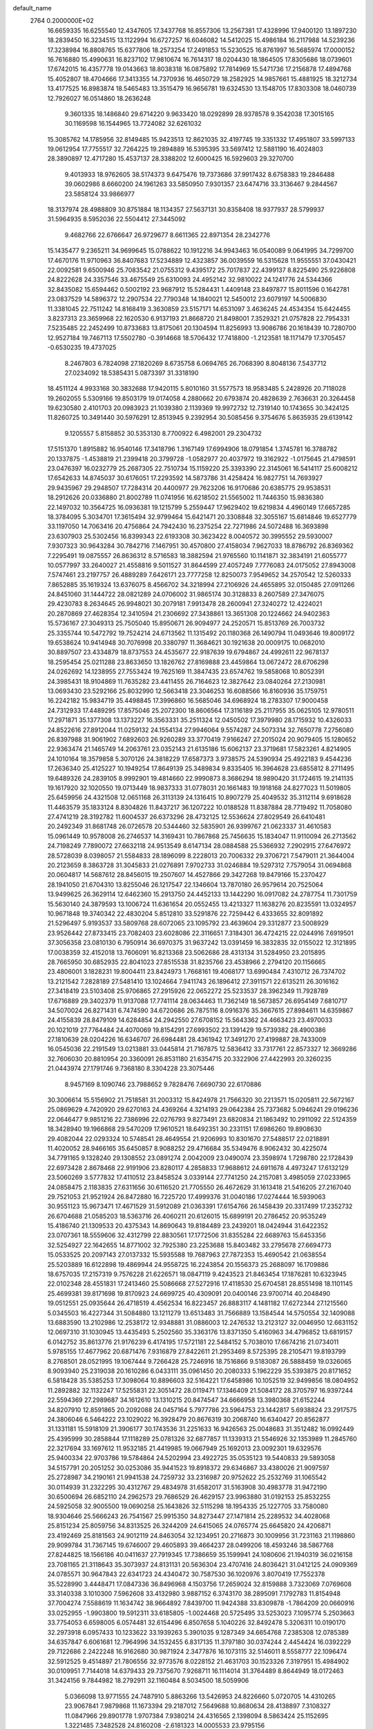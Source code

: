 default_name                                                                    
 2764  0.2000000E+02
  16.6659335  16.6255540  12.4347605  17.3437768  16.8557306  13.2567381
  17.4328996  17.9400120  13.1897230  18.2839450  16.3234515  13.1122994
  16.6727257  16.6046082  14.5412025  15.4986184  16.2117988  14.5239236
  17.3238984  16.8808765  15.6377806  18.2573254  17.2491853  15.5230525
  16.8761997  16.5685974  17.0000152  16.7616880  15.4990631  16.8237102
  17.9810674  16.7614317  18.0204430  18.1864505  17.8305686  18.0739601
  17.6742015  16.4357778  19.0143663  18.8038318  16.0875892  17.7814969
  15.5471736  17.2156878  17.4894768  15.4052807  18.4704666  17.3413355
  14.7370936  16.4650729  18.2582925  14.9857661  15.4881925  18.3212734
  13.4177525  16.8983874  18.5465483  13.3515479  16.9656781  19.6324530
  13.1548705  17.8303308  18.0460739  12.7926027  16.0514860  18.2636248
   9.3601335  18.1486840  29.6714220   9.9633420  18.0292899  28.9378578
   9.3542038  17.3015165  30.1169598  16.1544965  13.7724082  32.6261032
  15.3085762  14.1785956  32.8149485  15.9423513  12.8621035  32.4197745
  19.3351332  17.4951807  33.5997133  19.0612954  17.7755517  32.7264225
  19.2894889  16.5395395  33.5697412  12.5881190  16.4024803  28.3890897
  12.4717280  15.4537137  28.3388202  12.6000425  16.5929603  29.3270700
   9.4013933  18.9762605  38.5174373   9.6475476  19.7373686  37.9917432
   8.6758383  19.2846488  39.0602986   8.6660200  24.1961263  33.5850950
   7.9301357  23.6474716  33.3136467   9.2844567  23.5858124  33.9866977
  18.3137974  28.4988809  30.8751884  18.1134357  27.5637131  30.8358408
  18.9377937  28.5799937  31.5964935   8.5952036  22.5504412  27.3445092
   9.4682766  22.6766647  26.9729677   8.6611365  22.8971354  28.2342776
  15.1435477   9.2365211  34.9699645  15.0788622  10.1912216  34.9943463
  16.0540089   9.0641995  34.7299700  17.4670176  11.9710963  36.8407683
  17.5234889  12.4323857  36.0039559  16.5315628  11.9555551  37.0430421
  22.0092581   9.6500946  25.7083542  21.0755312   9.4395172  25.7017837
  22.4399137   8.8225490  25.9226808  24.8222628  24.3357546  33.4675549
  25.6310093  24.4952142  32.9810022  24.1241776  24.5344366  32.8435082
  15.6594462   0.5002192  23.9687912  15.5284431   1.4409148  23.8497877
  15.8011596   0.1642781  23.0837529  14.5896372  12.2907534  22.7790348
  14.1840021  12.5450012  23.6079197  14.5006830  11.3381045  22.7511242
  14.8168419   3.3630859  23.5157171  14.6531097   3.4636245  24.4534354
  15.6424455   3.8237313  23.3659968  22.1620530   6.9137193  21.8668720
  21.8498001   7.3529321  21.0757828  22.7954331   7.5235485  22.2452499
  10.8733683  13.8175061  20.1304594  11.8256993  13.9086786  20.1618439
  10.7280700  12.9527184  19.7467113  17.5502780  -0.3914668  18.5706432
  17.7418800  -1.2123581  18.1171479  17.3705457  -0.6530235  19.4737025
   8.2467803   6.7824098  27.1820269   8.6735758   6.0694765  26.7068390
   8.8048136   7.5437712  27.0234092  18.5385431   5.0873397  31.3318190
  18.4511124   4.9933168  30.3832688  17.9420115   5.8010160  31.5577573
  18.9583485   5.2428926  20.7118028  19.2602055   5.5309166  19.8503179
  19.0174058   4.2880662  20.6793874  20.4828639   2.7636631  20.3264458
  19.6230580   2.4101703  20.0983923  21.1039380   2.1139369  19.9972732
  12.7319140  10.1743655  30.3424125  11.8260725  10.3491440  30.5976291
  12.8513945   9.2392954  30.5085456   9.3754676   5.8635935  29.6139142
   9.1205557   5.8158852  30.5353130   8.7700922   6.4982001  29.2304732
  17.5151370   1.8915882  16.9540146  17.3418796   1.3167149  17.6994906
  18.0791854   1.3745781  16.3788782  20.1337875  -1.4538819  21.2399418
  20.3799728  -1.0582977  20.4037972  19.3162922  -1.0175645  21.4798591
  23.0476397  16.0232779  25.2687305  22.7510734  15.1159220  25.3393390
  22.3145061  16.5414117  25.6008212  17.6542633  14.8745037  30.6176051
  17.2293592  14.5873786  31.4258424  16.9827751  14.7693927  29.9435967
  29.2948507  17.7284314  20.4400977  29.7623206  16.9170686  20.6385775
  29.9538531  18.2912626  20.0336880  21.8002789  11.0741956  16.6218502
  21.5565002  11.7446350  15.9836380  22.1497032  10.3564725  16.0936381
  19.1215799   5.2559447  17.9629402  19.6219834   4.4960149  17.6657285
  18.3784095   5.3034701  17.3615494  32.9799464  15.6421471  20.3308848
  32.3055167  15.6814846  19.6527779  33.1197050  14.7063416  20.4756864
  24.7942430  16.2375254  22.7271986  24.5072488  16.3693898  23.6307903
  25.5302456  16.8399343  22.6193308  30.3623422   8.0040572  30.3995552
  29.5930007   7.9307323  30.9643284  30.7842716   7.1467951  30.4570800
  27.4158034   7.9627033  18.8786792  26.8369362   7.2295491  19.0875557
  26.8636312   8.5716583  18.3882594  21.9765560  10.1141871  32.3834191
  21.6055777  10.0577997  33.2640027  21.4558816   9.5011527  31.8644599
  27.4057249   7.7776083  24.0175052  27.8943008   7.5747461  23.2197757
  26.4889289   7.6426171  23.7777258  12.8250073   7.9549652  34.2570542
  12.5260333   7.8652885  35.1619324  13.6376075   8.4566702  34.3218994
  27.2106926  24.4655895  32.0150485  27.0911266  24.8451060  31.1444722
  28.0821289  24.0706002  31.9865174  30.3128833   8.2607589  27.3476075
  29.4230783   8.2634645  26.9948021  30.2079181   7.9913478  28.2600941
  27.3240272  12.4224021  20.2870869  27.4628354  12.3410594  21.2306692
  27.3438861  13.3651308  20.1224662  24.9402363  15.5736167  27.3049313
  25.7505040  15.8950671  26.9094977  24.2520571  15.8513769  26.7003732
  25.3355744  10.5472792  19.7524214  24.6713562  11.1315492  20.1180368
  26.1490794  11.0493646  19.8009172  19.6538624  10.9414948  30.7076998
  20.3380797  11.3684621  30.1921638  20.0009175  10.0682010  30.8897507
  23.4334879  18.8737553  24.4535677  22.9187639  19.6794867  24.4992611
  22.9678137  18.2595454  25.0211288  23.8633650  13.1826762  27.8169888
  23.4459864  13.0672472  28.6706298  24.0262692  14.1238955  27.7553424
  19.7625169  11.3847435  23.6574762  19.5858068  10.8052391  24.3985431
  18.9104869  11.7635282  23.4411455  26.7164623  12.3827642  23.0840264
  27.2130981  13.0693430  23.5292166  25.8032990  12.5663418  23.3046253
  16.6088566  16.8160936  35.1759751  16.2242182  15.9834719  35.4498845
  17.3996860  16.5685046  34.6968924  18.2783307  17.9000458  24.7312933
  17.4489295  17.8575046  25.2072300  18.8606564  17.3116189  25.2117955
  35.0625105  12.9780511  17.2971871  35.1377308  13.1373227  16.3563331
  35.2511324  12.0450502  17.3979980  28.1715932  10.4326033  24.8522616
  27.8912044  11.0259132  24.1554134  27.9946064   9.5574287  24.5073314
  32.7650778   7.2756080  26.8397988  31.9061902   7.6892603  26.9260289
  33.3770419   7.9166247  27.2015024  20.9079405  15.1280652  22.9363474
  21.1465749  14.2063761  23.0352143  21.6135186  15.6062137  23.3719681
  17.5823261   4.8214905  24.1010164  18.3579858   5.3070126  24.3818229
  17.6587373   3.9738575  24.5390934  25.4922183   9.4544236  17.2636340
  25.4125227  10.1949254  17.8649139  25.3489834   9.8335405  16.3964628
  23.6855812   8.2711495  19.6489326  24.2839105   8.9992901  19.4814660
  22.9990873   8.3686294  18.9890420  31.1724615  19.2141135  19.1617920
  32.1020550  19.0713449  18.9837333  31.0778031  20.1661483  19.1918168
  24.8277023  11.5019805  25.6459956  24.4321508  12.0651168  26.3113139
  24.1316415  10.8907279  25.4049532  35.3112114   9.6918628  11.4463579
  35.1833124   8.8304826  11.8437217  36.1207222  10.0188528  11.8387884
  28.7719492  11.7058080  27.4741219  28.3192782  11.6004537  26.6373296
  28.4732125  12.5536624  27.8029549  26.6410481  20.2492349  31.8681748
  26.0726578  20.5344460  32.5835901  26.9399767  21.0623337  31.4610583
  15.0961449  10.9578008  26.2746537  14.3169431  10.7867868  25.7456635
  15.1834047  11.9110094  26.2713562  24.7198249   7.7890072  27.6632118
  24.9513549   8.6147134  28.0884588  25.5366932   7.2902915  27.6476972
  28.5728039   8.0398057  21.5584833  28.1896099   8.2228013  20.7006332
  29.3706721   7.5479011  21.3644004  20.2123659   8.3863728  31.3045833
  21.0276891   7.9702733  31.0246884  19.5297312   7.7579054  31.0694868
  20.0604817  14.5687612  28.8456015  19.2507607  14.4527866  29.3427268
  19.8479166  15.2370427  28.1941050  21.6704310  13.8255046  26.1217547
  22.1346604  13.7870180  26.9579614  20.7525064  13.9499625  26.3629114
  12.6462360  15.2913750  24.4452133  13.1442290  16.0917082  24.2787754
  11.7301759  15.5630140  24.3879593  13.1006724  11.6361654  20.0552455
  13.4213327  11.1638276  20.8235591  13.0324957  10.9671848  19.3740342
  22.4830204   5.8512810  33.5291876  22.7259442   6.4333655  32.8091892
  21.5296497   5.9193537  33.5809768  28.6072065  23.1095792  23.4639604
  29.3312877  23.5008929  23.9526442  27.8733415  23.7082403  23.6028086
  22.3116651   7.3184301  36.4724215  22.0244916   7.6919501  37.3056358
  23.0810130   6.7950914  36.6970375  31.9637242  13.0391459  16.3832835
  32.0155022  12.3121895  17.0038359  32.4152018  13.7606091  16.8213368
  23.5062686  28.4313134  31.5284950  23.2015895  28.7665950  30.6852935
  22.8041023  27.8515538  31.8235766  23.4538966   2.2794120  20.1156665
  23.4806001   3.1828231  19.8004411  23.8424973   1.7668161  19.4068177
  13.6990484   7.4310712  26.7374702  13.2121542   7.2828189  27.5481410
  13.1024664   7.9411743  26.1896412  27.3911571  22.6135211  26.3016162
  27.3418419  23.5103408  25.9706865  27.2915926  22.0652272  25.5233537
  28.3962349  11.7928789  17.6716889  29.3402379  11.9137088  17.7741114
  28.0634463  11.7362149  18.5673857  26.6954149   7.6810717  34.5070024
  26.8271431   6.7474590  34.6720686  26.7875116   8.0916376  35.3667615
  27.8984611  14.6359867  24.4155839  28.8479109  14.6284854  24.2942550
  27.6708152  15.5643362  24.4663423  23.4970033  20.1021019  27.7764484
  24.4070069  19.8154291  27.6993502  23.1391429  19.5739382  28.4900386
  27.1810639  28.0204226  16.6346707  26.6984481  28.4361942  17.3491270
  27.4199887  28.7433009  16.0545036  22.2191549  13.0213881  33.0445814
  21.7167875  12.5836412  33.7317761  22.8573327  12.3669286  32.7606030
  20.8810954  20.3360091  26.8531180  21.6354715  20.3322906  27.4422993
  20.3260235  21.0443974  27.1791746   9.7368180   8.3304228  23.3075446
   8.9457169   8.1090746  23.7988652   9.7828476   7.6690730  22.6170886
  30.3006614  15.5156902  21.7518581  31.2003312  15.8424978  21.7566320
  30.2213571  15.0205811  22.5672167  25.0869629   4.7420920  29.6270163
  24.4369264   4.3214193  29.0642384  25.7373682   5.0946241  29.0196236
  22.0646477   9.9851216  22.7386996  22.0276793   9.8273491  23.6820834
  21.1863492  10.2911092  22.5124359  18.3428940  19.1966868  29.5470209
  17.9610521  18.6492351  30.2331151  17.6986260  19.8908630  29.4082044
  22.0293324  10.5748541  28.4649554  21.9206993  10.8301670  27.5488517
  22.0218891  11.4020052  28.9466165  35.6450857   8.9088252  29.4716684
  35.5349476   8.9062432  30.4225074  34.7791165   9.1328240  29.1308552
  23.0891274   2.0042009  23.0490074  23.3598974   1.7298780  22.1728439
  22.6973428   2.8678468  22.9191906  23.8280117   4.2858833  17.9688612
  24.6911678   4.4973247  17.6132129  23.5060269   3.5777832  17.4110512
  23.8458524   3.0339144  27.7741250  24.2157081   3.4985059  27.0233965
  24.0858475   2.1183835  27.6311656  30.6116520  21.7705550  26.4672629
  31.1613418  21.5416205  27.2167040  29.7521053  21.9521924  26.8472880
  16.7225720  17.4999376  31.0040186  17.0274444  16.5939063  30.9551123
  15.9673471  17.4671529  31.5912089  21.0363391  17.6154766  26.1458439
  20.3317499  17.2352732  26.6704688  21.0585203  18.5363716  26.4060211
  20.6126015  15.6899191  20.2786452  20.9535249  15.4186740  21.1309533
  20.4375343  14.8690643  19.8184489  23.2439201  18.0424944  31.6422352
  23.0707361  18.5559606  32.4312799  22.8830561  17.1772506  31.8355284
  22.6689763  15.6453356  32.5254927  22.1642655  14.8771002  32.7925380
  23.2253688  15.8403482  33.2795678  27.6694773  15.0533525  20.2097143
  27.0137332  15.5935588  19.7687963  27.7872353  15.4690542  21.0638554
  25.5203889  16.6122898  19.4869944  24.9558725  16.2243854  20.1556373
  25.2688097  16.1709886  18.6757035  17.2157319   9.7576228  21.6226571
  18.0847119   9.4243523  21.8463454  17.1876281  10.6323945  22.0102348
  28.4551831  17.2413460  25.5086668  27.5272916  17.4118530  25.6704581
  28.8551498  18.1101145  25.4699381  39.8171698  19.8170923  24.6699725
  40.4309091  20.0400146  23.9700714  40.2048490  19.0512551  25.0935644
  26.4718519   4.4562534  16.8223457  26.8883117   4.1481182  17.6272344
  27.1215560   5.0345503  16.4227344  31.5084880  13.1211279  13.6513483
  31.7566889  13.1584544  14.5750554  32.1409088  13.6883590  13.2102986
  12.2538172  12.9348881  31.0886003  12.2476532  13.2123127  32.0046950
  12.6631152  12.0697310  31.1030945  13.4435493   5.2502560  35.3363176
  13.8371350   5.4160963  34.4796852  13.6819157   6.0142752  35.8613776
  21.9176239   6.4174195  17.5721181  22.5484152   5.7038010  17.6674216
  21.0734011   5.9785155  17.4677962  20.6871476   7.9316879  27.8422611
  21.2953469   8.5725395  28.2105471  19.8193799   8.2768501  28.0521995
  19.1067444   9.7266428  25.7246916  18.7516866   9.5183087  26.5888459
  19.0326065   8.9093940  25.2319038  20.1610286   6.0433111  35.0961450
  20.2080333   5.1962229  35.5393875  20.8171652   6.5818428  35.5385253
  17.3098064  10.8896603  32.5164221  17.6458986  10.1052519  32.9499856
  18.0804952  11.2892882  32.1132247  17.5255831  22.3051472  28.0119471
  17.1346409  21.5084172  28.3705797  16.9397244  22.5594369  27.2989687
  34.1612610  13.1310215  20.8474547  34.6666958  13.3980368  21.6152244
  34.8207910  12.8591865  20.2092088  24.0457164   5.7977786  23.5964753
  23.1442817   5.6938824  23.2917575  24.3806046   6.5464222  23.1029022
  16.3928479  20.8676319  30.2068740  16.6340427  20.8562877  31.1331181
  15.5918109  21.3906177  30.1743536  31.2251633  16.9426563  25.0048683
  31.3512482  16.0992449  25.4395999  30.2858844  17.1118289  25.0781326
  32.6877857  11.1339313  21.5546926  32.1353989  11.2845760  22.3217694
  33.1697612  11.9532185  21.4419985  19.0667949  25.1692013  23.0092301
  19.6329576  25.9400334  22.9703786  19.5784864  24.5202994  23.4922725
  35.0535123  19.5440833  29.5893058  34.5157791  20.2051252  30.0253086
  35.9441523  19.8918372  29.6346867  33.4380026  21.9097597  25.2728987
  34.2190161  21.9941538  24.7259732  33.2316987  20.9752622  25.2532769
  31.1065542  30.0114939  31.2322295  30.4312767  29.4834978  31.6582017
  31.5163908  30.4983778  31.9472190  30.6500694  26.6852110  24.2962573
  29.7686529  26.4629157  23.9963880  31.0192153  25.8532255  24.5925058
  32.9005500  19.0690258  25.1643826  32.5115298  18.1954335  25.1227705
  33.7580080  18.9304646  25.5666243  26.7541567  25.9915350  34.8273447
  27.1471814  25.2289532  34.4028068  25.8151234  25.8059756  34.8313525
  26.3244209  24.6415065  24.0765774  25.6645820  24.4206871  23.4192469
  25.8181563  24.9012119  24.8463054  32.1234951  20.2716873  30.1009956
  31.7231163  21.1198860  29.9099784  31.7367145  19.6746007  29.4605893
  39.4664237  28.0499206  18.4593246  38.5867768  27.8244825  18.1566186
  40.0411637  27.7919345  17.7386659  35.1599941  24.1080606  21.1940319
  36.0216158  23.7081165  21.3118643  35.3073937  24.8131131  20.5636304
  23.4707416  24.8036421  31.0412125  24.0909369  24.0785571  30.9647843
  22.6341723  24.4340472  30.7587530  36.1020976   3.8070419  17.7552378
  35.5228990   3.4448471  17.0847336  36.8496968   4.1503756  17.2659024
  32.8159888   3.7323069   7.0769608  33.3140338   3.1010300   7.5962608
  33.4132980   3.9887152   6.3743170  38.2895091   7.1792783  11.8154948
  37.7004274   7.5588619  11.1634742  38.9664892   7.8439700  11.9424388
  33.8309878  -1.7864209  20.0660916  33.0252955  -1.9903800  19.5912311
  33.6185805  -1.0024468  20.5725495  33.5253023   7.1095774   5.2503663
  33.7754053   6.6598005   6.0574481  32.6154496   6.8507658   5.1040226
  32.8492478   5.3206311  10.0190170  32.2973918   6.0957433  10.1233622
  33.1939263   5.3901035   9.1287349  34.6654768   7.2385308  12.0785389
  34.6357847   6.6061681  12.7964996  34.1532455   6.8317135  11.3797180
  30.0374244   2.4454424  16.0392229  29.7122686   2.2422248  16.9162680
  30.9871924   2.3477876  16.1073115  32.5146011   8.5558777  22.1096474
  32.5912525   9.4514897  21.7806556  32.9773576   8.0228152  21.4631703
  30.1523326   7.3197951  15.4984902  30.0109951   7.7144018  14.6379433
  29.7375670   7.9268711  16.1114014  31.3764489   8.8644949  18.0172463
  31.3424156   9.7844982  18.2792911  32.1160484   8.5034500  18.5059906
   5.0366098  13.9771555  24.7487910   5.8863266  13.5426953  24.8226660
   5.0720705  14.4310265  23.9067841   7.9879868  11.1673394  29.2187012
   7.5649688  10.8680634  28.4138897   7.3108327  11.0847966  29.8901778
   1.9707384   7.9380214  24.4316565   2.1398094   8.5863424  25.1152695
   1.3221485   7.3482528  24.8160208  -2.6181323  14.0005533  23.9795156
  -2.7064018  13.1073191  23.6469902  -1.8221395  13.9807842  24.5107749
  -2.1876535  11.4651425  23.7126742  -1.8141290  11.5530435  24.5895920
  -2.7943128  10.7281368  23.7835189  -0.9197873  15.8740911  27.7558606
  -1.3122276  15.0262414  27.5475980  -0.0453903  15.8349408  27.3683958
   4.0233925   8.5959409  36.3287878   3.5473716   8.0056111  36.9128654
   4.6406502   8.0290342  35.8663578  -1.6058354  18.3659821  27.9593028
  -1.3074108  18.3973219  27.0503515  -1.5684298  17.4382061  28.1918203
  -5.4829733   8.1797816  26.7205901  -5.9535328   8.9993298  26.8727295
  -5.4424784   8.1002104  25.7675631   6.4218682   8.2046392  22.1023837
   6.6351169   7.2779966  21.9924280   5.6626397   8.2081585  22.6853001
   1.5876678  22.5477943  13.7282484   0.8261804  22.4949490  13.1506880
   1.3060595  22.1179473  14.5358128   0.9086191  11.3993672  25.0011886
   1.7491417  11.8569481  25.0205092   1.0532640  10.6574390  24.4139475
   9.0939733  23.7253261  29.7272430   9.0021819  24.6781081  29.7308179
  10.0090121  23.5737465  29.4906855   3.5757401  35.5407285  26.0839649
   4.1787288  36.2320216  25.8105599   3.0953714  35.9193059  26.8202779
  -2.0540800  43.3583212  25.2929451  -2.7776068  42.8928640  25.7125764
  -2.4356338  43.7248022  24.4952357   4.3138242  22.7685975  19.8687172
   4.8340348  23.5551844  19.7047237   4.9514014  22.1157002  20.1575983
  11.4587953  22.9703659  28.2091114  12.2838132  23.4551073  28.1845542
  11.6879049  22.0920771  27.9052211   5.1489532  36.7687917  21.4779856
   5.5432574  36.6760453  22.3452538   5.8425481  36.5110982  20.8707361
  12.9927314  27.4350948  30.2563795  13.9118616  27.6834470  30.1576236
  12.5268028  28.2675483  30.3348888   4.4574602  20.2301098  29.4280204
   4.9139563  20.5315801  28.6425532   5.1497245  19.8763084  29.9864346
   1.5042261  24.0381907  26.7791984   0.9544888  23.4208031  26.2966495
   2.2155924  23.5021557  27.1297069   9.0556910  15.1532992  15.1285902
   8.4448194  15.7812259  14.7428757   8.7079879  14.2969600  14.8795572
   4.2040412  21.1645054  35.1058218   5.1152527  21.1215942  35.3957942
   3.7065724  21.3403586  35.9044658   4.2446415  21.5185890  22.9068899
   4.5361448  20.7135353  22.4789339   5.0453456  21.9044214  23.2621898
   6.0333637  20.0766043  18.5617405   6.6016442  20.1517112  19.3283226
   6.3957570  20.7006548  17.9328813  17.4479129  27.8708165  18.9988474
  17.4523588  27.4033046  19.8340987  17.3504981  28.7918908  19.2404342
   3.6168048  26.1981565  20.0360206   3.6164965  27.1052241  19.7303082
   4.4328437  25.8311015  19.6960457  15.9241010  23.5045782  26.3378381
  15.6925291  22.9843276  25.5684582  16.3687498  24.2738418  25.9818146
   5.5916342  15.8245814  37.5963983   5.6530088  16.2837825  38.4340136
   4.6570159  15.6489226  37.4874746   5.0053593  23.8572393  26.1275153
   4.9553185  24.2407859  27.0030836   5.2258978  22.9384816  26.2807434
  -2.8717053  25.2120525  28.1117808  -3.0197030  26.0490185  28.5520266
  -1.9925898  25.2886464  27.7409423  23.5757899  26.1629137  35.8806300
  23.5722602  26.9394667  35.3210010  23.3932186  26.4991627  36.7580331
   1.4672769  21.3957894  21.9881312   1.4584272  22.3211045  21.7432938
   2.3299349  21.2599789  22.3800605   3.4013899  22.9067762  28.8282966
   4.2432551  23.3291099  28.9989693   3.5361998  21.9932912  29.0804936
   6.9059425  16.3727470  23.8788756   6.6640294  16.1865222  24.7860857
   6.1953661  15.9965498  23.3594638   4.8359529  12.3568396  29.9044158
   5.5636517  12.9184814  30.1713329   4.0773349  12.7110627  30.3683733
  21.1355592  30.1512714  23.7688476  20.5958323  30.5893418  23.1108043
  20.9038133  30.5799627  24.5927101  10.7734696  26.0153006  29.7686922
  10.7482621  25.8593533  28.8246176  11.4846936  26.6445987  29.8885928
   7.6060483  30.6161929  25.6646720   8.3715395  30.0885149  25.8922921
   6.9029650  30.2669593  26.2123413  10.5390503  25.7140490  26.9546353
  11.4003502  25.9469627  26.6080152  10.0572741  25.3831787  26.1965797
  -2.0147694  13.3189523  28.3947731  -2.9229147  13.5746771  28.2331910
  -2.0713515  12.4124988  28.6970516  13.9841138  20.5461315  22.2923963
  14.4181602  20.5042484  21.4402922  13.0562346  20.6539978  22.0835018
   5.1172450  19.0772423  13.9950353   4.9548185  18.1792936  13.7060068
   5.2658768  19.5661884  13.1856701   5.0878390  17.5391546  16.9780951
   5.9737082  17.8233510  17.2032618   4.5372992  18.2991399  17.1666689
   7.7301512  28.4574456   8.9095885   6.8643293  28.1498490   8.6413188
   7.5857076  28.8642542   9.7639155   6.6927636  18.9333509  30.2427959
   6.7299681  19.2493466  31.1455662   7.6088261  18.8089226  29.9946447
   4.1099900  26.4722931  25.2586245   3.1536916  26.5084241  25.2381361
   4.3198222  25.5621181  25.0493786   7.2304658  25.8082487  23.2010467
   6.6081094  26.4680789  23.5068709   7.4224880  26.0605215  22.2978757
  10.2783080  28.6392311  25.5042707  10.9486789  27.9669678  25.6263229
   9.7588117  28.6080783  26.3076292  11.8990092  19.0263767  24.2756204
  12.0826401  19.8916855  24.6413418  11.7192968  19.1908079  23.3499328
   2.8628264  40.9674373  22.7424804   2.8118908  40.6170741  23.6317965
   3.2750064  40.2695074  22.2333308   5.8151440  11.2637168  35.6328841
   5.3103670  11.7688025  34.9954513   5.7879175  10.3657302  35.3025650
   0.4788287  21.4699655  32.7102721   1.2494873  20.9247103  32.8684299
  -0.0466355  20.9672144  32.0878892   3.2934749  19.6783592  15.9838461
   3.5956718  20.5418846  16.2653292   3.9496462  19.3900508  15.3493784
  -4.4175274  19.6849464  27.9209849  -3.5392336  19.4328188  27.6359174
  -4.7397487  18.9245724  28.4049649  17.5639235  29.3722308  25.5131343
  17.7329165  29.7760001  24.6618743  18.3580769  28.8728140  25.7032265
  11.2265811  28.9187841  33.1544685  11.3680279  29.1168645  32.2287316
  10.7272354  28.1021604  33.1510901  11.5428636  27.2982665  17.8937216
  11.5374651  26.6192286  17.2191031  10.6328308  27.5902187  17.9469768
   1.6921306  17.3472422  15.8507643   2.1339861  17.7918279  16.5741861
   1.0710255  17.9939565  15.5157704   4.2181389  18.8907741  25.2507508
   4.6602030  18.1817921  25.7178221   4.9271576  19.4632123  24.9577678
  19.1828545  25.7037165  28.1382119  19.0205868  24.8347631  27.7710320
  18.7685250  25.6804423  29.0007786  11.2029965  20.5613197  21.9293333
  10.8032155  21.4305621  21.9580499  11.1807299  20.3179053  21.0038683
  10.2630712  15.7875270  31.5168709  10.1550945  14.8518175  31.3465165
   9.8323713  15.9287499  32.3599519  12.1874464  22.3802024  25.4102024
  11.3417260  22.7097413  25.1062402  12.8278977  22.7952055  24.8324253
   4.2337915  33.2587066  21.2829611   3.6187838  33.3417035  20.5541889
   3.8444673  33.7795033  21.9854064   1.3761739  13.1330777  39.0108210
   2.2697638  12.8905757  38.7680831   1.0194471  13.5493868  38.2261781
  11.7241409  24.5978003  36.2001457  12.1701221  25.0326645  36.9269371
  10.8938003  25.0661433  36.1140000   2.0123123  18.5294916  26.7249933
   2.2426329  18.8818844  27.5846464   2.7928414  18.6737886  26.1900312
   6.6806016  37.7069341  27.2508236   6.0293759  38.3918279  27.0989764
   7.2208126  37.7106596  26.4606401   7.4711097  17.7972572  20.9037012
   7.6540470  17.4570222  20.0279125   7.7826796  17.1131788  21.4963165
   8.3263185  16.2178134  18.8909443   8.4658305  15.3751510  18.4588697
   8.5709903  16.0626105  19.8032379   2.7480710  19.9856482  33.3778078
   2.8433903  19.0357556  33.3081659   3.2755799  20.2240468  34.1401281
   4.7636678  16.4054756  26.0304251   4.6161715  15.4598312  26.0151536
   4.5641237  16.6645097  26.9300447   4.4527908  18.6070106  22.1740026
   5.3844937  18.3886929  22.1963360   4.2237578  18.7732443  23.0884106
   0.3751305  13.6345887  29.9636135  -0.1580131  13.0078377  30.4526665
  -0.2604508  14.2223656  29.5552182  17.3098932  30.3012495  23.0402467
  18.0036474  30.9302825  22.8421192  16.5238176  30.6796972  22.6464264
   7.3896195  33.3973604  32.1568302   6.9909305  32.8966948  31.4450628
   7.7845927  34.1547758  31.7249158  23.8215022  35.2781606  31.3086253
  24.3005830  36.0863108  31.4919463  23.6486051  35.3104052  30.3677221
  15.4104758  28.1407673  26.6539250  15.2762069  28.3467787  27.5789996
  16.2857279  28.4754517  26.4585999   5.0427676  39.6566273  26.7499191
   4.8204554  40.5875902  26.7607482   4.2012648  39.2105257  26.6545339
   2.5137066  13.3127868  31.9546389   1.8031523  13.8593231  32.2902617
   2.2040141  13.0162013  31.0988589  11.9746168  20.3896255  29.5919281
  11.5230970  19.6134213  29.2604634  11.2926352  20.8906897  30.0392174
   8.3074321  12.0312112  35.8412127   8.3237714  12.9588450  36.0767128
   7.3770030  11.8088750  35.8080431  10.2700110  33.3281044  12.0219829
   9.6363131  33.9075365  11.5989968  11.1208132  33.7217970  11.8286602
   9.2967616  29.0809460  27.9452287  10.2079702  29.3436435  28.0753088
   8.8912185  29.1889278  28.8055232   6.8387058  21.8506344  21.0187935
   7.4991428  21.7086061  20.3406468   7.3416010  22.0975567  21.7949106
   8.7144958  21.1515996  33.6696685   9.4916343  20.6128519  33.8181221
   8.0542872  20.7872612  34.2592564  18.7894962  14.5888328  26.0068012
  17.9776715  14.8459591  26.4439036  18.5555358  14.5335625  25.0802811
   3.7177070  22.2320501  17.1869015   3.8426024  22.3122916  18.1325200
   4.6018034  22.2820742  16.8234418   3.7623528  11.8706469  19.8437079
   3.4559712  11.9735826  20.7446888   3.9261958  12.7644437  19.5428516
   7.0767740  12.0735181  32.6519553   6.3290281  12.5609856  32.9976189
   7.4205459  12.6274938  31.9511246   0.2350336  15.2289831  17.1615168
   0.6541888  16.0573682  16.9284525   0.9600541  14.6547972  17.4082713
  12.6807698  13.6554838  28.5560239  12.3332261  13.2883616  29.3688379
  12.1425366  13.2650447  27.8674789   6.2821238  14.5842268  30.8985245
   6.5544803  14.8406952  30.0174583   6.5144621  15.3325060  31.4483691
   9.5692939  16.3803756  24.1097113   9.6411809  17.3326047  24.1754673
   8.6362831  16.2198004  23.9685087   8.0322678  18.1799663  26.7167561
   8.9755907  18.3350839  26.6686689   7.8644292  18.0100201  27.6436760
  10.9018077  18.0105092  27.2197466  11.1808569  18.1185362  26.3105197
  11.5111295  17.3675793  27.5825137   0.7432667  33.5132896  27.4052059
   1.0017662  34.4150930  27.5953652   0.3040088  33.5639911  26.5562573
   6.3056850  21.3211056  26.9711600   7.0765200  21.8509918  27.1743001
   6.5790125  20.7727671  26.2357358  18.5961553  20.8719959  18.8873592
  17.9800968  20.9828786  18.1631984  18.1258828  20.3302471  19.5210657
  13.8174415  24.3506705  27.8633031  13.8954555  25.2883920  28.0388705
  14.5351403  24.1595272  27.2594782   5.9969283  29.6826629  21.3760436
   6.2584194  29.1872559  22.1522048   5.0741489  29.4614866  21.2503812
  15.3321707  27.7844670  23.8891093  15.3334847  28.7413317  23.8638095
  15.5936647  27.5681770  24.7841352   1.5953610  15.0556595  22.7094641
   1.3625169  15.0340464  23.6376604   0.9150523  15.5935072  22.3043322
   5.9975769  10.5554210  24.2411564   5.6664771   9.6698453  24.0916230
   6.2811512  10.8541779  23.3771184  10.3704470  35.5427171  22.2506300
  10.6324830  36.3457706  21.8004368  10.1433259  34.9362079  21.5457936
  16.0681470  31.6805055  26.8217645  15.2616088  31.4985786  27.3040825
  16.4692182  30.8209886  26.6929063  25.0024500  28.6938579  28.3456870
  25.6686175  28.8227623  29.0208435  24.7555772  27.7725019  28.4256163
  26.6628852  29.5226897  20.9538852  26.8878495  30.4263751  21.1751897
  27.4018806  29.0062704  21.2754886  11.2930359  31.1100616  26.6189283
  10.7112312  31.8393032  26.4045879  10.9615711  30.3782661  26.0985071
  21.7947937  26.2793603  29.3241292  22.5256388  26.1148179  28.7282911
  21.0423068  26.4153313  28.7483625  19.4090715  32.5307584  25.6040007
  18.6219413  33.0388982  25.8000924  20.0430515  32.8061077  26.2661819
  13.9514736  30.7964494  20.1795265  13.8100172  29.9079574  19.8527177
  13.6804577  31.3632578  19.4573697  23.4993414  32.2528363  24.0972967
  23.4142669  32.7595658  23.2896958  23.3091278  31.3518781  23.8359063
  14.6203136  37.5153179  19.7178665  13.8553728  37.0040968  19.4537636
  14.2684587  38.1906248  20.2978584  23.6209231  29.6782813  22.8359230
  22.6919944  29.8408451  22.9999245  23.6634397  29.4470287  21.9080510
  17.3648940  33.9990241  26.6746043  16.8175028  33.2164485  26.6100285
  17.0071636  34.5964018  26.0177932   8.5757960  38.5501093  24.4507955
   9.5152304  38.4212388  24.5815140   8.4690083  38.5864938  23.5002670
  20.8429683  32.5597999  27.8674875  20.5478951  33.4077438  28.1993834
  20.3833671  31.9177199  28.4085344  13.2038442  -2.7916612  11.9536456
  12.7257200  -3.0401284  12.7447796  12.5590014  -2.8675020  11.2503266
   4.5382809   5.1430766  16.1369605   5.2313728   5.2164996  15.4808627
   3.7266985   5.2516225  15.6411948   1.8223183   2.5348790  21.5893003
   1.3680265   3.3699201  21.7013585   2.7377996   2.7771005  21.4498200
   1.9571500  15.1744260   6.8273223   1.6037469  15.6506794   7.5786683
   1.2727236  14.5454218   6.5989672   3.9850318  12.9812305  15.0333746
   3.3486935  13.6570843  14.7998644   4.0426398  13.0260081  15.9877896
   3.0133291  -2.4745681  18.9494136   3.6260885  -2.3833083  19.6790911
   2.1843187  -2.1377073  19.2892643   9.2346636  -3.3905981  18.8979074
   8.8601015  -3.7944838  19.6807301   8.9526760  -3.9556565  18.1785856
  11.6532852   2.8452719  12.2954997  10.9471444   2.4255617  12.7868655
  11.2117912   3.4976294  11.7516757  10.7292453   2.7600602  24.9726661
  11.3437301   2.9585708  24.2661014  10.3675879   1.9043061  24.7421867
  -2.1146167  -1.0336872  13.0716909  -2.4443992  -1.3830886  13.8995762
  -2.4118082  -0.1238626  13.0603666   0.7665426   5.4115997  24.9247793
   1.3566147   4.9015837  25.4796941   0.1551655   5.8203708  25.5374423
  15.3354735   2.0677737  15.2238654  16.0124369   2.0158868  14.5491358
  15.7398061   1.6785152  15.9992523   6.3666977  16.3426947  11.6163852
   5.7558841  15.6215283  11.7682327   6.4995276  16.3485005  10.6684642
   3.4343207   3.0803063   8.4652618   3.8136071   3.9219631   8.7182194
   4.1633148   2.4625288   8.5213913  15.7528358   1.8794799  27.5948582
  15.5244937   0.9926356  27.3162923  15.1954659   2.4483079  27.0638164
  11.1924840   7.6211075  18.1845495  10.9808878   6.7849792  17.7694009
  10.5845604   7.6833442  18.9212906  12.8180691   1.1796060   7.9442722
  13.5937007   1.7366660   8.0099351  12.0838798   1.7932606   7.9192560
   6.5014312   3.4568880  24.1768842   5.9336222   3.2214211  24.9106281
   6.8806423   2.6257481  23.8911618   4.7286449   4.6080347  10.5839171
   5.3836658   4.8693518   9.9366979   4.6639696   5.3578208  11.1754150
  -0.5459785   3.4010372  16.9198752   0.2871899   3.0692415  16.5852505
  -0.7881034   4.0984662  16.3106132  13.3304128   9.1708024  18.7604976
  13.7116106   8.7557162  19.5342052  12.4992347   8.7146485  18.6289743
   1.3849731   1.5202791  26.8719860   1.3133837   1.2919904  25.9451683
   0.5051954   1.3797032  27.2219310  18.8188828  -4.7836967  13.8860911
  17.9191586  -4.7989605  13.5597550  19.0988231  -5.6986633  13.8596073
  10.5855023   8.0776327   5.8135169  10.7046657   7.2143506   5.4175675
  10.5499940   7.9066431   6.7546511  -1.9474334   6.3981009  21.4490881
  -1.4572865   7.1788105  21.7069262  -2.2622578   6.5935726  20.5665303
  -4.5930042  14.4240410  28.0333574  -5.0179953  14.9243208  27.3366978
  -5.1574455  14.5487183  28.7963078  -3.1123510   6.4260408  24.1237137
  -2.4781473   6.6637903  24.8000958  -2.5788317   6.0983035  23.3997129
   7.9552473   7.2344944  18.1053545   7.2217660   6.6820493  18.3756162
   7.9527233   7.9589140  18.7310076   2.0519654   5.6073345  19.5865155
   1.4973867   5.1637829  20.2283381   2.3482031   4.9090289  19.0026967
   6.8354135   5.9846860   5.5187075   6.4223114   5.8657037   6.3739395
   7.6522107   5.4889360   5.5762059   0.4504872  -0.0146890  16.5471016
  -0.2318052  -0.6548876  16.7492270   1.0596275  -0.0733921  17.2831273
   6.9480487   5.0764970   9.2638439   7.6389793   5.4453165   9.8141336
   7.1458760   4.1407270   9.2260177  14.1041056   6.3960875  10.6630699
  14.1827694   7.0718351  11.3364265  13.3533863   6.6695027  10.1359111
   2.0133459   4.1418523  11.3594185   1.1935222   4.3895901  10.9319294
   2.6958052   4.4239721  10.7504115   6.2744495   9.7010437   9.6784352
   7.0971922   9.8476630   9.2117136   6.5142055   9.7393536  10.6043301
   2.8191987   1.0668209  18.4134966   3.2903673   0.8330076  19.2132237
   3.2043905   1.9005041  18.1436237   5.5712550   7.5305321   7.8997501
   6.4167371   7.1128506   8.0638659   5.6232323   8.3666125   8.3628912
   9.3793662   4.6116133   5.7667871   9.8214671   3.9116609   6.2472507
   9.9677274   4.8108769   5.0385310   9.7088573   2.1961172  13.9769888
   9.8909783   1.2651388  14.1048290   8.7628187   2.2742068  14.1000534
   2.2677098   5.3992840  14.2225399   2.3801105   4.6955697  13.5834905
   1.3269381   5.4150966  14.3984101  12.6153091   4.8538953  28.1368593
  13.1852164   4.6639162  28.8820744  12.2781506   5.7326460  28.3110811
   6.8342023  -1.2074734  13.7316654   6.4379187  -0.6851655  13.0342520
   6.6171966  -2.1120814  13.5062217   6.7918985   0.5318457  15.9755571
   6.7554703  -0.0288176  15.2005981   7.3933695   1.2360725  15.7336294
   7.0569993   2.7303287  14.2329907   6.9546315   3.6818030  14.2541878
   6.3603384   2.4273965  13.6506442   7.5181301   1.1768218  20.1994092
   6.9439262   0.8507256  20.8923616   8.2194452   0.5277113  20.1442319
  22.7741056  11.5668121  20.4320328  22.0157438  11.3305510  19.8978980
  22.6284450  11.1197671  21.2657987   5.3647758   6.1375637  31.3492640
   6.0822807   6.4571849  30.8022166   5.5910492   5.2256920  31.5323547
  11.3254792   0.8824360  20.7898424  11.9849681   1.2895023  20.2280567
  10.6679890   0.5449304  20.1815428   2.1168118   9.6280008  19.5694493
   2.7242045  10.3672512  19.5979940   2.3858809   9.0686624  20.2981291
   3.7698985  11.9125272  12.3282090   3.5791801  11.9721831  13.2643177
   4.2369686  12.7233944  12.1267849   9.3681448   6.6908257  21.1351160
   8.5410777   6.3992704  21.5187660   9.7005259   5.9228234  20.6704363
   7.3144554   5.0891610  22.1125635   6.7685974   4.6300750  22.7509293
   8.0690078   4.5141495  21.9851101  12.0158231   3.5275946  22.9070796
  12.2235233   3.7097657  21.9906156  12.8432546   3.6572271  23.3705279
   2.9328865  16.0387340  19.5131259   2.9521125  16.9701241  19.2931838
   2.2952987  15.9736372  20.2240942   5.3761998   9.1295815  15.1276355
   4.7974156   8.7989263  15.8145910   4.8020962   9.6383052  14.5550648
  12.7652460   1.2520438  15.5243174  12.6892442   2.1729722  15.2746246
  13.7073248   1.1024222  15.6038961   6.4676695  10.9446100  18.8896872
   6.9213801  11.5949545  18.3535617   5.6076629  11.3300850  19.0571071
   4.0743491  -0.3071996  14.6471020   3.7622701  -0.0857268  15.5244778
   3.8442327   0.4524961  14.1121807  13.8251757  -6.0266848  12.8040706
  13.2890934  -6.8127622  12.6995244  13.2382990  -5.3888119  13.2101810
   0.1730607   7.7724291  19.4853484   0.6976131   6.9824435  19.3549664
   0.7688427   8.4924189  19.2782485  14.0387121   1.6394153  12.0617123
  13.1240278   1.9181194  12.1053971  14.5397689   2.4534965  12.1111656
  13.4436317  -0.6963280  21.9681884  12.7213009  -0.2233838  21.5549165
  13.4472876  -0.3846559  22.8732182   9.7088199   7.8703109  12.6561659
   9.2405004   7.3839784  13.3346859  10.6131220   7.9058911  12.9679408
  13.0745328  14.4564858  12.7866690  12.1688559  14.5379492  13.0855752
  13.5971944  14.8075823  13.5076322   6.6770256  13.0047466  13.5825512
   6.5750744  12.4079056  14.3239139   5.8269871  13.4379675  13.5051814
   3.1108672  11.4363503  22.6512591   3.5525382  11.8334879  23.4018857
   2.9822421  10.5224167  22.9050561   9.5594750   8.9137064  27.9739223
  10.0824235   9.4229175  27.3546801   9.1186816   9.5709714  28.5123789
   9.1862578   5.1073650  13.9405680   9.4569179   4.1908322  13.8863218
   9.1344137   5.2866279  14.8794018  12.2758584   8.0711553  15.0167973
  12.6383134   7.1886614  15.0946615  12.9655589   8.6438210  15.3523550
   7.1968432   2.5859378  17.9708327   7.3279580   1.9922357  18.7101287
   6.6878186   2.0754999  17.3410876  21.6024867   9.9053665  11.8025714
  22.3561932   9.3161395  11.7714268  21.8194489  10.5356707  12.4895036
   9.4741602   9.4562193  15.8834022   8.8300003   8.8867706  15.4626670
  10.2479621   8.9033277  15.9919072  16.0641041  -4.2960038  13.2605994
  15.1763583  -4.4894020  12.9593748  16.0774739  -3.3453984  13.3719657
   9.1458475   6.3005921  10.5844425   9.4219095   6.6270419  11.4408606
   9.6762407   6.7930813   9.9580486  13.5933671   4.7154858   7.1112759
  13.0423706   5.4420258   7.4024360  14.3663428   4.7606201   7.6740399
   3.1758345   9.8641703  25.8167402   3.4146092  10.7706626  26.0103640
   3.9021395   9.3459171  26.1633330   6.2242795   5.3240121  13.8886816
   5.9845161   6.0526373  13.3160991   7.1802202   5.2936330  13.8501300
  -2.2487400   3.2931130  21.4242202  -1.4231326   3.2979536  20.9398847
  -2.6287438   4.1558663  21.2584319   6.5408082  10.6183901  26.9403434
   5.9184804   9.9451830  27.2155381   6.4146065  10.6888033  25.9941157
  13.4459786   4.7246447  20.7969369  13.6051503   4.6657634  19.8549023
  14.0049619   5.4443808  21.0897670   2.2443588   9.3677279   5.3029598
   1.7754554   8.5860607   5.0107992   2.1211583   9.9996714   4.5946513
  19.9897253   5.0582045  13.7651203  19.8026978   5.8001312  13.1899704
  19.1318363   4.7846336  14.0898008   9.4351073   3.6438959  21.7608508
  10.2644373   3.6103698  22.2376314   9.3564478   2.7800643  21.3560799
  13.3139846   1.6930395  19.0742290  13.7215437   2.5316442  18.8577353
  13.6878628   1.0756459  18.4455223   2.3925498  10.5442124   7.6876507
   1.9980562   9.8625548   8.2316633   2.1559706  10.3027614   6.7921265
  16.8399846  -1.7349569  15.1361776  16.5478562  -1.2149062  14.3875521
  16.0315803  -2.0631134  15.5299131  12.4423656   7.0187096   8.2743083
  13.1683526   7.5411773   7.9334239  11.7815739   7.6632898   8.5274931
   6.5367212  10.2340988   3.7074292   5.7848074  10.3651475   4.2850828
   6.8342611   9.3448419   3.8995853  14.7989281  -0.1999836  17.6628064
  15.7400030  -0.3587473  17.7363183  14.5055765  -0.8087086  16.9848458
  20.4155377   3.7370498  16.2703314  20.6203051   2.9129999  15.8284672
  20.1718942   4.3340512  15.5629001  18.6880017  -4.3996383  20.7306069
  19.4403885  -3.8557636  20.9637295  18.1358301  -3.8284467  20.1966794
   5.0074768   9.5734106   6.1149748   4.0611341   9.6270369   6.2483597
   5.2572699   8.7358073   6.5051747   7.9293385   2.3642005   9.3464026
   8.1099132   2.3910366   8.4067727   7.7661244   1.4395837   9.5326198
  20.4678790   0.1920696  18.9265731  20.7673419  -0.5443037  18.3933675
  19.6375580   0.4538206  18.5287224   5.2262521  14.2759546  19.6148856
   4.4191417  14.7844460  19.5358848   5.5476622  14.1957295  18.7168370
   8.2904510  -0.8015557   9.6902558   8.9869321  -0.4881900  10.2672721
   8.7029057  -1.4905105   9.1692431   5.8675067  -0.3409263  11.1970856
   5.1789272  -0.6820097  10.6263384   6.6741528  -0.4571423  10.6950419
  -0.6361650  13.4955287  25.8889492  -0.7913364  13.0738905  26.7341562
   0.0943525  13.0078277  25.5085233   9.0248899  13.5528684  17.5610458
   9.8710486  13.9986153  17.5215876   9.2448708  12.6350957  17.7208379
  13.8153666  19.7449060  15.5814249  14.4316338  19.4627344  16.2573137
  14.3700428  20.0227570  14.8524770  18.7980499  16.9019725  27.6286465
  18.0426489  16.4556115  27.2460722  18.4303054  17.4315795  28.3361153
  11.6619942  14.5365729  16.1350778  10.7704633  14.8788797  16.0700356
  12.1887316  15.1388707  15.6097046  18.0692536  20.5244942  14.3957476
  18.5184452  19.6815805  14.4586377  18.6371328  21.0575938  13.8393754
   4.1054570  14.7338301  12.0796189   4.0916679  14.9823559  13.0038898
   3.3506333  15.1832327  11.6994738  12.0682597  25.3502085  20.3094172
  12.7202173  25.9113401  20.7293152  11.6714816  25.9051117  19.6379402
  14.9689062   8.2634506  12.7502138  14.6642347   9.1686334  12.6865650
  15.7100870   8.3021498  13.3546849  18.2783409  13.6847792   9.9537350
  17.8392829  14.0172136  10.7366445  17.6266808  13.7726453   9.2581413
  21.2354245  15.6267816  10.4805699  22.0963901  16.0265083  10.6038125
  20.8441338  16.1186239   9.7586178  15.3235134  20.4656873  13.6034017
  15.1116745  20.1452124  12.7266737  16.2783342  20.4183856  13.6514799
  17.2643298  12.3387763  23.1535818  16.3073515  12.3345531  23.1737454
  17.5002098  13.2662576  23.1728404  18.5192225   7.6030068   5.0665862
  19.2535614   8.1639107   4.8168562  18.9200773   6.8922511   5.5669595
  22.0366640  16.5040141  15.9192934  21.4342932  15.7608400  15.9520585
  22.8407456  16.1786072  16.3240091  16.0818296  12.0873074  14.1610410
  15.5121294  11.5430907  13.6174402  16.1962101  12.8927149  13.6565931
  -3.7692503  16.6846093  15.4258211  -4.6125529  16.7581225  15.8726639
  -3.9965734  16.5133627  14.5119116  13.5993730  26.4165504  10.0156154
  14.0887427  25.6856467   9.6380853  14.2545327  26.9184039  10.5005284
  16.3234138  15.4857401  27.0977993  15.9953376  15.1747830  27.9415430
  15.9678465  16.3704791  27.0138899  22.9335954  12.1530852  13.3885968
  23.3324356  12.7117946  14.0556816  22.4130282  12.7526367  12.8540131
  25.2092632  10.6096160   1.4825963  24.5920107  10.4504474   0.7685258
  24.6785282  11.0045213   2.1744070  14.9504711  17.7469546  27.2159873
  14.3844078  17.4670671  27.9353392  14.8241578  18.6944953  27.1665578
  17.0125717  19.1422212  20.7723400  16.5854931  18.3139027  20.9907986
  17.9480906  18.9400608  20.7852774  22.2826318  22.3833722  19.6419566
  22.5162169  21.4598902  19.5478779  21.4973082  22.3772411  20.1891871
  16.7194982  21.2252113  16.5531868  16.2141343  20.4693980  16.8524948
  17.0014583  20.9899572  15.6692265  27.3527912  15.0999856  17.1035965
  28.0457475  15.2909087  17.7357292  27.6749331  14.3412963  16.6169271
  27.0067495  17.5366801  22.7815172  27.0819832  18.4661185  22.9976559
  27.6955229  17.3847428  22.1344174  20.3709672  13.7205887  18.1111664
  19.9333434  13.7913741  17.2628111  21.1833003  14.2153478  18.0036478
  15.0861188  13.8516267  25.1837842  14.3368970  14.4345894  25.0610933
  15.7513988  14.4006978  25.5987001  12.5612783  12.1038193  16.7269886
  11.8269935  11.5713456  17.0328145  12.2159777  12.9962188  16.7020388
  20.6282984  19.9201232  17.4971346  21.4164127  19.5909873  17.9293119
  20.1051509  20.2946165  18.2058682  18.4010292  12.0090006  15.6688109
  17.9822743  11.6826436  16.4652827  17.7510440  11.8663376  14.9807713
  26.3494795  21.2232177  21.4831993  27.0125058  20.8725180  22.0778738
  26.4034028  20.6643434  20.7079680   9.9789231  11.0094144  18.0118047
   9.6819580  10.5124428  17.2495300   9.8724156  10.4061874  18.7473352
  34.8966454  14.4939475  14.6183696  34.5231004  15.3455507  14.8452351
  34.4658134  14.2543343  13.7978812  13.9102032  28.2312322  19.0241342
  14.6677490  27.6650876  18.8763623  13.2133918  27.8416398  18.4960210
   7.6993805  13.0442299  23.1045328   7.3901309  12.4093212  22.4584001
   7.8649587  13.8396712  22.5984806  -1.0373750  16.2633449  14.1051430
  -0.5111575  15.6863058  14.6586346  -1.7636593  16.5361134  14.6658036
  13.1635670  28.0241648  15.3049087  12.3788099  28.5546906  15.1673207
  12.8570286  27.2686385  15.8063525  14.5410916  16.4667267  32.5117526
  13.8838987  16.5608217  31.8222053  14.1121093  16.8023334  33.2988830
   9.5592825  15.9687995  21.4640501  10.2011551  15.5090331  20.9228974
   9.8443415  15.8069057  22.3633629  13.0962789  23.8524255  23.0080597
  12.9544834  23.2575406  22.2716917  13.2527258  24.7044821  22.6009285
   8.1226954  27.9254654  16.3183483   8.4974235  27.3434263  15.6572574
   7.4149774  28.3812565  15.8626932  17.0226600  26.7979858  21.4698531
  16.2602745  27.0617418  21.9850549  17.5159535  26.2191932  22.0511384
   9.9750308  23.8138778  24.1484201  10.3458038  23.9211328  23.2724888
   9.1238685  23.4021003  23.9994443  13.1849025   3.9836595  14.6378184
  14.0583336   3.6218090  14.4881047  12.7247274   3.8492581  13.8093216
  -1.1701239  19.3906832   9.3780622  -1.5216255  19.2038054  10.2485535
  -1.6304367  18.7836744   8.7985070  20.1336366  18.6649478  11.4529060
  19.8726331  17.8856730  10.9621517  19.8052269  19.3974618  10.9315596
  25.5676083   7.4620969  15.3996275  25.8075387   8.0433668  16.1212857
  26.2154296   6.7582413  15.4334904  15.4658062   8.0233288  20.4462785
  15.5504056   7.2346383  20.9820416  16.0622416   8.6530479  20.8511866
  14.1667870   4.5175863  18.2805988  13.4069348   4.7924720  17.7674768
  14.8253594   5.1917776  18.1133257  20.5303643  14.0669146  15.3083129
  19.8634319  13.3805215  15.2910636  20.9568363  14.0080261  14.4533944
  17.9817784  16.8579417   4.0951154  18.6871790  17.0418520   4.7154532
  18.4185578  16.4407286   3.3525598  23.7863593  24.2173127  18.4201580
  24.5197656  24.4406834  18.9932658  23.4530148  23.3905882  18.7689272
  24.1338743  14.2674682  14.5314028  24.7407064  14.5790922  13.8599289
  24.4639006  14.6454854  15.3465208  23.4988715  17.0555218  11.3825603
  23.6361355  17.7892614  10.7833803  23.0034546  17.4303961  12.1107520
  21.2003180  14.1858004  12.7709392  21.7628410  14.9572555  12.7026987
  20.5680722  14.2866941  12.0593792  15.8578751   6.6727140  17.2067865
  16.3826645   7.3206557  17.6768925  15.1482611   7.1797842  16.8123761
  21.0339396  14.2408123   1.6775094  20.6411842  15.0350334   1.3153108
  20.7337502  14.2180748   2.5861354  19.0596620  24.1138116  11.2019319
  18.4027169  24.8099624  11.2073308  18.5998694  23.3479206  11.5457829
  19.6882351  22.7072939  13.8235775  19.5650816  23.1373461  14.6698163
  20.5594429  22.9835016  13.5390809  21.6740798  20.0257156   8.4656507
  21.3243862  20.5066262   9.2157648  22.6089597  20.2312128   8.4640976
  20.9353993  25.4337047   9.8007105  20.3725613  26.1672711   9.5530706
  20.3939914  24.9030574  10.3851100  19.0995935   3.3420992  10.7002500
  18.9756571   3.8185357   9.8793482  18.2490871   2.9386722  10.8737934
   7.6786762   7.5656936  15.0736746   7.7224295   7.2745958  15.9844871
   6.8333079   8.0092905  15.0043488  21.3633079  15.2624685   6.6830941
  20.9670941  14.6244491   7.2765398  22.0794475  15.6471408   7.1884682
  10.9799753  26.7098385  13.1332557  10.0625190  26.8208080  12.8838733
  11.3839927  27.5564718  12.9429564  19.8805753  19.8367957  23.3577348
  19.2744014  19.5721320  24.0496439  19.6496396  19.2827364  22.6121351
  21.9824177  25.9560121  17.8697778  22.7772856  25.4346356  17.9819534
  21.3618514  25.5845491  18.4967902  10.1158772   3.8952655  10.2767901
   9.3815155   3.2879280  10.3667121   9.7135110   4.7633517  10.3043515
  19.8977108  18.1342857  15.5805956  20.0920573  18.7843248  16.2558070
  20.6132302  17.5016531  15.6441559  14.6029779  19.7085220  11.0357006
  15.3400394  19.5238383  10.4535802  14.1541221  18.8681226  11.1278369
   6.2922261  13.5875958  17.0158740   6.2796230  12.8724718  16.3797367
   7.1963017  13.9018607  17.0050715  17.8537400   8.5117340  18.3116253
  18.7208858   8.8842667  18.4713420  17.3799787   8.6472748  19.1322414
  14.7836868  13.3955748  19.0373208  15.2175939  12.8430892  18.3871546
  14.0377474  12.8746735  19.3347566  32.0653293  22.5226071  22.4042176
  31.5305255  21.7425162  22.5514420  32.9017263  22.1830103  22.0858689
   7.3405564  14.1558347  26.2224393   7.2266939  13.3973840  26.7951693
   8.1543259  13.9794328  25.7503234  24.5713954  22.3336943  24.7714121
  24.7297148  22.1913437  23.8381902  23.6811398  22.0126726  24.9150152
  15.1411736  28.7068922  11.2072213  16.0850800  28.6493417  11.0590305
  14.9823477  29.6344203  11.3824288  13.8053650  22.7145219  14.2870172
  14.4332826  21.9922603  14.3040275  14.3233015  23.4875147  14.5116408
  14.1690184  17.6211055  24.5569199  13.4558488  18.2064519  24.3019873
  14.3482772  17.8455167  25.4700123  21.6956702  18.3750500   3.1338614
  22.2508883  17.8213407   2.5848890  20.9938043  18.6636841   2.5505035
  15.8220189  21.5140988  24.2145473  16.1137942  20.6041838  24.2707060
  15.0321886  21.4794831  23.6749161  28.3108248  20.1987615  23.3165271
  28.5691376  21.1192655  23.3632034  28.7510981  19.7884096  24.0608406
  11.9652735  12.9673041  25.8657816  11.3282220  12.9794232  25.1514634
  12.5699303  13.6801156  25.6595733   9.4920738  34.6566119  24.9034871
   8.9141262  34.0032728  24.5093340  10.0092622  34.9918427  24.1711154
   8.9416653  12.5910647   7.7419677   9.1113156  13.0422248   6.9149821
   8.0368819  12.8175555   7.9571438  24.1905115  22.8172470  27.3498677
  24.4491729  22.7681327  26.4295885  23.7725869  21.9744122  27.5265042
   0.6465696  14.0865805  12.2111770   0.2973992  14.8659848  11.7789262
   1.0873678  13.6026070  11.5128229   4.7062135   8.6563973  17.7445427
   5.3335474   9.2522198  18.1540296   4.2989355   8.1961082  18.4783617
  14.0200223  32.1947410  17.8594233  13.4123159  32.4720614  17.1738445
  14.8463442  32.0440166  17.4003960  11.5685529  30.0924218  14.3509224
  12.2746384  30.7284120  14.4657762  11.4943480  29.9855845  13.4026022
  15.3492814  11.8222977  16.8509664  15.5111152  12.0506173  15.9355911
  14.4008265  11.9009261  16.9533517  30.5462441  16.5396260  17.9159263
  30.5834936  17.4814060  18.0829434  30.6042277  16.4627905  16.9635786
  13.1234781  22.2160014  19.2730826  13.8364320  21.5841012  19.1801812
  13.5624259  23.0636916  19.3436368  25.0057742  18.9521593  13.6787865
  25.3156612  18.9450980  12.7731641  24.0519257  18.9838619  13.6053028
  11.7450705  19.9667319  19.1815116  12.2319093  20.7402007  18.8969668
  11.2112776  19.7275668  18.4238197  20.1137646  17.7165263   8.6104810
  19.6350771  17.6616006   7.7833938  20.5771278  18.5528049   8.5639578
  22.7421849   8.6467610  15.5339023  23.6654308   8.4297214  15.6632961
  22.2667615   7.9131214  15.9237450  15.0221903  29.9584298  14.1070309
  15.5719266  29.8416524  14.8818759  14.3714643  29.2590441  14.1674231
  18.0590635  24.3405007  17.5580024  18.7154650  23.7780871  17.1468336
  17.2209190  23.9451644  17.3183048  14.0185013  22.7357942  30.4679525
  14.1003528  23.1546443  29.6111580  13.0785067  22.7415227  30.6485326
  11.5011991  22.8857610  15.6932595  12.2958878  22.6312715  15.2242853
  10.9335874  22.1170401  15.6374302   8.6148499  27.6071987  11.5406795
   8.6366192  28.2868792  12.2143205   8.0358475  26.9340467  11.8982470
   3.6542348  19.3433041  19.3891635   4.5348127  19.5684995  19.0889946
   3.7660128  19.1197958  20.3131665  11.2362511  28.8707439  22.6267675
  10.5022638  29.2657700  22.1561841  10.9035751  28.7277916  23.5128393
  14.5745225   9.1117013  16.3863925  14.2029197   9.2760903  17.2530640
  15.2151133   9.8122782  16.2636442   7.2253812  16.1731367  28.4074606
   7.1475210  15.6311485  27.6223374   6.4009829  16.6579805  28.4465230
  20.3582734  23.9766916  25.2514936  20.9841903  24.5909044  25.6351635
  20.2890914  23.2717613  25.8953252   6.8985541  16.6988390  14.2281198
   6.1710509  16.3021728  14.7073137   6.7441926  16.4567952  13.3149828
  13.6543217  31.6183189  27.9668360  13.6378113  31.2421319  28.8468601
  12.8459358  31.3083010  27.5586289  11.7440231  11.7428260  13.9217102
  10.8329399  11.4573835  13.8532873  11.7994895  12.1632620  14.7798413
  19.8944593  25.5393981  19.4080571  19.4176130  25.4197768  18.5867531
  19.2483982  25.3533534  20.0893972  14.0968705  14.7936800  21.1750129
  14.6456051  14.4921352  20.4510012  14.0880140  14.0604993  21.7903173
   8.2459680  10.0973101   7.7201851   7.6095219  10.2254199   7.0167961
   8.8442006  10.8402378   7.6401357  16.7133176  23.5009240  13.5403003
  17.3327274  22.8366125  13.2382184  16.6177105  24.0952934  12.7961121
  14.2918046  10.9873840  12.5250370  13.4588930  11.0299708  12.9947991
  14.0564842  11.1242281  11.6073607  21.3265510  28.6649143  17.1863970
  22.1991167  28.6422070  16.7935290  21.2452938  27.8248820  17.6380329
   8.9321091   4.7350611  16.7204106   8.4239565   5.3396435  17.2612367
   8.8385926   3.8877660  17.1558156  17.9691063   1.6534653  20.8486125
  18.0417161   1.5384755  21.7961023  17.0271104   1.6522608  20.6786887
  18.3308504  10.9190257   8.8156228  18.4263836  11.8427335   9.0477201
  17.4041490  10.8217147   8.5965637  23.9669932   9.4426575   9.0745092
  23.3133907   8.9203053   8.6095534  24.7330324   9.4338595   8.5006291
  15.1552638  14.1011620  29.6836716  15.1929111  13.3044162  30.2128319
  14.2616883  14.1190907  29.3409865  18.5007970   6.9862869  12.7011628
  18.8278531   7.6237866  12.0664501  17.6595105   6.7023057  12.3436386
  20.7583748   8.0160576  19.4844908  20.5918544   8.9364777  19.2811940
  21.2833694   7.6995792  18.7493350  22.3950736  23.6377204  14.0272690
  22.4656544  22.8844880  13.4408467  22.6382383  23.2952359  14.8873894
   6.9380342  11.2959404  15.7012621   6.3176885  10.5994136  15.4861958
   7.7611542  10.8387771  15.8736194  20.6276921   9.8318691   7.5101529
  20.1573453  10.5243230   7.9743870  21.3096793  10.2920316   7.0208924
  22.5567945   4.6691190  14.3754174  21.6533058   4.9677762  14.2717641
  23.0882990   5.3993422  14.0583862  26.4584099  17.0634774  14.9849179
  25.9715677  17.8503977  14.7400243  26.0183470  16.7451779  15.7731196
  22.0241374  26.7785859  21.0839056  21.1337798  26.4460885  20.9701484
  22.1628992  27.3539114  20.3315908   8.6473531  20.8028258  19.3089915
   8.6490935  19.9928070  18.7989931   9.3089394  21.3520674  18.8884334
  24.5119997  19.6050834  10.4716118  25.4320840  19.3415621  10.4563400
  24.3040818  19.8020586   9.5582648  15.4881317  26.3794847  17.8878062
  16.3891416  26.5600394  18.1557856  15.5731984  25.7568288  17.1657986
  16.1316501  28.9812129  16.5996949  15.3426362  28.4681024  16.4253203
  16.3435813  28.7915291  17.5136627   7.3029419  20.1501888  15.7694845
   6.6414006  19.6164442  15.3293576   7.8988160  19.5144450  16.1657114
  12.7474934  16.7125723  14.6239478  13.6745216  16.4830504  14.5593694
  12.6197381  17.3839911  13.9537932   2.6786649  24.7711724  16.7154471
   1.7520486  24.7007152  16.4859915   3.0101690  23.8755331  16.6508932
  15.1324314  11.6158560  31.1157027  14.7284797  10.7589533  30.9786894
  15.9967128  11.4182744  31.4765504  27.6763813  28.9100167  34.7859174
  27.2848685  28.0479566  34.6451982  26.9737903  29.4317455  35.1737277
  23.3658812  14.4421521  21.2620131  23.3790153  13.5289402  21.5485501
  23.9368284  14.8959322  21.8819605  12.0619243  24.5986407  11.6278883
  12.3519978  25.1591341  10.9082104  11.7970236  25.2095908  12.3154924
  23.2974370  13.7119284  18.4566252  23.1333974  12.7747335  18.5614522
  23.1791644  14.0754117  19.3341919   9.4243185   9.4698105  20.3649732
   9.3988560   8.5629919  20.6703639   9.4071453   9.9929945  21.1663567
  25.8445016  18.0447698  25.6051902  25.2541542  18.3821269  24.9314604
  25.8479142  18.7220271  26.2816092  27.4325214  12.4829262  15.0640998
  28.0874513  12.1720588  14.4390717  27.7761579  12.2247655  15.9193769
  17.8842735  15.3924079  23.3096017  18.8032930  15.3118543  23.0543643
  17.6060330  16.2309714  22.9413282  12.5063179  18.2151791   8.9295128
  11.9842541  19.0107053   9.0335282  13.3724467  18.5293244   8.6699642
   6.8072302  10.9092446  21.5369743   6.7495183   9.9557124  21.5976160
   6.7920089  11.0908373  20.5972806   9.1168154  11.8922722  13.0371337
   8.2306778  12.2283649  13.1714237   9.2976752  12.0567661  12.1116807
  15.6991139   5.2411358   8.4555379  15.4407043   5.5957856   9.3062316
  16.2802549   5.9056663   8.0855295  15.8170421  23.7596781  16.0804816
  16.1907058  23.6122740  15.2116436  15.6319923  22.8816499  16.4137304
  19.7863843  18.2966303  20.7838360  20.6737037  18.5780017  21.0068299
  19.8426971  17.3422949  20.7358287  22.1584875  12.7650986  23.5082461
  21.5635858  12.0570588  23.2612572  21.9812959  12.9137631  24.4370807
  26.1045910  30.2226484   8.9352571  26.0629652  29.3668283   8.5085591
  25.2477585  30.3257699   9.3493052  23.7169707  23.3231337   4.3913877
  23.8051329  23.6807172   5.2748996  23.5239220  22.3954103   4.5266407
  32.0387075  11.6319797  18.7572617  31.9050155  12.5790263  18.7190393
  32.3519622  11.4700365  19.6471369  16.0574511  13.9492438  11.7431019
  15.5874714  13.4375540  11.0846762  15.5801163  14.7777069  11.7881825
  25.0016661  10.8127407  14.6967138  25.4980228  11.6195557  14.8342322
  24.2773162  11.0713306  14.1269065  24.5684116   8.1737300  22.6430537
  24.3735970   8.6438175  21.8323153  24.3490181   8.7940651  23.3382391
  30.1045380  19.2930339  25.3344194  30.9847612  19.0619235  25.0377259
  30.2238068  20.1033606  25.8297753  32.0115697  20.3245978  12.9824049
  31.5430420  19.7227883  12.4040115  31.9006753  21.1835740  12.5748585
  13.3852187  20.0487273  27.0819640  13.2148894  20.3400182  27.9777147
  13.1064785  20.7826582  26.5343500   9.8553806  12.9605315  10.5419176
   9.5134452  12.7224500   9.6801582  10.4337295  13.7043103  10.3729872
   3.9971066  16.4312655  14.7984718   3.0482078  16.3758897  14.9114158
   4.3140031  16.8118303  15.6176048  11.2859379  18.3971033  16.2313714
  11.9694820  19.0194717  15.9830632  11.4484056  17.6308134  15.6812479
  17.4509633   4.2936666  15.3897143  17.0391074   4.9604427  15.9392744
  17.4844770   3.5138569  15.9437951  24.3622318   6.7013722  12.8315621
  24.5925045   7.0537041  13.6912530  24.3436813   7.4662569  12.2563760
  18.3325907   9.1291053  28.6644932  17.4687805   8.7233758  28.5906864
  18.2594180   9.7125541  29.4197845  10.6405284  14.1975015   2.5708484
  10.5457574  14.1608752   3.5226408   9.8122935  14.5644366   2.2616278
   9.0170644  18.6269375  17.3900424   8.6953724  17.7813774  17.7027309
   9.9191100  18.4549898  17.1198951  24.3929214   9.1511630  11.6990479
  24.1014109   9.3105657  10.8013596  25.2765350   9.5176795  11.7325804
  20.2867773  10.6274476  18.7646837  20.6696877  10.7762498  17.9001206
  19.7586892  11.4084072  18.9303846   9.4082443  12.9308185  30.6868616
   8.9877591  12.3656799  30.0387548  10.2532087  12.5140262  30.8558322
   2.5420219   8.1540677  21.9484825   3.3081459   7.5979805  21.8068749
   2.2719244   7.9653722  22.8471889  16.9035135  23.5769777  22.0324351
  16.8635038  22.9173904  22.7249491  17.6198730  24.1555425  22.2938229
   8.6188706  19.7836128  22.5698058   8.3226364  19.3943988  21.7470121
   9.5081971  20.0857661  22.3853238  19.2842339   8.6844683  10.8276737
  20.0455479   9.1473675  11.1774696  18.8447559   9.3301397  10.2743208
  22.9388973  21.2703865  16.4873745  22.1870474  20.9112476  16.9585145
  23.0065177  20.7323848  15.6985694  26.9914986  19.1331323  19.6024935
  26.4749822  18.3887491  19.2937278  27.7641805  18.7376217  20.0059360
   9.7006879  21.1313614  14.9609953  10.1895216  20.3213352  14.8156307
   8.8190924  20.8405014  15.1942798  22.7449895  20.5597163   4.7099850
  22.2989086  19.8137182   4.3090729  23.4485291  20.1681587   5.2276204
  25.0807137  14.9700022  11.8407870  24.6115313  15.7833964  11.6550734
  25.1781644  14.5493135  10.9865293  28.6969850  10.6957861   6.3164681
  29.6381745  10.5500825   6.2207363  28.2928255   9.9506245   5.8719222
   5.3082001  28.1731446   7.6759825   5.4328186  29.1212580   7.6337578
   4.4691567  28.0615258   8.1229492  26.8818200  21.3283503  14.1448910
  26.2010272  20.6556594  14.1294028  27.2424211  21.2838281  15.0304509
  23.4789028  13.4023056   3.5568159  22.7739604  13.5049534   4.1961526
  23.5120014  14.2427010   3.0997910   4.6123604  15.3822949  22.3547941
   3.7422945  15.7804625  22.3808639   4.7787146  15.2309364  21.4243916
  15.7792573  17.0817629  22.3405788  15.4558632  16.1849103  22.4260392
  15.2798674  17.5791767  22.9882060  17.4823889   2.7489188   6.0333670
  18.0258901   2.4225348   5.3162116  16.8438951   3.3216690   5.6084968
  10.5755554  22.8145682  18.3910328  10.6824630  22.8573940  17.4407862
  11.4684710  22.8481006  18.7342660  14.9728619  20.2614678  19.5239628
  15.7451374  20.0564364  20.0510155  14.9846622  19.6134311  18.8195900
  16.6981126   2.3805691  10.8449998  16.2086056   2.5169549  10.0338194
  16.1915344   2.8448408  11.5113797  12.0929094   8.9110882  24.8295127
  11.7689662   9.7564573  25.1403885  11.4759928   8.6557169  24.1436327
  32.3844514  31.4660832  23.2680697  32.7240118  31.8766252  22.4728428
  32.5928804  30.5374494  23.1659500  21.3842066  32.1276581  11.1042372
  22.2892488  32.0361623  10.8063128  21.3637065  32.9735859  11.5516941
  22.1851385  38.9888062  15.7603632  22.1601305  38.2206200  16.3308862
  21.2703815  39.2600267  15.6836108  15.3140425  32.9899391   1.4409267
  14.4921210  32.8601968   1.9140481  15.7245160  33.7380528   1.8745962
  25.2969315  26.5448412  14.9244136  25.4210408  25.6032172  15.0434639
  26.0086542  26.9452557  15.4237640  31.1666859  29.2843809  15.8294455
  30.4299640  29.1898616  16.4332159  30.7611061  29.4885950  14.9868106
  25.6521881  27.6296717   8.1489462  25.3499832  28.0670932   7.3529774
  24.8516110  27.4485443   8.6413901  24.3949838  32.7316830  12.9260123
  25.2773528  33.0062366  12.6764588  23.8149784  33.2962109  12.4149998
  31.8240386  27.3769197  21.6680461  31.8459706  27.2510232  22.6166772
  32.6343987  26.9754857  21.3543598  25.7969176  23.4765837  10.2429824
  25.9010315  23.9206091   9.4014163  26.3786709  23.9503985  10.8373683
  13.5850278  32.2896399  13.9326799  14.2109355  31.5694947  14.0092453
  13.4079909  32.3543471  12.9942222  33.7615427  36.3910775  16.7452932
  33.9187626  35.9215192  15.9261298  32.9122418  36.0687061  17.0469495
  29.5546381  30.6068548   6.5483608  30.2180325  29.9279986   6.6720300
  28.7298323  30.1260238   6.4795947  16.9968417  35.2204265  19.7295975
  16.5021527  34.7618541  20.4087336  17.3157115  36.0137394  20.1599562
  18.6111232  29.0965261  15.2709004  17.9325208  29.0428452  15.9438410
  19.4199101  28.8646019  15.7273066  27.8749131  25.3688905  26.6092693
  28.3026198  26.2250511  26.5923023  28.3027377  24.9016070  27.3267957
  29.5697179  25.0880950  18.9365320  29.0117070  24.3817204  19.2619405
  30.3970326  24.9746453  19.4044117  21.4480994  36.2940538  14.5420166
  20.8249266  35.5736565  14.4475955  20.9617355  37.0696549  14.2625082
  23.6708453  29.2315686   6.8315043  23.1387312  30.0251998   6.7746191
  23.2431560  28.7043007   7.5062652  25.1142628  37.4834583  32.3738019
  25.1530533  38.3585819  32.7596590  25.9415189  37.3933855  31.9007628
  16.4564369  31.6474337  16.2421917  16.4965400  30.7145356  16.4527263
  17.0100209  32.0657855  16.9015538  19.8475843  25.9369577  15.5822038
  20.6649751  25.6370167  15.9798714  19.2460567  26.0397648  16.3196501
  17.1488547  30.6788421  19.6090152  16.3175088  31.0703892  19.8769455
  17.7305408  31.4256195  19.4669006  24.1960756  25.4773097  27.8417666
  24.3426134  24.5318080  27.8697841  23.5910707  25.6043635  27.1109737
  16.7337548  31.8513247  13.1762832  17.2424449  32.1043817  13.9466262
  16.2000670  31.1142747  13.4732117  25.9872097  25.6056066  29.9194789
  25.3542844  25.7273728  29.2117993  25.5074636  25.8423026  30.7132360
  25.2740464  43.7458886  25.9810015  25.1409948  44.0684036  26.8723562
  25.9905504  44.2796817  25.6376086  31.1922339  23.7730061  24.5735513
  31.7610669  23.6565283  23.8125692  31.3848081  23.0211953  25.1338436
  15.3898012  34.4895550  14.1047329  14.7672133  33.8510920  14.4525562
  15.5196712  35.1118530  14.8203521  23.7376595  30.6869015  10.5565579
  24.3258579  30.7332888  11.3102838  23.0856716  30.0303209  10.8016001
  27.9558433  22.7163411  19.8477984  27.2658755  22.7720475  19.1866834
  27.6003026  22.1307288  20.5162900  29.6157031  29.3597263  21.3611716
  30.5610101  29.2382881  21.2724064  29.3795507  28.8451746  22.1329878
  23.7704610  35.2003463   5.2248811  23.9412055  35.4841286   4.3268021
  24.2075842  35.8545692   5.7699934  22.3731226  19.2911991  21.5721403
  23.1754080  18.8685888  21.8786864  22.0916609  19.8337144  22.3088141
  18.0929646  25.0771494   6.6943328  18.1649560  25.9482361   6.3041314
  18.9990755  24.7960621   6.8215525  23.1043842  19.6880461  19.0153152
  24.0607631  19.6903883  18.9757463  22.8991153  19.2115878  19.8197305
  29.7132253  32.2873132  23.6916021  30.5719431  31.8872594  23.5545157
  29.3767428  31.8669405  24.4829921  23.5089333  32.6625938   3.9582255
  22.6643120  32.3168260   4.2468279  23.5143344  33.5690608   4.2656669
  29.5216584  26.7639265  16.4389155  28.6668130  27.1894447  16.5052888
  29.6028290  26.2617390  17.2497490  33.6685491  23.0889649  19.2121233
  34.3010071  23.3960947  19.8616617  33.9245823  22.1831991  19.0381487
  16.5091559  31.6355787   7.2958599  17.0491903  32.2447172   6.7923275
  16.7241914  31.8237430   8.2094166  24.8162015  29.1673358  12.9131137
  25.4148776  29.5396993  13.5605425  23.9589164  29.1907725  13.3382546
  22.0794750  29.0178368  11.5837205  22.2831359  28.4286916  12.3101240
  21.3589552  29.5580053  11.9082216  21.8343473  34.3598177  19.6550885
  21.6602052  34.5464659  18.7325546  22.6607444  33.8768346  19.6498878
  22.1734105  21.2534498  24.6285877  21.6792263  20.9715423  25.3983552
  21.5128314  21.3526630  23.9430048  22.9692703  23.5485632   9.8295412
  23.8753538  23.7365868  10.0742688  22.5263205  24.3954818   9.8820413
  23.0064763  32.1940395   8.4939780  23.2281156  31.5605313   9.1764552
  23.7841274  32.7470747   8.4188600  26.3777391  29.4132203  26.2040704
  26.0654307  28.7860552  25.5518747  25.9371486  29.1559549  27.0139632
  25.0172905  27.7713429  24.3236024  24.5367305  28.4623349  23.8677251
  24.4931805  26.9827074  24.1836219  19.3196288  32.1860536  22.7519415
  19.4735384  33.0156784  22.2999829  19.1665146  32.4347153  23.6635089
  22.0816377  31.7438008  21.3156102  21.2241942  31.9896060  21.6628885
  22.6079624  32.5396872  21.3916300  24.4504897  35.3276230  26.5237607
  24.4465711  34.4655861  26.9398242  25.3775665  35.5248692  26.3901409
  17.4425030  21.7553716  11.1083916  17.5317017  20.9406613  10.6138993
  16.5633559  22.0691213  10.8965111   9.8596051  29.9233150  16.9304763
  10.0196585  30.3707337  16.0995543   9.6504102  29.0230883  16.6813555
  15.0210369  24.1590652  19.9464935  14.9352106  25.1122939  19.9316361
  15.5876627  23.9812739  20.6971980  25.5253733  26.4254953  20.3847435
  25.2335949  26.9259670  19.6227558  25.5558584  27.0665085  21.0949580
  23.3808117  26.3614783  12.8753058  22.9617837  25.5451289  13.1477414
  24.1252124  26.4584125  13.4691941  34.0639565  20.2384796  19.4054458
  34.8842033  19.8748378  19.0719916  34.2172047  20.3547829  20.3431134
  10.1221615  23.3528363  21.3530872   9.9048434  23.0561998  20.4693387
  10.5621662  24.1928005  21.2223663  17.5066050  25.2710281  25.1504374
  17.9646770  24.9768518  24.3631241  17.6733245  26.2128991  25.1867051
  20.1364522  27.6070130  23.1555322  19.7025397  28.2292792  22.5718057
  20.7740864  28.1344865  23.6366001  19.2180666  30.6171537   9.6572678
  19.7254993  30.9961642  10.3749689  18.3196515  30.5915558   9.9865504
  19.9287539  28.9044385  19.9850802  19.5279734  28.1184188  19.6138930
  19.2238387  29.5519480  19.9926819  22.1876940  26.1780045  25.6477479
  22.1110120  27.1263591  25.7525103  22.4823049  26.0598365  24.7447127
  22.1263045  28.2783030   8.8254293  21.2941408  27.8664179   8.5928655
  21.9385226  28.7591813   9.6314850  20.7255820  36.5209874   3.9046487
  20.9772476  35.6204507   4.1094168  20.2762630  36.8289713   4.6917257
  20.3522281  23.1222514  17.5139353  19.8431674  22.5123741  18.0479191
  21.2570521  22.9910340  17.7973205  23.5287602  25.7435224  23.1135754
  22.9085394  25.9971163  22.4300198  23.9056057  24.9207180  22.8017866
  23.0826968  21.0496124  12.6818625  22.2860667  20.6543994  13.0360081
  23.1335152  20.7224724  11.7837374  23.7307496  26.4791264  10.1369516
  22.8778421  26.4293038   9.7053286  23.5260356  26.4847390  11.0719877
  17.6940376  28.3838598  11.8752820  17.6800875  29.2077557  12.3623474
  18.4446663  27.9080959  12.2308618  29.4800814  27.1036878  13.7196916
  28.7732275  26.4796379  13.5549157  29.6168369  27.0662089  14.6663305
  19.7354327  22.5815101  20.9237682  19.0899127  23.2701828  21.0827200
  19.2153129  21.8209079  20.6645551  16.8881823  33.5818524  29.3467363
  16.5028838  34.2801779  29.8759983  17.1442668  34.0128472  28.5313247
  26.0783005  27.3436718  11.2141203  25.1851631  27.3067639  10.8718116
  26.0784436  28.0990314  11.8020520  29.1834380  11.8316443  12.6362723
  30.0125930  12.3006874  12.7297191  29.4013002  10.9195177  12.8280873
  27.6637653  31.7201534  22.0716617  26.8997816  31.4049401  22.5545710
  28.3604552  31.7624188  22.7266951  28.7836320  30.9078525  25.8768923
  29.5256570  30.3589846  26.1306142  28.0232987  30.3308118  25.9486500
  22.3260852  28.6553505  27.0301160  22.5287447  28.9012530  27.9327194
  22.9169774  29.1884191  26.4982174  19.9834360  38.5314436  10.4711685
  19.8295320  39.4014942  10.1029873  19.3419834  37.9701522  10.0355972
  24.8554056  23.7185392  21.5864098  25.1195753  24.4002344  20.9685603
  25.3121764  22.9328618  21.2859049  19.7707763  26.7453596  12.7172454
  19.9463998  26.8766355  13.6489936  19.6051138  25.8062219  12.6347335
  30.5543381  22.0204586  19.9588185  31.3090748  22.5265994  20.2595273
  29.7999364  22.5761699  20.1545090  31.8025352  30.5083324  19.2582576
  32.6746757  30.7289105  18.9312283  31.6757609  29.5941089  19.0045738
  15.8273214  33.3691842  21.6038321  15.1754515  32.9267567  21.0601820
  15.5317210  33.2194383  22.5018457  14.1988836  35.0636059  25.1722255
  14.4707100  34.3650519  24.5769403  13.7743401  35.7086199  24.6065828
  24.6441164  15.3728202  17.0143107  25.5588876  15.1436303  17.1783148
  24.1444742  14.7824709  17.5782940  24.0430486  28.5675232  16.3522312
  24.5029502  28.3384415  17.1598474  24.4027692  27.9721947  15.6946470
  25.5524106  17.5875755   3.4926154  25.4100521  16.7843557   3.9934187
  25.1790641  17.4019566   2.6309949  16.8938755  35.8805470  24.6649293
  17.6628443  36.4402064  24.7730966  16.6040325  36.0426564  23.7671858
  27.5054411  25.4128074  12.5185578  27.1515495  26.2026417  12.1097127
  26.7333378  24.9245171  12.8043216  31.5086234  24.7215641  20.8776839
  31.3918159  23.9775086  21.4684201  31.4494243  25.4898391  21.4455579
  25.1987782  41.7325261  16.5027392  25.5456851  41.1955022  17.2151245
  24.9308636  41.1009242  15.8352569  15.6297269  36.5431048  27.2777517
  16.3062907  37.2133648  27.1816021  15.4486521  36.2554716  26.3829272
  18.4669269  32.9853626  19.0383999  18.0049043  33.8010241  19.2319545
  19.3684794  33.1493060  19.3150902  32.1125343  24.9670991   8.0222126
  32.4907357  24.1131719   8.2319835  31.3906712  25.0682729   8.6426232
  13.3265616  26.6244354  22.3552532  12.7630168  27.3977436  22.3806245
  14.1323315  26.9008470  22.7917888  28.5376614  21.9543882   8.3487576
  29.4919076  22.0167727   8.3906404  28.2653362  21.8342025   9.2584973
  25.8290095  23.7919658  14.0440505  26.2026962  22.9210648  14.1786667
  24.8824160  23.6547638  14.0810399  22.9598304  21.0883661  31.7976644
  23.4381181  20.8528761  32.5926596  23.6234622  21.4700620  31.2230924
  18.1722096  -1.4483392   4.1917474  18.9000713  -2.0446281   4.0159953
  17.4150435  -1.8675908   3.7828961  19.8574420  -0.3269401  12.0198988
  20.2263903   0.5502060  12.1234541  18.9922817  -0.1793044  11.6378868
  16.6117907   6.2528651   2.7874299  17.2526711   6.9563387   2.8905268
  16.9048364   5.7735765   2.0124212  16.6209342  -0.3924066   7.2277722
  16.5591499  -0.2387500   6.2850081  17.5303284  -0.1871516   7.4448076
   9.3277476  -3.0719113   8.3870560   8.9155378  -3.8710057   8.7153290
  10.2324887  -3.1252092   8.6950086   8.3190120   7.9582515   3.9413095
   8.9005167   8.2263341   4.6527980   7.8949982   7.1635099   4.2650839
  18.6910947  12.4653745   5.8864367  18.4470802  13.0754324   6.5825101
  17.8791492  12.3183473   5.4012982  19.0222165   1.4079052   4.4694894
  19.9145962   1.3970552   4.1234077  18.7537775   0.4891172   4.4685648
  17.0782734   1.9746972   2.3219275  17.7956628   1.6054353   2.8369322
  16.3088926   1.8851760   2.8843073  17.1339539  -0.3582622  10.7137632
  16.2560089  -0.7384741  10.6840413  16.9856637   0.5873764  10.7106730
   9.0961144   7.0982203   1.2788599   8.1458479   6.9881882   1.3123007
   9.3519520   7.2488807   2.1888492  29.3019282   7.1111348   4.5725023
  29.9644017   7.4370684   3.9632995  28.5534411   7.6944362   4.4469699
  22.5732830  12.7180836  -2.7876745  22.7059892  12.0815561  -2.0852119
  23.0547300  12.3571148  -3.5320817  34.2781093   6.5547375   7.8276737
  34.0580101   7.3644254   8.2883186  35.2338600   6.5130763   7.8598719
  22.2293698  11.8024934   1.5253632  21.5711383  12.4935485   1.4518370
  22.7314707  12.0321831   2.3072642  26.3960724  10.4173803   7.9740499
  26.5711871  10.9392670   8.7571214  27.2282260  10.4084968   7.5011087
  22.6480224   4.0276309   8.5052078  22.8819414   4.4567616   7.6821887
  22.1606433   4.6923687   8.9918464  27.9448626  14.4627807  11.8590519
  26.9966447  14.5261360  11.9735109  28.2009978  13.7113911  12.3938792
  25.2384231  13.4390512  -7.1452147  25.1327175  14.1522954  -7.7747707
  24.8610213  13.7781282  -6.3335334  24.7698391   9.5187513   4.9137305
  24.5454916   9.0177748   5.6979005  24.2090428   9.1550373   4.2285652
  27.1135055   7.5668751  11.7679988  27.2498480   7.9204607  12.6469867
  26.9414761   8.3358271  11.2245372  28.1116657  11.8488094  10.0949560
  28.4369220  11.7519633  10.9899762  28.4843627  12.6771501   9.7929951
  28.0841226  17.4998031  12.7540794  28.1148892  16.6730545  12.2726523
  27.2816782  17.4450489  13.2730368  30.0115231  10.6744540   1.5309025
  30.1864339  10.8433350   0.6050963  30.8177623  10.9321906   1.9778723
  28.1151202  12.7429731   4.3118253  27.2311612  12.3829761   4.3842867
  28.5505316  12.4734567   5.1205339  29.9425741   3.6833197  13.6536739
  29.0891115   3.6374125  13.2227145  29.8747843   3.0697859  14.3852562
  28.2541248  22.9155092   4.2848271  27.4309385  23.0063128   3.8048782
  28.6861067  23.7634798   4.1820200  28.2686831  12.6199760  -3.0987193
  29.0592532  12.9696628  -2.6876841  27.7269043  12.3276447  -2.3657459
  25.1137143   2.6496633   9.4008445  25.1812768   2.1585728   8.5820056
  24.2666718   3.0920450   9.3456235  27.9724651   5.8195748  14.9361874
  28.8126619   6.1471194  15.2571482  28.2050647   5.2050427  14.2401417
  17.4465198   7.5583525   7.8469810  18.3841789   7.6132443   8.0314105
  17.3757926   7.7391480   6.9096750  25.5185345  17.6055914   6.3010766
  25.1142956  17.8631089   5.4725191  25.9191532  18.4094118   6.6321494
  15.5819012   1.8870306   8.3976217  15.8820609   1.0557446   8.0300627
  15.7581691   2.5301128   7.7108854  23.8102042  11.2736612  -4.7806829
  24.5547713  11.5614964  -5.3088899  23.9115907  10.3236940  -4.7213963
  19.7748233  20.1239412  -1.5046919  20.6110473  19.7923901  -1.8318543
  19.1168096  19.6976556  -2.0538098  19.0594246   0.9792563   7.6417776
  18.8002808   1.2439953   6.7591738  18.9911169   1.7799894   8.1617702
  29.7726774  19.4340551  11.5817230  29.0855257  20.0231312  11.2702047
  29.3004623  18.6751065  11.9241289  20.4138518  17.3244063   5.3332034
  21.0226118  17.7644051   4.7398703  20.9056004  16.5745484   5.6680590
  26.1276208  14.8685473   3.9000397  25.4336239  14.2124365   3.8358626
  26.9140734  14.3654458   4.1112577  35.5694775   8.6073523  14.8220827
  34.8109537   8.3059713  15.3221258  35.7632317   7.8863998  14.2229846
  24.1518143   7.7375452   6.9357982  23.6168295   7.0387381   6.5593787
  24.9467671   7.2960237   7.2346972  27.3826995   9.1922022   1.7667395
  28.1259532   9.7946781   1.7379552  26.6199652   9.7444215   1.5949193
  26.2128112  23.8517968   2.8959918  26.2443566  23.5543893   1.9867144
  25.3756598  23.5253154   3.2258696  27.7215233  14.5429919   7.4245458
  27.9229674  14.9694240   6.5915945  28.5111282  14.0448295   7.6357099
  23.2212332  10.9296443  -0.8182610  22.9492816  11.2733950   0.0326854
  23.4040608  10.0042824  -0.6554383  30.4295930  14.2349158   3.3510470
  29.9673487  15.0685751   3.2640166  29.7480886  13.6070921   3.5910904
  32.2374856  20.9885281   1.9768428  32.1914417  21.8443614   1.5506256
  32.1484301  20.3593536   1.2609933  23.0913999   8.6336692   2.5153558
  23.9084220   8.3564762   2.1007827  22.4094368   8.3821738   1.8925331
  33.1930803  19.2137085  14.8902039  33.6730026  20.0365249  14.9844356
  32.7269576  19.3021624  14.0588571  27.4521806   8.9309449   4.3585457
  26.6184341   9.2895527   4.6626820  27.5303815   9.2391537   3.4557036
  27.5053263  13.2021947  -0.2573690  26.9899174  12.3956059  -0.2575663
  26.8801113  13.8858819  -0.0167244  32.3189966  18.0262335   0.1763475
  33.1169325  18.5070408   0.3962442  31.9569108  18.4943833  -0.5759566
  21.3558743   6.9117631  10.0792385  20.7434621   7.6471929  10.0972983
  21.0346896   6.3159466  10.7560509  30.1771604   8.9917904  12.9325458
  29.9375070   8.3046800  12.3107119  31.0071439   9.3352713  12.6018192
  29.9236087  13.6322434   8.4012321  30.3756252  14.4590188   8.5696224
  30.6146937  12.9706994   8.4327415  27.1463284   3.1097941  11.5264223
  26.6997666   3.0308579  12.3693835  26.5162706   2.7733812  10.8891741
  23.6089419  16.7330570   7.9533097  24.2457445  17.0435845   7.3096584
  24.1414324  16.3999453   8.6756132  31.8653232  10.8500583   5.5467423
  31.6713592   9.9344190   5.7472778  32.1656115  10.8377935   4.6379473
  11.5750417  11.2238480  11.2004482  10.9263083  11.8663268  10.9130500
  11.7378160  11.4418868  12.1181603  15.2050521  -0.5981965   3.0495404
  14.5797404  -0.5682641   2.3254402  15.0259757   0.1955761   3.5536124
  28.5962365  22.2536478  11.3618475  29.0813486  22.8701239  11.9103503
  27.7715896  22.1159858  11.8279360  26.7944539  18.4975217   9.6386613
  27.0411124  18.8922346   8.8022444  27.3269237  17.7041165   9.6953694
  20.6012238  13.2894647   8.3299029  21.2073392  12.7397242   8.8265328
  19.8573349  13.4179803   8.9184137  32.4282854  10.3336022  12.1825561
  32.3933108  11.1163187  12.7324319  33.3608958  10.1280937  12.1174721
  14.8004179  18.6073183   6.9547569  15.6359294  18.8640700   6.5645890
  14.2727151  19.4057365   6.9377234  22.6408203  22.7893244   1.6310167
  22.0306214  22.1563471   2.0094726  22.1289478  23.5935827   1.5450690
  12.6034548  13.0495239   7.7478727  13.2748171  13.1708605   7.0764697
  11.7991307  13.3753007   7.3439372  29.0990483  16.9351005   2.5609670
  28.1977000  17.0226255   2.2508987  29.6186310  17.4343749   1.9308950
  13.9165444  -0.6833445   9.3160682  14.3420331  -0.1878512  10.0158379
  13.3827095  -0.0363565   8.8549190  16.8804720   7.9935204  14.8629988
  16.9409581   7.6725628  15.7627541  17.6885647   7.6934719  14.4468391
  30.2749446  19.5534988  16.2504844  29.8963989  18.7683590  15.8548958
  31.1888221  19.5483093  15.9658217  28.7858366   7.4770248  -2.9844185
  28.8616850   8.3039651  -3.4604947  28.3492888   7.7113303  -2.1654198
  19.9148213   7.1439576   2.3337842  19.7734465   7.8744067   1.7315475
  20.2774021   7.5495849   3.1213333  25.6658755  15.2063698  -0.7212396
  24.7174518  15.3316258  -0.7534148  25.9537358  15.3231031  -1.6266354
  22.3830881  -0.2464129  10.1045971  21.6500219   0.2118468  10.5155030
  22.0670356  -0.4665384   9.2283052  25.5115720  14.6240583   9.1735528
  26.3324717  14.5578035   8.6857353  24.8469175  14.2917986   8.5701709
  34.0635555  22.8654121  -1.3557543  34.7604184  23.1706506  -0.7748555
  34.4718851  22.1742419  -1.8770819  26.9654581  -2.4068604   6.4760361
  26.2871900  -2.2525184   5.8184931  27.2630136  -1.5313232   6.7232752
  27.8897376   4.6989518   5.5395319  27.0102687   4.9969669   5.7718105
  28.3583757   5.4987158   5.3008108  29.8180504   4.2357789   8.8284162
  30.1204268   3.4208396   9.2292580  29.4634895   4.7442841   9.5577589
  22.2557197  11.5923983   9.6370282  22.7189430  10.8394809   9.2699160
  22.1194135  11.3646214  10.5566859  15.0047471   4.2845113  12.0953385
  15.1549071   4.7804759  12.9001384  14.7622359   4.9464237  11.4478108
  30.7937981  13.9737968  19.0135781  30.3650800  14.7025475  18.5648522
  30.4348052  13.9942361  19.9006734  20.0297265  13.4413067  -1.1269779
  20.5547163  13.0573241  -0.4247138  20.3372062  13.0052964  -1.9217000
  18.6260000  12.2453173   1.5909588  17.6812269  12.3886729   1.6464995
  18.9988312  13.1251057   1.5343816  16.7279000  11.3225038  -3.2050340
  16.3418018  10.5938855  -2.7189523  15.9767523  11.8030494  -3.5530066
  23.7153578   3.3397682  12.1677556  23.5183229   3.8425057  12.9581125
  24.5249884   3.7260493  11.8338139  34.6970582   2.2477877  15.4590747
  34.9188280   2.1121248  14.5378551  34.3663673   1.3990844  15.7533162
  24.9710201   6.7579019  10.0446050  24.3125075   7.4525488  10.0369487
  25.4336205   6.8755443  10.8742995  26.8835699  10.3391066  12.5728820
  27.4832637  11.0849715  12.5897528  26.4475038  10.3630729  13.4246472
   9.8845442  18.2023330  13.7254813   9.4892563  17.6969382  14.4358018
   9.1633292  18.3659148  13.1177629  14.8022514   1.9817148   3.9869380
  13.8479447   2.0157265   4.0530733  15.0956257   2.8309974   4.3169111
  23.5360542   2.5310552  15.8691469  23.2487505   3.3515230  15.4684963
  23.6626489   1.9353484  15.1306762  21.5569253  12.2850593   5.8878706
  21.6094979  13.1767359   6.2319359  20.6184881  12.1053549   5.8306536
  28.2027911  16.1921329   9.8348954  28.2338743  15.3707918  10.3254711
  27.4445989  16.0981360   9.2582318  20.8213135   8.7757440   4.3371981
  21.5641599   9.2383235   3.9493433  20.7252273   9.1636973   5.2069633
  25.6366778  12.0526237   4.9776669  25.4634122  11.1112869   4.9874592
  24.8673467  12.4333713   4.5541189  23.9384823  12.8870958   7.3554481
  24.1444288  12.5318666   6.4907920  23.1145635  12.4645127   7.5979622
  15.0919578  15.7048926   7.6023361  15.1110101  16.6397002   7.3973884
  14.1861278  15.4422618   7.4388467  17.9339837  22.9985598   2.3977979
  18.0823283  23.1445939   1.4635069  17.7035016  23.8616824   2.7414972
  14.6259729  -6.9926782  10.0658837  13.8145216  -6.5588996  10.3297299
  14.5855902  -7.8520165  10.4855724  29.9188460   6.7266988  19.0739732
  29.1505727   7.2898479  18.9798931  30.5674570   7.1053160  18.4805217
  22.1957504  18.5396276  13.3701109  21.4686065  18.5198163  12.7479364
  21.8106851  18.2517059  14.1977929  25.6964871  21.1587988   5.8088146
  25.9068718  21.3095121   4.8872640  26.4534179  20.6845188   6.1528294
  18.0086358   1.2737865  14.0315769  18.9021474   1.6166216  14.0498231
  17.9488947   0.8050703  13.1991300  30.5093003  23.5353212  -5.3805089
  31.0512672  23.8041543  -6.1222854  30.2466100  22.6386434  -5.5883417
  33.8863864  25.6314812  10.7210133  33.6666633  26.2297731  11.4351564
  33.8477281  26.1741502   9.9334552  33.8912376  23.0410485   3.9143300
  34.0286251  22.7289740   3.0199218  34.7567651  23.3310408   4.2024246
  23.6035081  15.7524010   1.9367410  23.2722724  16.4973533   1.4351827
  23.8493383  15.1074420   1.2735463  22.9003054  14.4190931  -0.4903322
  22.5462424  13.9821117  -1.2648762  22.1287155  14.7322594  -0.0183071
  34.2144497  16.7233959   8.9845106  35.0753219  17.1415851   9.0002772
  33.7327162  17.1399138   9.6991277  32.4825716  23.3912527  11.9450479
  32.9598047  24.2134273  11.8332027  31.6075852  23.6585709  12.2264225
  25.2798278  21.4737865  18.0064771  24.4484736  21.6699937  17.5745225
  25.8289122  21.1066658  17.3136852  26.6342633  20.0143385   2.7437270
  26.3375064  19.1460074   3.0160654  27.4725586  19.8557575   2.3097396
  29.1974669  24.1964549   6.7087289  29.9996078  24.1302156   7.2268159
  28.8942092  23.2928884   6.6202172  27.6584769  20.5029231  16.6610771
  28.5978234  20.4607940  16.4819539  27.5888417  20.3716725  17.6066753
  30.8450227  16.4459643   9.8514263  31.0225548  16.7534673   8.9625191
  29.8899638  16.4328305   9.9140519   4.5084796  23.0151449  14.0832094
   4.5730649  23.6859011  13.4033957   3.5700838  22.8435812  14.1620201
   3.1149198  28.7040000  16.3754991   3.6532015  27.9548452  16.6309435
   2.2437682  28.5000938  16.7157181  -0.5880993  24.8761314  17.2631057
  -0.1067393  24.5154132  18.0076907  -0.8713613  24.1084693  16.7664273
   4.3358887  26.6549246  17.3468654   3.5978535  26.1326597  17.0325801
   5.0053036  26.0101654  17.5757784   5.9697012  25.1687634  18.9369275
   6.6227419  25.0173044  18.2536780   6.4813727  25.4205930  19.7056966
   0.9050366  21.6554396  16.2992542   0.5287370  21.1567393  17.0244634
   1.7990119  21.8499050  16.5807204   6.6631013  33.3919867  25.1598048
   6.2126534  32.9035906  25.8488605   7.4934396  32.9303996  25.0427259
  -2.2212490  22.2036570  16.7101362  -2.5527010  21.3067710  16.6657872
  -2.4209399  22.4889856  17.6017319  -0.6216805  30.5908851  11.4825968
  -0.6452292  30.8634384  12.3998711   0.1348628  31.0486320  11.1160702
   7.4979111  24.5902764  16.7095261   7.0410309  23.7848384  16.4671175
   8.2673412  24.6097299  16.1404648   0.8055116  27.0196451  14.0674009
   0.7443136  27.1136455  15.0180062  -0.0564197  27.2826818  13.7447279
   9.6986954  32.3519776  14.6475198   9.9192747  31.4729232  14.3395589
  10.0956119  32.9381038  14.0032023   0.1652187  16.6466398   2.5029098
  -0.1284075  16.6183596   1.5922969  -0.2507533  17.4292325   2.8645004
   4.6745444  12.6128707   2.5496957   5.3382996  11.9303411   2.4506286
   5.0771397  13.2555112   3.1337864  -1.8558408  17.1663128   7.2862696
  -1.0224756  17.1679707   6.8153858  -2.4928213  17.4852967   6.6469443
   1.3845803  20.0886798   8.6053663   0.5374589  20.0380619   9.0481473
   1.1871365  20.4804764   7.7546353  -0.8197771  12.3169327   8.6935116
  -0.1011993  12.2568875   9.3230133  -0.4188936  12.6869750   7.9070048
   2.3527796  15.7329055   3.8593838   2.3630930  15.5752605   4.8034566
   1.5035746  16.1425448   3.6942219   7.1313545  19.8605259   7.7007464
   7.4403373  20.6783083   8.0906098   7.4789289  19.1761952   8.2726864
   3.6985932   6.0731449   6.3200621   3.3981651   6.5465814   5.5442834
   4.2681688   6.6942135   6.7740326  -1.5536391   0.1713179   7.3430289
  -0.8514687   0.1950102   7.9931269  -2.3482411   0.0179218   7.8542129
   6.6333381  16.1759849   8.9629150   5.9033798  16.6111162   8.5223999
   7.3939111  16.3706314   8.4153082  -2.9671769   9.7024567   9.6794077
  -3.1113353  10.6406845   9.8026100  -3.1072984   9.5594862   8.7433750
   1.8021626  11.4199933  -1.3874735   2.1214629  10.9919850  -2.1818840
   2.5725306  11.8573725  -1.0248934   8.3443663  12.0527675  -0.5364550
   9.2395330  12.2860343  -0.2904976   8.1250208  11.3135978   0.0307730
   6.6347590  13.3439221   8.8557644   5.8220230  12.8537344   8.7316354
   6.3485494  14.2289690   9.0816137   5.6430085  26.3098616   5.8218637
   5.5830408  26.7280375   4.9629315   5.4307274  27.0066756   6.4428458
  -0.8577871  19.9078919   4.4496514  -1.7692914  20.1759215   4.5660636
  -0.5472834  20.4298278   3.7097850   6.1471481  20.8156176  11.8446209
   5.3507689  20.8997307  11.3202766   6.5409427  21.6878095  11.8236682
  -6.1558892  33.7340636  12.4354480  -6.2951206  34.4438973  11.8085648
  -5.6802429  33.0671063  11.9403113  -4.1239494  19.7215199   1.2796211
  -4.1624454  20.6484053   1.0437540  -4.2257570  19.2583589   0.4481471
   9.9233390  21.4664966   4.2481517  10.8305557  21.4793735   4.5531499
   9.5964360  20.6043658   4.5052446  15.8938372  18.9493061  -0.5059843
  15.7482099  18.1155983  -0.9531484  15.8192377  18.7381721   0.4246549
  14.4913235  16.8929365  10.4903980  13.7711102  16.7387206  11.1017426
  14.3091302  16.3096765   9.7536177  11.6807687  25.2760615   0.5991161
  12.2869086  25.6771387  -0.0237510  10.8142374  25.5560358   0.3042099
   8.7959933  19.0227259   1.8802428   8.7231094  19.2663370   2.8030501
   8.1097466  19.5279011   1.4442435   2.4991718  26.3368103   8.1934475
   2.7669420  26.1133743   7.3020400   3.0391131  25.7784004   8.7527986
  12.1582352  17.8144414  12.0296764  11.3286192  18.0836802  12.4239856
  12.0892258  18.0892938  11.1153866  -2.5343805  24.3695901  15.0996881
  -2.5039761  25.1094315  15.7062704  -2.4086413  23.5997268  15.6544242
  10.4237158  26.3690608   9.9329886   9.7123951  26.9029877  10.2867918
  11.1755149  26.5725305  10.4894328   7.5228198  23.3898846  11.4737701
   8.1748378  23.3888509  10.7729825   7.0054892  24.1801176  11.3184233
   8.2009649  26.3671504   2.7154785   7.6074454  26.2354989   1.9761312
   8.5230539  25.4900259   2.9231877  16.6215520  25.4567448  11.2742812
  16.8257099  26.3919152  11.2715000  16.2906566  25.2812094  10.3934138
   9.5401095  18.6821202   9.6833089   8.8909385  18.5949346  10.3813114
  10.1070483  19.3974975   9.9714886   6.7440932  23.7908503   5.5099388
   6.2839186  23.4211262   6.2634475   6.4708180  24.7079682   5.4887919
  12.5902469  22.2062461   7.6805757  12.0923763  22.9640369   7.3738024
  13.2528952  22.0653198   7.0043592  -0.2118847  16.9995929  11.4449452
  -0.6044050  17.0029250  12.3179564  -0.9393830  16.7992725  10.8560056
   9.4098100  23.9333582   9.9532100  10.1311559  23.3684312  10.2302470
   9.7902863  24.8112432   9.9251462   3.7572723  20.2361633   7.0640776
   3.0773638  20.4125638   7.7143384   3.3207604  19.7029010   6.3997580
  16.5774796  22.7801690   7.5210414  17.1090310  23.4972969   7.1754805
  16.5055336  22.1629622   6.7929540   1.9745323  13.2959239   9.9159290
   2.7073094  12.8234762  10.3109766   2.3166376  13.6128204   9.0800029
   8.7604925  23.9053992  13.8860916   9.0838192  23.1645774  14.3988047
   8.5339572  23.5277937  13.0361930  11.7588485  31.5284000   6.0981050
  11.2224140  31.5669487   5.3062819  11.1386513  31.3235288   6.7978299
  -0.1597590  28.6708915   2.6916049  -0.6796182  29.3950806   2.3429956
  -0.1542377  28.8138774   3.6380489   4.1845045  30.0392873  12.9141990
   3.5134212  29.3638210  12.8160949   3.6946868  30.8611668  12.9429151
  11.5489876  20.6585412   9.8281884  11.8945275  21.3251014   9.2344447
  11.4572876  21.1096780  10.6674133   3.8389389  16.6174820  -2.7862955
   4.2720315  16.5011327  -1.9406446   3.5368215  15.7406803  -3.0233095
  10.5052600  11.0116569   5.1636159  10.3986134  10.7100558   4.2614545
  10.7442716  10.2243184   5.6527002   5.4161640  19.8872104   4.2456217
   5.8693787  20.2307021   5.0155839   4.5575704  20.3099230   4.2646724
   9.5670144  28.2160175   4.3059719   8.9815146  27.6124527   3.8486630
   9.4341635  28.0217490   5.2337878   7.3476713  16.9537134   4.9551992
   6.9388702  17.0563539   4.0957934   6.6134024  16.8276100   5.5561810
   3.5605326  26.0384565   1.1892691   3.6129461  26.8358407   1.7162065
   3.5308366  26.3505520   0.2848652   8.7811747  17.2684028   7.6002704
   9.3421017  17.6920709   8.2499612   9.2036754  17.4539251   6.7616367
   7.2503387   9.1809954  12.1967326   8.0332631   8.6327784  12.1445855
   7.4491056   9.8177540  12.8832179   2.4840415  16.9608411  11.7493740
   1.5747682  17.1617048  11.9709766   2.8752884  17.8112264  11.5493677
   0.0987117  17.4547598   5.2367968   0.9543822  17.8754261   5.3210569
  -0.4565433  18.1204947   4.8309389   7.9000702  22.3450480   8.2749456
   8.3682079  22.6987905   7.5186750   8.3118635  22.7656836   9.0297460
   2.8620116  38.1494276   2.9529192   3.6614929  37.6816533   2.7115714
   2.6494765  38.6744213   2.1812701  10.7341623  32.9016077   3.4633138
  11.6892933  32.9630633   3.4499035  10.4447976  33.5224486   2.7946911
   3.5260917  19.4454538  10.1520344   2.7794114  19.6094386   9.5760056
   4.0532422  18.7989042   9.6826542   9.1542288  38.0960532   7.0997508
   9.9384609  37.7580468   6.6673580   9.4845775  38.7418375   7.7243020
   3.2541598  23.9559080   5.3334605   4.1212708  24.2238192   5.0292010
   3.4067872  23.6005869   6.2090653  -1.2552342  27.9425712  12.5614556
  -2.2115626  27.9523850  12.5218115  -0.9863414  28.7031548  12.0462459
  -0.3722313  34.3000078   7.7328589  -0.4352546  34.7666331   8.5662380
  -1.0191406  33.5978937   7.8019670  10.0162686  30.3572129   7.9690954
   9.7119012  29.4998874   8.2667282   9.2249647  30.8949227   7.9384690
   0.2489033  27.7620954  16.5416215   0.0009125  26.9038935  16.8854554
  -0.5758636  28.2444451  16.4839139   4.3614627  28.1118834   3.9186168
   3.8913900  28.9274840   3.7452408   3.6868583  27.5080056   4.2292169
   9.2937276  14.4678226   5.7113928   9.8674615  14.9274747   6.3244028
   8.8592929  15.1655587   5.2208190  15.8546435  23.9580977   0.2134355
  16.3311728  23.1285764   0.1810927  15.2200098  23.8423294   0.9205916
   8.2028383  15.2580010   2.3907003   7.4647637  15.8178295   2.1497238
   7.8220079  14.5935686   2.9649212  15.8536009  23.4694554  -2.8906064
  14.9388104  23.1962544  -2.8216771  16.2362857  23.2409570  -2.0435098
  11.0280808  15.2423476   9.6520580  11.7297766  15.4523819   9.0358270
  10.6069652  16.0830781   9.8311269  10.9512621  17.8967314   5.1624809
  10.1234866  18.2126139   4.8002133  11.6056464  18.5168221   4.8407659
   8.0695127  18.4735053  11.8634149   7.5076699  19.2394536  11.7455685
   7.4622464  17.7573622  12.0494216  -2.7371649  25.5934085   9.8543274
  -3.4144947  26.2696620   9.8660428  -2.7662443  25.2100805  10.7309378
  13.9816969  31.4094225  10.6844159  13.9546953  32.2729143  10.2722453
  13.1274263  31.0241415  10.4894487   2.4574949  26.3159789   5.3567471
   1.5162386  26.1475115   5.3133071   2.8606162  25.4569658   5.2309631
  -0.0197623  14.0637886   3.1453577   0.0151980  15.0118963   3.0184668
  -0.9468394  13.8757427   3.2916406  13.5027357  29.8786255   1.3854015
  12.6978902  29.5534496   1.7887823  14.0439100  30.1595278   2.1232742
  -5.2407265  19.5257810   6.9564422  -4.7165576  18.9508409   6.3988378
  -4.6294651  20.2047206   7.2421559   5.1467830  15.4698267   3.3129050
   4.2349989  15.3768246   3.5890067   5.1253394  16.1516278   2.6413998
   4.9191670  17.9248139   8.0046954   5.0403564  18.8447329   7.7695483
   4.8862124  17.4654432   7.1655742  13.9685481  16.6631471   4.1982389
  13.0430352  16.6276349   4.4398928  14.2504045  17.5402792   4.4579080
  12.1001458  16.2398824   6.9948866  11.9822929  16.7639749   7.7871426
  11.7047393  16.7651611   6.2992086   6.2356002  22.5677163  16.0813993
   5.7138607  22.7886377  15.3098985   6.6820530  21.7549966  15.8439160
  12.8563410  30.8720964  -1.1119548  13.4194081  31.6433473  -1.0459298
  13.0767357  30.3480116  -0.3418943  17.3984970  18.8839257  10.0120588
  16.9905241  18.1711039  10.5036633  18.0199184  18.4478217   9.4290659
   1.1876961  28.2756453   9.3123024   1.6946220  29.0532542   9.0786739
   1.7445020  27.5406550   9.0554204  -3.1060310  24.4616243  12.4047150
  -3.9678662  24.8759646  12.3623578  -2.8718234  24.4902986  13.3323768
  11.4271276  26.2881233   7.1965294  10.6193467  26.7700111   7.0190298
  11.3731058  26.0640110   8.1255542   9.0904776  26.3282177  -0.7143990
   9.2046355  25.3890819  -0.5687155   8.4193374  26.5886185  -0.0835312
  10.2476627  23.6380577   6.4141896  10.5502348  24.5169357   6.6427839
   9.7787711  23.7535861   5.5877359   4.7567011  15.8520802   6.2181868
   3.9291954  15.6696829   6.6633804   4.6714154  15.4207155   5.3679617
   4.5036929  11.6964125   8.8594935   3.7421379  11.3367292   8.4046378
   5.0728778  10.9412364   9.0077146  11.8314996  21.9907087  12.2386928
  12.0756337  22.8838193  11.9958267  11.6252989  22.0441422  13.1718905
  17.1192001  19.1924633   5.2478437  17.9512182  19.3659422   5.6881650
  17.2778157  18.3959279   4.7412826  14.5346564  22.6516001  11.3630747
  14.0422893  21.8397577  11.4843947  14.2553391  23.2116308  12.0873531
  20.4879362  20.9494535   6.1053273  21.2616703  21.0827512   5.5577881
  20.8384386  20.6727206   6.9519670  13.8564127  13.4020766  10.2158461
  13.4449993  13.9589879  10.8767702  13.2810947  13.4697329   9.4538332
  22.8637109  26.1208111   0.0233010  23.5194282  26.1638661   0.7192988
  22.8112456  27.0158136  -0.3120343  20.6419030  21.4643948  10.9181953
  21.3773865  22.0689608  11.0171693  19.8665184  22.0253231  10.9374293
   5.7889739  25.6339602  11.0630252   5.0733337  25.0013562  11.0005503
   5.6005283  26.1309298  11.8591040   2.9507630  21.8768165  11.2789374
   2.5427858  21.9100720  12.1442006   3.2775585  20.9803811  11.2025166
   2.3933993  19.3049511   4.8074715   2.7841812  19.6101833   3.9887197
   1.7845185  20.0004081   5.0561390  16.5851273  15.1928132   1.9290854
  16.3327155  15.3767247   2.8339040  16.1172854  15.8484831   1.4119268
  -0.3215691  31.0497152  14.3274697  -0.5245509  30.3237999  14.9174504
   0.4701741  31.4427000  14.6948079  -0.3512860  34.2407008   2.0690368
  -1.2980452  34.3815951   2.0637876  -0.1733535  33.8408777   2.9203378
   8.4586028  19.3273551   5.2000897   8.0982302  18.5198796   4.8335561
   7.7961457  19.6235881   5.8242920  13.8850407  24.6409791   6.1774500
  14.2138260  24.7325141   7.0717394  13.1936796  25.2993195   6.1078836
  14.5732433  17.3229073   1.4574741  14.3363348  17.0142302   2.3320167
  13.7593381  17.2706887   0.9564118  11.8003575  20.0606906   1.7056771
  12.0333005  20.1832256   0.7853757  10.9090654  20.4028303   1.7747463
  16.8143115  25.4105686   3.2649877  16.4151207  25.1448880   4.0934154
  16.3332870  26.1974780   3.0088222  11.3380599  25.6540736  15.7873254
  11.3480527  25.9508096  14.8773366  11.7168596  24.7755410  15.7569444
  21.4374035  26.4557578   5.1499568  21.2229793  25.9658813   5.9438555
  20.6750779  27.0149587   5.0003378  14.0076812  32.9155802   6.8448373
  14.7825131  32.3585000   6.7704800  13.2775087  32.3428613   6.6101608
  14.0209536  30.0291596  22.7428254  13.9787582  30.2393518  21.8099424
  13.1075250  29.9102855  23.0031118   8.7807248  26.9599236   6.7984847
   8.4886973  27.4458996   7.5697040   7.9862235  26.5462328   6.4610540
  20.7219529  24.2322742   6.9592387  21.5107476  23.7269905   6.7624568
  20.9051865  24.6429704   7.8042156  17.4688808  36.6117384  10.9035027
  17.0086547  37.3203747  11.3532341  16.8866207  35.8566709  10.9876336
   7.8523440  35.3222619   8.1023507   7.2254761  35.1318449   7.4044898
   8.1291501  36.2234004   7.9363401   4.0120277  35.8142621   0.3861986
   4.8630167  35.6363973   0.7867153   4.1167049  36.6706909  -0.0282942
  13.7208174  32.0651436   3.6063943  13.7504272  32.9893081   3.8539325
  13.5955138  31.5995940   4.4333129  18.6269179  33.5223594   6.4873654
  19.5097627  33.3467058   6.8128845  18.4728914  34.4433533   6.6977885
  15.7055273  18.5232972  -5.8265737  16.1482395  17.7766450  -5.4231530
  16.3620989  19.2198211  -5.8262561  17.1812359  20.7895084  -8.6332173
  16.4194190  20.9489337  -9.1903981  17.3670940  19.8569310  -8.7427071
  19.4107042  16.5474590   1.6197709  18.7359178  16.2327578   1.0182242
  19.2814891  17.4954184   1.6499087  11.2723983  20.3694120  -4.7483005
  11.4814835  20.6902753  -3.8710536  10.5923909  20.9639720  -5.0650341
  15.4750957  22.4369460  -6.9659009  14.6744113  21.9179780  -7.0421140
  16.1759919  21.8335902  -7.2127577  19.6425206  19.2291320   1.1352262
  19.8246452  19.4300887   0.2172508  19.8854405  20.0254862   1.6074993
  15.0769398  13.6142912   4.2360302  14.2792717  13.0884216   4.2944996
  14.8486708  14.4432733   4.6566413  10.3157291   8.6194720   8.9303894
   9.6964395   9.0189933   8.3195744  10.5602274   9.3304178   9.5228491
  15.0393853  16.4027864  -1.8111051  14.1679299  16.6276032  -2.1370725
  14.9819414  15.4717646  -1.5963254  16.9256030  21.8313920  -0.8423999
  17.8450109  22.0030998  -0.6388381  16.8172386  20.8930168  -0.6876710
  -0.0277737   0.2057604  -0.3927168  -0.2199229  -0.2611334  -0.0949660
  -0.0328194  -0.1588287   1.2462069  -0.0023010  -0.0396105   0.4496291
   0.1829991  -0.1395244   0.1053727  -0.1673717   0.1324433  -0.0735413
  -0.1444480  -0.1390657  -0.1558086  -0.1113867   0.0909280   0.7086620
   0.0370723   0.2430722   0.1165112  -0.2009682   0.3986434  -0.7740270
   0.2291300  -0.2300564   0.4626627  -0.8420002   0.0250594   0.0162510
  -0.2667837  -1.8120822  -0.1446231   0.0680494  -0.0764724  -0.6319174
  -0.0430192   0.0254940   0.0250022   0.0453980   0.0759580   0.0946863
  -0.4788829  -0.0032711   0.0115116  -0.2445341   0.0024430  -0.6605971
   0.0195905  -0.1314652  -0.1799504   1.3530577   0.5268260  -0.0976604
  -0.9651857  -0.1514096   0.2528894   0.9083292  -0.5959299  -0.8594824
   0.0730638  -0.1165986  -0.1455582   0.1699476  -0.5647455   0.0005915
  -0.2642185   0.0409852   0.1602468  -0.1298615  -0.0420744   0.2608339
   0.1093972   0.2083387   0.8437635  -0.5242223  -0.0402343   0.6293146
   0.0028041   0.4299793  -0.1193403  -0.2573748   0.5172694  -0.0117665
   0.7829759   0.3877109  -0.4518067  -0.1773646   0.2262423   0.0159512
  -0.7294658   0.2840479   0.0763763   1.1242228   0.1602383   0.0498742
  -0.0182072  -0.2002170  -0.3099737  -0.6012123  -0.2766936  -0.7134758
   0.4151124  -0.1926925   0.2853305   0.2732116   0.1316436  -0.2434951
   0.2957497  -0.0261736   0.0077165   0.6649978   0.2215532  -0.6917177
   0.0905687   0.2355562   0.1127060  -0.4773774   0.3672809  -0.4939987
   0.4287114  -0.6562758  -0.0529542  -0.1186022   0.2462375   0.1470370
  -0.0825911  -0.7849833  -0.1833026   0.5071035   0.5425391  -0.0032431
  -0.1238061  -0.0780323   0.0426895   0.1195201  -0.0458868  -0.3741476
  -0.3716389  -0.3951176  -0.7352135  -0.1607866   0.0142755  -0.2094995
   0.1161550   0.4302167   0.0309583  -0.3669898  -1.0791275  -1.0504262
  -0.0912309   0.1615926   0.0035166  -0.0097336  -0.2658306   0.5615623
   0.4753359   0.1865478  -0.9254910  -0.2901840   0.2128466  -0.0150949
  -0.3170298   1.4504662   0.2778595  -0.3374193   0.6245138   0.1621521
   0.1208951  -0.3969872  -0.0037257   0.5944985  -0.2970579   0.2162469
  -0.4348770  -0.3308065  -0.1254197  -0.5333582  -0.0772102  -0.1996471
  -0.5947614  -0.0723560  -0.2310672   0.0562186  -0.1508504   0.1071160
   0.0510793   0.0984504  -0.1201191   0.2761945  -0.4154270  -0.0186260
  -0.0901444   0.3589358  -0.1094433   0.1552970   0.1457897  -0.0967258
  -0.2781336  -0.0973840  -0.0670646  -0.3589287   0.7059607  -0.1075048
  -0.1025789  -0.1072631  -0.0206254  -0.0799700  -0.3173972   1.5588509
   0.2479118   0.3845470  -1.3795083   0.0988994   0.0375614   0.1754485
   0.0548559  -0.4178298   0.9450093   0.3316965   0.9224299   0.4994094
   0.3821444   0.0444374   0.2232270   0.0513471  -0.6328069   0.8981381
   0.7925919  -0.3753513  -0.4507887  -0.0979024   0.2456209   0.0538717
  -0.6063995  -0.3771967   0.1483435  -0.1889641   0.2071075  -0.0627829
  -0.0053229  -0.3814309  -0.2139452  -0.7797403  -0.2001963  -0.4409445
   0.7063335  -0.3497091  -0.1730605  -0.1353236  -0.3486893   0.0461623
  -0.4940130   0.1105626   0.6260152  -0.6986114  -0.6808298  -0.3999909
  -0.0972343  -0.1045053  -0.0929059  -0.0852471   0.4211460  -0.3815061
  -0.4057640  -0.0027665   0.8164169   0.2008263   0.1488882  -0.0227499
  -0.4112606   0.4244317  -0.1673543   0.5116461   0.1128026  -0.5959439
   0.1607297   0.1338705  -0.0027895  -0.7120654  -0.1888501  -0.4258326
  -0.5338396  -0.2886659  -0.3314857  -0.1059430  -0.0280489   0.0431429
   0.1731393   0.3424811   0.2938112  -0.2514578  -0.2226540  -0.0921775
  -0.0307642   0.0530694  -0.0173223   0.3585970  -0.0137768   1.3306213
   0.5070893   0.0313753   1.3342770  -0.1273451  -0.1030172  -0.0010903
  -0.4751132   1.2892728   0.3662256  -1.2397824   2.0833380   0.5735791
   0.2267700  -0.2247748   0.2852331   0.3739613  -0.2366925  -0.0931547
  -0.1554233  -0.3701193  -0.5820615   0.0917042  -0.0531968  -0.2158384
   0.0512776  -0.2440220  -0.4032023  -0.3777797  -0.4051720  -0.0624010
  -0.3825713   0.0242206  -0.4261088   0.1705628   0.2296087  -0.0534845
  -0.2344465  -0.5967631  -0.6741837  -0.0002112   0.4417372  -0.1985882
  -0.0084408   1.3325119  -0.1627046  -1.2599232   0.2221694  -0.1706573
   0.1823560  -0.3313203   0.0465400  -0.4456918   0.0032866  -0.1890476
   0.4118126  -0.5414510   0.3970016  -0.1406661   0.0600963   0.2848386
   0.2831128   0.6896492   0.9823298  -0.6080289  -0.1859285   0.1519196
   0.1336761   0.0989501   0.0668229  -0.3822646   0.3178564  -0.5291234
   0.4585508   1.0465370   0.8126087   0.1669140  -0.0185521  -0.3788761
  -0.2287343  -0.7855165  -0.5764623   0.7256247   0.0339568  -1.0306156
  -0.1004209  -0.1724492  -0.1077236   0.1790195  -0.7537061   0.1981704
  -0.0618938   0.1734017  -0.4713493   0.0267955   0.0665157   0.2269969
   0.5169930  -0.4317081   0.3509742   0.2339823  -0.2465918   0.1025137
  -0.2491470   0.1986943   0.1264916  -0.4815587  -0.8788035  -0.3450830
  -0.0383294   0.6092075   0.5813485  -0.1632465   0.3108363  -0.1625177
  -0.2971927  -0.1672267   0.1516274   0.2656652   0.6549134  -0.0042512
  -0.2788686  -0.0424102   0.3330009  -0.4018985  -0.2763925   0.3324438
  -0.6583695   0.0229684   0.6320810  -0.2925444   0.0163487  -0.2270061
   0.0992794  -0.3944136   0.2151704   0.1655199   0.4509750  -0.5661243
   0.2458703  -0.1882533  -0.1619607   0.1297398  -0.0960940  -0.5121217
   0.1941980  -0.0986577  -0.2169801   0.0983175  -0.0686647  -0.0931326
   0.4596136   0.0972890   0.5034287  -0.4034418  -0.4472792  -0.8449063
   0.1585908   0.1868655   0.0468563  -0.4128941  -0.1893417   0.5797290
   1.2346207  -0.1595453   0.6124192  -0.0213365  -0.2728998  -0.0889575
  -0.0918302   0.0869903  -0.0715305   1.1400357  -0.4331815   0.0685519
  -0.0392917   0.3859058   0.0218805  -0.3208034   0.5393670   0.0776810
  -0.1945230  -0.4910133  -1.0951453   0.0608602   0.0887460   0.0379077
   0.2538442   0.1937754  -0.3308880   0.1849978  -0.2296845   0.8958446
   0.4040977   0.2894733   0.0883381   1.3978528  -0.0252674   0.6301521
   0.4548455   0.9197999  -0.1736474  -0.1033553   0.0856350  -0.1959081
   0.4578247   1.3099312   1.0344971  -0.0175267  -0.1080514  -0.5304401
   0.2947916  -0.2283578  -0.0623001  -0.6782876   0.4015049  -0.0626823
  -0.1577341  -0.4411050  -0.9675577   0.0316562  -0.2035915   0.0540438
   0.7393638   0.0785574  -0.0076377  -0.3922889  -0.0495543  -0.1334063
  -0.0275018   0.1216033   0.0741733  -0.1764768  -0.2607437   0.5093294
  -0.1715850   0.2487421   0.0947415  -0.0894483  -0.0292506  -0.4659439
  -0.8034743  -0.1629099   0.2171837   0.2332272  -0.2505774  -0.7350599
  -0.0210379  -0.1473069   0.2889533   0.8819699  -0.9204476  -0.6951221
   0.3139193  -0.6213765  -0.6314577  -0.4268014  -0.2388324   0.3770923
  -0.3302942  -0.1963875   0.3380410   0.0599779  -0.1824385   0.3155898
  -0.0776178  -0.2071888   0.0651566   0.0200312  -0.4075376  -0.5024976
  -0.9781296   0.3150435   1.0174180   0.1721454  -0.0594440  -0.1827772
   0.2417838   0.5038836  -0.3097596  -0.2122521  -0.1042057   0.8416520
   0.0509456   0.0917090  -0.1778748  -0.6441775  -0.3337548  -0.2105725
   0.4257599  -0.0458781  -0.9793687   0.1356895   0.0306291  -0.0096414
   0.2618243  -0.4331849  -0.9199222   0.4610607  -0.5759043  -0.1497151
   0.1817311   0.2150928   0.0281901   0.9257685   0.8678756  -0.4869262
   1.0720519   0.7171544  -0.3820227  -0.2106617  -0.2802551   0.0785256
   0.2160003   0.5805491   0.1007367   0.6927176  -0.7124563  -0.1749768
  -0.2314520   0.0519056   0.3000594  -0.0972803   0.1573199   0.0650853
  -0.6719450   0.1153901   1.1616384  -0.0948496  -0.2514213  -0.3646914
  -0.2774190  -0.1894311  -0.3838509  -0.0315322  -0.1562272  -0.1622188
  -0.2825690  -0.0105624  -0.0627390  -0.5796809   0.3320178   0.1372006
  -0.5658300  -0.3079713  -0.5125310   0.0015065   0.0091813   0.2087368
   0.5042155   0.6431508   0.6674156   0.5529612  -0.2739133  -0.7489397
  -0.0820249  -0.3638708   0.1852647   0.1957069   0.8396122   1.0090924
  -0.1510896  -1.1856302  -0.6799899   0.0101890   0.1049483  -0.0230560
   0.2042988   0.7933267  -0.0865237   0.0012942  -0.1637610   0.0889600
   0.1239575  -0.1779059   0.0551452  -0.4088472   0.0039774  -0.7914822
  -0.0771167  -0.6929010   0.6098282  -0.2331189  -0.0450022  -0.1340699
  -0.3956285  -0.3437808  -0.2465100   0.4286083   0.3120859  -0.5737560
  -0.1046193  -0.1821475  -0.2366165   0.2663020   0.2984482   0.2596033
  -0.1360491  -0.2264020  -0.6786801   0.0102647   0.0051505   0.1277401
  -0.1310958  -0.0523558   0.3870307  -0.1073078  -0.1592010   0.2222791
  -0.1960139   0.1694771  -0.3429448  -1.5987647  -0.4236114  -0.5029685
  -0.3249800   0.3162466   0.5105649   0.3050267   0.0748243  -0.1524075
   0.1644488  -0.4119041  -0.6927784   0.3687095  -0.3075052   0.4347595
  -0.0389205  -0.0243287  -0.1465680   0.4901635   0.6956127  -0.0709783
  -0.6232713   0.3842329  -0.6794268  -0.0532743  -0.0157508   0.1237644
   0.2393306  -0.0360779   0.0846138   0.3419419  -0.0969828   0.3923894
  -0.1088238   0.1105198   0.1997463  -0.3676825   0.4962469   0.1204181
  -0.1691450  -0.6403594  -0.4717591   0.1133204   0.1105472   0.2898802
  -0.5951017   0.0091612   0.0864802  -0.3795867  -0.1350623   0.5166505
  -0.1306278  -0.0960070  -0.1424236  -0.1036628   0.5541330  -0.9447998
   0.5445971   0.7774812   0.1941325  -0.0178351   0.0435476  -0.1598270
   1.2423140   0.1686135  -0.2581767   0.2748406   0.1430285  -0.2362714
   0.1648405   0.1364457  -0.0004825   0.1097657   0.5853622  -0.5434018
  -0.1990189   0.0258699   0.5877591  -0.0021624   0.2497507   0.0050885
  -0.3975308  -0.9265879  -0.9263233  -0.0422247   0.4805969   0.1581030
  -0.2055087   0.1449481   0.1202022  -0.3411195   0.0772531   0.0687251
   0.4904654   0.2944022   0.5680977   0.0954835  -0.2890935   0.0298525
   0.4796466  -0.8523403  -0.0341418   0.3959191   0.1691699  -0.3851370
  -0.0844458  -0.1797900   0.2749694  -0.1816889  -0.4965346   0.4018488
   0.1907390   0.1058137   0.1340511  -0.0207409  -0.3091259  -0.0170905
  -0.0175426  -0.0263742   0.1195501  -0.3906517  -0.3126585  -0.0424402
   0.0093006   0.1416182   0.0488477   0.2791097  -0.5618505   0.4369810
  -0.8080574   0.3775019   0.1309091   0.1038576   0.2780919   0.1823937
  -0.2335617  -0.2549920   0.9355236   0.0134848  -0.6916584  -0.5260724
  -0.1559186   0.0268084  -0.0888983  -0.3601377  -0.2496575  -0.1405181
   0.2678544   1.4947000   0.0387243  -0.0645284  -0.1823950  -0.0116504
   0.3459800  -1.2799652  -0.6074406  -0.1641790   0.0820756   1.4477601
  -0.1278749   0.1912596  -0.2635249  -0.5902752   0.9165465  -0.0243563
  -1.1941373  -0.2241163   0.5146435  -0.0973481  -0.0257583   0.0750618
  -1.2720822  -0.3562239  -0.0296355  -0.0245080  -1.0826860  -0.9330396
   0.2349795  -0.0069222   0.0290049  -0.1998465   0.3826144  -0.2369440
   0.3423104   0.1432566   0.6400012   0.1754810   0.3996916   0.1527680
   0.0076202   0.8619309   0.0050183   0.5075019   0.1363704   0.2881261
  -0.0205046  -0.2705148  -0.0547280   0.6640346  -0.4884281   0.1326440
  -0.6969837  -0.4620027  -0.0348440  -0.0192462   0.2961362  -0.0568779
  -0.2843908  -0.7585316  -0.1520510   0.2541299   1.5545699   0.0498418
   0.0869576  -0.1158425  -0.0544346  -0.9903180  -0.4920661  -0.3924771
   0.0885592   0.5869409   0.0041891   0.2125560  -0.2857168   0.0233410
   0.3591798  -0.7178948  -0.0843709  -0.2279928  -0.3216578   0.2060987
  -0.1011083  -0.0005661  -0.1047941   0.5789677   0.0507160  -0.3479225
  -0.9565197  -0.0389102   0.2508049   0.0762136   0.0896442   0.0759181
  -0.3161799  -0.0917697   0.1127273  -0.5916918   0.2138482  -0.5276434
   0.4986748  -0.0228375   0.1549601   0.0216856   0.3775739   0.4413528
  -0.1111483   0.4999080   0.4902788  -0.2274557   0.1008151   0.1945225
  -0.6834443  -0.6319935  -0.0627766  -1.5561261  -0.1168520   0.5297417
  -0.0548475  -0.0140755  -0.2535546   0.5101333  -0.5525925  -0.0692955
   0.2875316  -0.4704362  -0.1201435  -0.0997126   0.0392261  -0.2478946
  -0.3357223  -0.0998120   0.5230055  -0.0649120   0.3277612  -0.8716124
  -0.1863878   0.1486166   0.1718606  -0.1233966   0.0598601   0.6580417
  -0.2524370   0.1803491   0.1983656   0.0631674   0.1448786  -0.2044350
   0.4672939   0.3914692   0.2167470  -0.6199742  -0.5512172  -0.7760137
  -0.5303255   0.0374622  -0.3712734  -0.9094549   0.7419595   0.1169182
  -0.2822477  -0.4318329  -0.6659465  -0.2181195  -0.2076522   0.1125022
  -0.6990851  -0.2435348   0.2487503  -0.3192451   0.2532841   0.5414443
   0.4027988  -0.3150967   0.1505669   0.0298633  -0.6639772   0.2598001
   0.3812683  -0.3286045  -0.0102908   0.2058516  -0.0900481  -0.1827505
  -0.0358477   0.5256097  -0.1850581   0.0011574  -0.2650524   0.1725706
   0.2249840  -0.2242860   0.2174337  -0.0775386  -0.4401364   0.6788401
   0.1659950   0.0563720  -0.6494679  -0.2919272   0.0425321  -0.1457614
  -0.1201910  -0.6408845   0.8415564  -0.2055544   0.0853548   0.1502956
   0.1679107  -0.4159595  -0.4383133   0.3731644  -1.2876518  -0.5448795
  -0.4472993   0.1980943  -1.4368665  -0.1436262  -0.0541696  -0.2047628
  -0.2824788   0.0031033  -0.0788095  -0.2861963   0.0047513  -0.0630012
  -0.0578598   0.0301106   0.2094077   0.9569975   0.7835429   0.8825760
  -0.4321063   0.9732837   0.3752493  -0.1694531   0.2352634   0.1006568
   0.7608530  -0.4126057  -0.2444214   0.1745168  -0.9233475  -0.6534347
  -0.0533552  -0.0800556  -0.1639877  -0.0983504   0.6749407  -0.3804509
   0.0008868  -0.3857452   0.0181075   0.3501563   0.1309653  -0.2774186
   0.0903364  -0.2230496   0.5526993  -0.5208063   0.5072020  -0.3351371
  -0.1468816   0.0441408  -0.2303699  -0.3354738   0.2433524  -0.1770959
  -0.0800020   0.1322928  -0.5208802   0.1381284   0.3443107  -0.0700233
   0.2186734   0.2341046  -0.3037446   0.1231756   0.2388652  -0.0142065
   0.1966275   0.1317861   0.2313944   0.2837092  -0.1739409   0.3572620
   0.6257883  -0.0177037   0.8688209  -0.1924939  -0.0021839  -0.1905739
  -0.9154135   0.5317701  -0.6857716   0.6822308   0.5753434  -0.2943674
  -0.1122955  -0.0043321   0.0106350  -0.1491765   0.2114186  -0.3534917
  -0.0089815  -0.3142046   0.5248231  -0.3444762  -0.0042184   0.2171583
  -0.7692068   0.2447902  -0.3730295  -0.2067324  -0.0340815   0.1679280
   0.2485821  -0.0485263   0.1845147  -0.2313134   0.4500662   0.0654413
   0.5906661  -0.4574448   0.2752570   0.3985619   0.0563855  -0.0423577
   0.2129070   0.5461099   0.1198034  -0.2633005  -0.0514057   0.5336008
  -0.0044418  -0.1812198   0.1897043   0.9760061  -0.6607073   0.4667185
   0.1120804   0.9402590   0.3944121  -0.0622330  -0.1815876  -0.0887556
  -0.5095389  -0.3927638  -0.1354242  -0.0858526  -0.1534319   0.9241686
  -0.1372804  -0.1238407  -0.3389786  -0.0596936   0.0894776  -0.4908433
  -0.2338135  -0.9401827  -0.1076582   0.0211222  -0.3727954  -0.0431361
  -0.3541058  -0.3166668   0.8849409  -0.9465250  -0.1501059   0.2984415
   0.0628380  -0.2793080  -0.0291011   0.1149526  -0.8595311   0.2243016
   0.0387709   0.0006353  -0.1511748   0.2030997  -0.2847074   0.0641863
   0.4068605   0.2220951   0.3615573   0.0711672  -0.0087297   0.3365534
  -0.0548912  -0.0031564   0.2589417   0.0905760   0.1923909  -0.6555183
  -0.4705802  -0.3432020   1.7525956  -0.1355316   0.0328994  -0.1715079
   0.5007204  -0.7453212  -0.3323520   0.7655369  -1.3420694   0.1237951
   0.1393269  -0.0894735  -0.2441870   0.6490067   0.2207146  -0.3415358
   0.0173217   0.6416017  -0.0977356   0.1277972  -0.0688192   0.0386795
   0.5949817   0.4052484  -0.1221316   0.7596143  -0.6891550   0.0437356
   0.1287437  -0.1426158   0.1130773   0.1698451  -0.6728884   0.2580102
  -0.4801700  -0.5843792   0.5729279  -0.1532000  -0.2267943   0.0398736
   0.0482484  -0.6749162  -0.2638296  -0.1043476  -0.3665677  -0.0202306
  -0.1744896   0.3506862   0.0305237   0.0669377   0.5630065  -0.2356625
  -0.6502256  -0.3956236  -0.2314724  -0.0229425  -0.0496259  -0.2295800
   1.8750856  -0.3874558  -0.3423863   0.1412366  -0.8952665   0.1171266
   0.0435450  -0.2167206  -0.1905691  -0.2427631  -0.2395331  -0.2997986
   0.0920799   0.4503666   0.2941539   0.1838642  -0.1700453   0.1341280
  -0.5915261  -0.0679399   0.1931849   0.1165904   0.2075532  -0.2343323
   0.1054903  -0.3315612   0.0506508   0.6222871   0.1864676   0.1901256
   0.2454251  -0.3960586   0.2108791  -0.2013465  -0.1636813   0.1316236
  -0.8133491  -0.1358778  -0.0145108   0.0983507   0.4214412   0.1284321
  -0.1404185  -0.2863554   0.0048809   0.1328964   0.2865291   0.3810747
  -0.0856290  -0.2886456   0.0058807  -0.2314458   0.0381176  -0.1776934
  -1.0126739  -0.3064977   0.3358443   0.4016230   0.3051867   0.5228914
  -0.1733795  -0.0914190   0.3070880   0.7531812   0.0166722   0.0042033
  -1.3064518   1.1664267   0.4792410   0.1543824   0.0428183   0.0124327
  -0.4809392   0.1135555  -0.0342060  -0.0595245  -0.6535228   0.3313680
   0.2478693  -0.3825842  -0.1108739  -0.4249087   0.5781607   0.1126473
  -0.1140906  -0.0518358   0.3652663   0.3001260  -0.3505164   0.2111476
   0.5135077  -0.2563887  -0.6527887   0.4387389   0.1420161   0.4571740
   0.1702321  -0.0181080  -0.1125895  -0.7937181  -0.1434637  -0.9662875
   0.7533036   0.0386017   0.5609335   0.2249030   0.0036458   0.2485440
  -0.4408802   0.3096587   0.0273230  -0.2619655  -0.1747549  -0.3317034
   0.2406938  -0.3782985  -0.3135238  -1.1970438  -1.1402375  -0.2999453
   0.6923670  -0.1462924  -0.3192374   0.1581551   0.1806974   0.0165468
  -0.6616186  -0.0255291   0.0316578   0.6683886   0.9194700   0.7224198
   0.0123061   0.2042500   0.1704269  -0.0217387  -0.4338699   0.2589598
   0.0808365   1.0253294   0.6544954   0.0887351   0.1212121   0.1546215
  -0.1483217   0.6765736  -0.9671427  -0.1769248   0.1720653   0.0217744
  -0.0665879  -0.1849142  -0.0449926   0.0005606  -0.1710131   0.6332472
   0.0148859  -0.0647632   0.1867063   0.0846082   0.0147517  -0.1752703
  -0.0377983   0.3915001   0.4649516  -0.7013895  -0.3965976  -0.4525576
   0.0256484   0.1232125  -0.1355501   0.1071826  -0.2965422  -0.4469245
   0.2939195  -0.6689065  -0.6525691   0.2497170  -0.0526352  -0.0841382
   0.7634910  -0.5087236  -0.7573861  -0.1222376  -0.3154484   0.1617745
   0.0482956  -0.1088174   0.1563678   0.2483233  -0.4472376   0.0597864
  -0.4126580  -0.1151130  -0.1956036   0.0079311   0.3914040   0.0476774
  -0.3222958   0.2239701   0.1835786   0.1414450   0.2017238   0.2770837
   0.3909013  -0.1142342  -0.1883823   0.5050408   0.0173003   0.9363884
   0.4116299  -0.1736171   0.8418541   0.1313502  -0.2822757   0.1659005
   1.5639523  -0.2417302   0.9447712  -0.5876747   0.8520610   1.9599382
  -0.1347835   0.3362916   0.0436591  -0.1848020   0.3728850   0.0536563
   0.2453330   0.4079689  -0.5862904  -0.1090203  -0.1732043   0.1353470
   0.9412695   1.0758142   0.3613691  -1.1404619   0.4975754  -0.9527029
  -0.0147630   0.2075740   0.2324862   0.1496648   0.8856853  -0.1397450
   0.1828036  -0.0988306   0.4273932  -0.2894391   0.1975184  -0.1382982
   0.0750185   0.0383682   0.3885153  -0.5019638   0.6397973  -0.1257674
   0.0874561   0.3328111   0.0923457   0.5034689  -0.2324168  -0.1460139
  -0.0301127   0.5299192   0.2179684   0.1196875   0.0734320  -0.0653938
  -1.3276191  -1.0105939  -0.5779376   0.1754545  -0.1646934   0.9588613
  -0.2666152  -0.2020788   0.4239224  -1.7450698  -0.1717519   0.3688784
   0.5332927   1.1648832   0.7121677  -0.0892287   0.2843134  -0.1535753
   0.5572134   0.0552669  -0.2058423  -0.1156219   0.3594538  -0.0254891
   0.0916304  -0.0754352  -0.0099933  -0.5014302  -0.1427993   0.0792873
   0.2401106  -0.7327407  -0.3283074   0.3227231  -0.1127686  -0.1676962
   0.6482017  -0.3726993  -0.0307390  -0.6793103  -0.4316863  -0.4773101
  -0.1937731  -0.1113871   0.0366083   0.1474550  -0.1602069   0.2518046
  -0.3962628  -0.1491738  -0.4675836   0.3277089   0.1615669   0.0056947
  -0.6201254  -0.2495294  -0.6117206   0.3420832   0.6742180  -0.1808357
   0.0560732  -0.2133983  -0.0532701  -0.8349448  -0.1735127   0.0621033
   0.2732521   0.5171283  -0.2459016  -0.1968972   0.2219613   0.2341059
   0.0175760   0.0413213  -0.3293408   0.0182386   0.0281887  -0.5287581
  -0.0341013   0.1358051   0.1238154  -0.1363418  -1.1639946  -0.1304735
   0.3226162   0.3121699  -0.5141915  -0.0916738   0.0258317  -0.0733896
  -0.3012591   0.0534484   0.4655803  -0.3542056  -0.3024858  -0.2429333
  -0.2986643  -0.1942832  -0.0606761  -0.5988878  -0.2505844   0.1438855
  -0.3539929  -0.5136624   0.0931432   0.1369509  -0.2362646  -0.0319031
  -1.1168842   0.0099044  -0.0745028   0.2658792  -0.2110389  -0.8201352
   0.0492435  -0.4396807  -0.0691931   0.2932939  -0.1545091  -0.2142914
   0.3613935  -0.4886017   0.3094240  -0.0082675   0.1499790  -0.0233788
   0.3271421  -0.0732921   0.6256006   0.5571777   0.0559180  -0.3534946
  -0.2932904   0.0041836   0.2264627  -0.5343414  -0.6140481   0.5350241
   0.4624579  -0.1819902  -0.1402624   0.0421150   0.0728977  -0.0487481
  -0.0934732  -0.6780263  -0.0949332  -0.0102286  -0.2733516  -0.0072137
  -0.1067808   0.2798406  -0.2892806  -0.5493038   0.0510248   0.5971172
   0.3324412  -0.6182168  -0.7825556   0.1530269  -0.0981179   0.0285934
   0.4105204  -1.0937193   0.3793989   0.8550021   0.3456047   0.3777589
   0.1965304  -0.1811659   0.1712758   0.4743687  -1.3927409   0.5358138
  -0.1385492   0.4976108  -0.1917186  -0.2686546   0.3147068  -0.1273397
  -0.1989899  -0.2512584   0.0761998  -0.2974545  -0.9177507   0.2474697
   0.1403193   0.0895889   0.1186465   0.1483375   0.2861406   0.0472959
  -0.0063971   0.2581340  -0.8601517   0.2376125  -0.4529973   0.0015202
   0.6973451  -0.0562445   0.1064709   1.2296586   0.2196917   0.3648062
  -0.0158874  -0.0039177  -0.0818092  -0.3722402  -0.2731630   0.4784996
  -0.1905647   0.7786018  -0.1479410   0.2307458  -0.0726027   0.4545980
   0.4061792   0.0536871   0.0782416  -0.8934860  -0.3001938   0.6028694
   0.0558856   0.0844326  -0.0663687   0.8052983  -0.2036299  -0.1220363
  -0.8040284   0.0484788  -0.7624490   0.0039271   0.1643941  -0.0682796
  -0.7127395  -0.1175496   0.2534820   0.1497617   0.1178601   0.0439733
  -0.1235982  -0.0559185   0.0087598  -0.2331952  -0.1811865   0.1159994
   0.4539160   0.5720636  -1.0466260   0.0745531  -0.1087800   0.2976572
   0.2548520   0.3991634  -1.2573384  -0.5484425  -0.8961271  -0.0247205
   0.0043182   0.2040277   0.4787336  -0.2653707   0.3116951  -0.5258737
   0.2971400  -0.2230140   0.0228818   0.0767805   0.2821900   0.2136918
  -1.1025459   0.7866316   0.1792743   0.1794997  -0.3061114  -1.4314394
  -0.2745040   0.0580791  -0.1230330   0.1504158  -0.3532484  -0.1538689
   0.2521373  -0.2746011   0.0042428  -0.1376161   0.1761752  -0.0534564
  -0.1126729   0.0364180   0.0858175  -0.2225833  -0.1171520   0.1552173
  -0.0200771   0.1453576  -0.1140153   0.3677435  -0.1453794  -0.1654976
  -0.1953763   0.2894972   0.4656092  -0.2898092   0.1137880  -0.1599827
  -0.3640475   1.0514381   1.4918011  -0.2820732  -0.0770109  -0.5259458
   0.1441916  -0.3818025  -0.0121518  -1.2176929  -0.2584230   0.1912437
  -0.6545303   0.6918044  -0.3221048   0.4267575  -0.4546497  -0.1540876
   0.0560128  -0.6323076   0.4062000   0.8730982   0.2754852  -0.3741216
   0.3543606   0.3008680   0.0476932   1.0111245   0.2414014  -0.0966735
  -0.3943472   0.0225634  -0.2702444  -0.1270920  -0.0027037   0.4674248
  -0.4303171  -1.3458454  -0.3137162  -0.4905070  -0.6692936  -0.4654211
   0.2179862   0.2388915  -0.0142678   0.4088867   0.7889068  -0.1225719
   0.1852010  -0.0408802   0.1783768   0.1603315  -0.0814490   0.0651022
   0.2053586   0.3805168  -0.2575857   0.1355380   0.9976854   0.6107947
  -0.2549674  -0.0313222  -0.0395872  -0.1586737   0.4366566  -0.3692013
  -0.2756312  -0.0987924  -0.2157781   0.4603135  -0.1967892  -0.0880947
  -0.3653697   0.3916806  -0.0836411   0.5861508   0.5020623   0.2600944
   0.1314524   0.2288328   0.1625651   0.6315644   0.8494699   0.6935144
   0.1782974   0.5077659   0.1938097  -0.0464233  -0.1288976   0.0864702
  -0.8360330  -1.1462869   0.2771925   0.3982546   0.5068815   0.6170783
  -0.1540650  -0.0449607   0.0471733  -0.5410279   0.3613722  -0.9303767
   0.3540400  -1.0481998  -0.2296980   0.1306472   0.0290011  -0.2498485
   0.7361396   0.1072597  -0.6435342  -0.1587558   0.0360796  -0.0484648
   0.2320176  -0.0175132   0.0131444  -0.6007490   0.0979874  -0.6728025
  -0.1270566  -0.4170764   0.0551494   0.1299580   0.2472069  -0.0117325
   0.1871404   0.4979203   0.9349482  -0.6788557   0.8919416  -0.3056608
  -0.0241195  -0.2510042  -0.2100918   0.2317651  -0.2326835   0.0990921
  -0.2498009  -0.4181606  -0.1039583   0.1964995  -0.0721878  -0.0484809
  -0.4304836   0.8534684   0.5312190   0.0662861  -1.3943501  -1.2223760
   0.1303822  -0.1766619   0.3549688  -0.7105394   0.7834230   0.1020161
   0.0916183   0.1368050   0.8527632  -0.0125613   0.2422230   0.2758156
  -0.1682698   0.3931467   0.0294258  -0.2062806   0.0244399   0.3020875
  -0.2849837  -0.0568423  -0.2584337   0.4523263  -0.3504628  -0.0713283
   0.0976766  -1.1147894  -0.4948975   0.0786666   0.1728437  -0.1103412
  -0.2881026   0.0909001   0.5851035  -0.0438238  -0.1195765   1.6510312
   0.1635173   0.1076146  -0.0471574   0.2812440   0.0956666   0.2269742
  -0.3931101  -0.3324125   0.2919927  -0.2077242  -0.2478144  -0.3396443
  -0.4385888  -0.1854586  -0.1763571   0.0171110  -0.1361233  -0.1168042
   0.2020138   0.2356489  -0.2207461   0.1239548   0.0370806   0.6342830
   0.2267178   0.0880022   0.0249275  -0.0646399   0.1791296   0.0141948
   0.3142697   0.6268393   0.0431533   0.2228063  -0.4968761  -0.1576438
  -0.1010386   0.1005031  -0.3482404  -0.1638520   0.2176797  -0.1349384
  -0.3007945  -0.0142196  -0.4265980   0.1091062   0.3137546   0.1478829
   0.3490693  -0.2527758   0.4853778  -0.0967279   0.1681367   0.3301351
   0.2805662  -0.1116319  -0.0556670   0.0924415  -0.3949249  -0.0829060
  -0.0926365  -0.4358122  -0.6530415  -0.1949798   0.0385932  -0.0774768
   0.0619132   0.1357939   0.3547415  -0.6849567   0.0977379   0.0370546
  -0.3848148  -0.0983219   0.0871608  -0.9851299  -0.8733632   0.2536047
  -0.0833166  -0.3937642   0.7454596   0.2023456  -0.2551036  -0.0516493
   0.6186484   1.0693946  -0.0176173   0.5730286  -0.6930722  -1.2750610
   0.0991509  -0.0368545   0.0412533   0.0575411   0.0216120  -0.1291856
  -0.5864804  -0.7075715  -0.8766783   0.2442956  -0.0897485   0.0937535
  -0.3645999  -0.0402102  -0.9544218   0.6647427   0.7862853   1.0511239
   0.2255569   0.1581590   0.1562845   0.4628000  -1.3359154  -0.3529813
   1.0008887   0.1571089  -0.4790437  -0.0112778  -0.1916211  -0.2095131
   0.8152209   0.1905163   0.1352033  -0.9606101  -0.2218476   0.2750612
   0.0593693  -0.3303259   0.1343206   0.1060824  -0.2439719  -0.8579685
   0.0720182  -0.4203623   0.1518887  -0.2311348  -0.2421848   0.2157180
  -0.3652902   0.8531516   0.5513659  -0.3416180  -0.6827282   0.1196969
  -0.1750236  -0.0931377   0.0547281   0.3562772   0.5605071   0.2783619
  -0.2799487  -0.2262907  -0.0032110   0.0354780  -0.0690542   0.1439519
  -1.3929077   0.3114908   0.5322621  -0.4973581  -0.2860655   0.3971679
   0.2775884  -0.0102197   0.1246781   0.2851905  -0.0403578   0.1747964
   0.5128705  -0.4774158   0.5478763  -0.2045657   0.0048509  -0.0250606
  -0.2860785   0.2658237   0.0818097  -0.1564456  -0.1710114  -0.1382071
  -0.0713000  -0.0051604   0.0248881  -0.4029729  -0.0101509   0.2159972
  -0.4791394   0.5332783  -0.6617364   0.1006350  -0.1132668  -0.1443162
  -0.4810856  -0.5007353  -0.1827319  -0.2286549   1.0864975  -0.0903511
  -0.1206851   0.2053220   0.2942970  -0.0033029   0.2084430   0.3985054
  -1.5495678   0.0848372   0.7340614   0.1442994   0.1148198   0.0077695
  -0.5261163  -0.4292759  -0.1560577   0.2937714   0.1460510  -0.2052339
   0.0409867   0.1016748  -0.0746914  -0.3164895   0.0526959   0.8676292
   0.0637042  -0.8828281  -0.4336537  -0.0726046  -0.1019376  -0.3806835
   0.8401559  -0.4990152  -0.6050200  -0.1269306  -0.2456410  -0.2407747
   0.0971488   0.1956051  -0.0629618  -0.0508627   0.8591122  -0.0405775
  -0.7466427  -0.1820434  -0.3160828   0.1435118  -0.1215619   0.4379430
  -0.5496826  -0.8287275   1.3096548  -0.6255619   0.0117253  -0.1551079
   0.0599799  -0.2136605   0.0854159   0.8755713  -0.0641938  -1.1494989
   0.1296316  -0.2883963  -0.1891816  -0.2714264  -0.3017283   0.1482999
  -0.0658860  -0.2205720  -0.1464548   0.5592593   0.0364414  -0.9339511
   0.2768288   0.2194141  -0.0656206  -0.6257255   0.5860314  -1.3644099
  -0.6724412   0.6259099   1.1781625  -0.1853235  -0.0214087   0.1284136
  -0.5584282  -0.7187772   0.5190205  -0.2327934   0.2485090   0.0640722
  -0.0183792  -0.1722146   0.1461316  -0.2904031   0.0794090  -0.4511337
  -0.8001402   0.4205801   0.8629712   0.0201695  -0.1440019   0.2336179
   1.1119444  -0.1417497   0.0893029  -0.1671160  -0.0665641   0.0983474
  -0.0983267  -0.2472495   0.0166813  -0.4689448   0.6113722  -0.6768896
  -0.0188114   0.5803918  -0.8479860   0.0189044  -0.0409042   0.1871333
  -0.1458981  -0.6772361  -0.0544108   0.3909330  -0.2027592   0.2408270
   0.0710213  -0.0383235  -0.0830752   0.0547760  -0.0077317  -0.3368883
   0.3177973   0.0376306  -0.1506182   0.0816355  -0.1369518  -0.0980690
   0.0910125  -0.0035230  -0.0303999   0.3043946   0.9606046  -0.1080756
   0.0978615  -0.1233361   0.1392369  -0.9873249   0.1625561  -1.3429518
  -0.5870234   0.2867000   0.0683351   0.0098486   0.0424151   0.0461658
  -0.5501404   0.5207720  -0.1272286   0.2571536   0.4547642  -0.2340497
  -0.2104997  -0.2633107   0.1122936  -0.1852456  -0.6736091   0.0877687
  -0.1814417  -0.2911083   0.0584524  -0.1330844  -0.1032430  -0.4497555
   0.3373079   0.2332890  -0.9447499   0.4841383  -0.7916967   1.6400071
  -0.0906026   0.1039484   0.1394552   0.3544960  -0.2703107   0.6010497
   0.0297028  -0.2300686   0.6630753   0.3510951   0.0314348   0.0413731
   0.7456228   0.6259994   0.6138029   0.7320652  -0.4970322   0.0522703
   0.0709600  -0.1201383   0.1648201  -0.0264163   0.8469988   0.1521260
  -0.1569042  -0.3209234  -0.1793190  -0.3937816   0.0014072  -0.0777517
  -0.8373080   0.5145663  -0.0130815  -0.0771564  -0.4109397   0.1133175
  -0.0559676   0.0105084  -0.0919250   0.2304002  -0.6056646  -0.1871072
  -0.5323172  -0.2465140  -0.0247159  -0.0895110  -0.2643226  -0.1293072
   0.5196253  -0.8127499   0.2233157  -0.8821457   0.1292771  -0.4241754
  -0.1362203   0.1055193   0.0166369  -0.9341953   0.4062232  -0.1556215
  -1.2724243  -0.2184697  -1.1421233   0.0947906  -0.1621119  -0.1710223
  -0.3020160  -0.5255866  -0.0721065  -0.5956716  -0.8861435  -0.3425571
  -0.0864512   0.2518495   0.1162672  -0.4879160   0.3498239  -0.3046081
   0.1808129  -0.4290861  -0.3452082  -0.0788230  -0.0979699   0.1472003
   0.0790004  -0.2142771   0.2359144   0.7826830  -0.9116789   0.2324769
  -0.1423307  -0.1839873  -0.2539268  -1.3088392  -0.2796598   2.5683368
   0.1258639   0.1874419   1.2316870  -0.1428552   0.0993091  -0.2919371
  -0.6214938   0.0517604   0.2158595   0.2954410   0.1166467  -0.7488445
   0.0202305  -0.1282945   0.0806859   0.4015798  -0.2923989   0.2075454
  -0.8515310   0.2935894  -0.6340637   0.1823265  -0.4368995  -0.1255567
   0.1166355  -0.3072597  -0.4164678   0.0513046  -0.5649652   0.3589028
  -0.0096704   0.0569830  -0.2233572  -1.6216971  -0.7018402  -1.5749216
   0.6412719   0.3497207  -0.2474842   0.0726266  -0.0709810  -0.4133343
   0.2732187   0.0416463  -0.1684189  -0.3972037  -0.0166985  -0.5253458
  -0.3077994  -0.3023217   0.0712956  -0.3184288  -1.2064410   0.8538922
   1.0402422   0.0331503  -0.1467920  -0.0136929   0.1247939   0.0545576
  -0.9327172   1.1517754   1.1396583   0.4633601  -0.5505811  -0.8520405
  -0.4042209  -0.1277381   0.1930273  -0.4340201  -0.6790308   0.3240146
  -0.5798669   0.7803837   0.1662952  -0.0125326  -0.0193503   0.1558290
   0.1217176  -0.3215928  -0.2156750   0.3145986   0.0754049   0.2444183
   0.3036809   0.0103074   0.2605802  -0.2191108  -0.2367866   0.6181008
  -0.0949620   0.3819012   0.3195833  -0.2180767  -0.4707986   0.0694334
  -0.3462124  -0.6820531   1.0308477  -0.5987684   0.7434663   0.4335673
   0.0273074  -0.0153105  -0.0461648  -0.7268276  -0.9702646  -0.3175119
  -0.2640334  -0.5601693  -0.1620697   0.2400159   0.2306370   0.0640003
   0.2558292  -0.8377860   0.4640961   0.1760905  -0.3799553   0.2813105
  -0.2917722   0.3628974  -0.0878119   0.1370449   0.2075260   0.8391681
   0.8097338  -0.0627884   0.4651042  -0.0774251  -0.2382695  -0.1832139
  -0.6615918   0.2370124  -0.3406505  -0.0687576  -0.5782816   0.2181744
   0.0259714  -0.2306890   0.1812467   0.5168389  -0.6107598   0.3755948
   0.1823064  -0.0611011  -0.4268999  -0.0246924   0.0185746   0.2638333
   0.0822841  -0.2735639  -0.2625250  -0.1416235  -0.3129425   0.3377517
   0.0330453  -0.2988114  -0.2954211   0.0244338  -0.3175509  -0.2720129
  -0.6345668  -0.5091513   0.6590121  -0.0952647  -0.2917506   0.0332436
   0.5373999  -0.0618278  -0.2551147   0.0213897   0.0719854   0.0500997
   0.2596936  -0.1573083  -0.1501857   0.1016194   0.0620821   0.2682285
   0.0323927  -0.1268232  -0.3945514  -0.1079929  -0.1138354   0.2397679
  -0.0686441  -0.7183011   0.1023321  -0.0106157   0.1498051   0.2054152
  -0.0752324   0.0840848   0.0262058  -1.1186109   1.1629558   1.0402675
   0.1980256  -0.2211888  -0.5661293   0.1856410   0.0282871  -0.0312015
  -0.1180850  -0.2332700   1.0275901  -0.0965333   0.0572081  -0.0481768
   0.0582733  -0.0741995   0.0618627   0.4593133   0.5229921   0.5970747
   0.1571644  -0.0014053   0.1609756  -0.2493468   0.1266916  -0.1512278
  -0.0082204   0.2629873   0.6005149  -0.1508857   0.1056489   0.7581733
  -0.2747683   0.3193138  -0.0661663   0.2793376  -0.7406562   1.1085598
  -0.2388479  -0.5765314   0.3171023  -0.1803551   0.0489875  -0.1594627
  -0.1902527  -0.7554969  -0.3383367  -0.2122389  -0.1317735   0.8033657
   0.0987798   0.1708092  -0.0175616   0.0813276   0.4672683   0.2102705
  -0.9541962   0.3317474   0.2412024   0.0150921   0.0282009  -0.2324269
  -0.9781347   0.4397876  -0.5161459  -0.4783451   0.2898993  -0.7460995
  -0.1701340  -0.0402964   0.1882704  -0.3039114  -0.0547711   0.2098648
  -0.3708273  -0.1563130   0.4837562   0.0218033   0.5663482   0.1443570
   0.2191582   0.9743079   0.5098800   0.2938319   0.7979184   0.7112410
   0.0934363  -0.2321271   0.1933542   0.2367352  -0.4907698   0.1006258
   0.2371204  -0.4411571   0.1081359   0.2486988   0.3366471   0.2193737
   0.3572081   0.0135333   0.1684687  -0.7431013  -0.1700086  -0.8191942
  -0.0170828   0.0504765  -0.1949973  -0.2645766   0.6776354  -0.0484325
   0.0293806   0.1624010  -0.3082427  -0.0774221   0.3019759  -0.1586603
   0.0334072   0.1982384   0.6143841  -0.6706155  -0.0931183  -0.2285003
  -0.0153859  -0.0833813   0.1262263  -0.3748444   0.1611894   0.0416925
   0.4030836  -0.3087982   0.1660307  -0.1596866   0.0972745   0.0936471
   0.1969735  -0.9680242   0.1202819   0.4507951   0.7302047  -0.5691374
  -0.0573531  -0.0869611   0.0175216  -0.6650937   0.3759027  -0.1496812
  -0.1123963  -0.3719634   0.8521372  -0.0369240  -0.2229262   0.3922000
  -0.6361360   1.4833739   0.5221976  -0.0769316   0.6438940   0.2552298
  -0.1495656   0.3524072  -0.4919872   0.7007001   0.2913381  -0.7500478
  -0.0368708   1.1711070  -0.2951995  -0.2717038  -0.1529542   0.1259422
  -0.3920671  -1.1413006  -0.4130257  -0.3012422   0.1140631   0.3877745
   0.2437718   0.2108980   0.0278011  -0.4422623   0.0657986  -0.3505526
   0.4204602   0.6999024  -0.8684982  -0.0834266  -0.0649815   0.2242784
  -0.4600586   0.0738930   0.0669116  -0.3604000  -0.5747512   0.0213836
   0.2874494   0.1266921  -0.0478719   0.5903552  -0.4019611   0.2034436
  -1.2494595  -0.1339725   0.1486909   0.1317603  -0.1530818  -0.0384756
  -0.1574358   0.0607226  -0.1931339   0.5543815  -0.2185695   0.7127595
  -0.1961463  -0.0251334  -0.0514036  -0.3167403  -0.0496956  -0.4103435
  -0.2564087  -0.0471659  -0.3082862   0.0668480  -0.2581810   0.0913766
  -0.0283802  -0.5694144   0.1335308  -0.2002151  -0.1061411   0.3642843
  -0.1063447  -0.1790585   0.0056113  -0.0087579   0.4619314   0.5339639
  -0.1554031  -1.3500195   0.4444595  -0.3148382  -0.1714555  -0.3520048
  -0.4744114   0.7901933   0.2673326  -0.3968758   0.3087457  -0.1506252
  -0.2037404   0.0915447  -0.0848572  -0.3312791   0.6651045  -0.5867492
  -0.3847750  -0.1232600   0.1548591   0.0500872  -0.2547547  -0.3867318
   1.0007183  -0.4444180  -0.3827655  -0.1960290  -0.5210363   0.5563612
  -0.2941181  -0.0817720   0.2497692  -0.0557873   0.0170167   0.0600626
   0.0952889  -0.1324255   0.2772054   0.1707502  -0.1901661  -0.1320980
  -0.2246948  -0.0814806  -0.3843340   1.8885669  -0.2277647   1.5381751
   0.2160475  -0.0436357  -0.0251269   0.6704675   0.1169624  -0.7655625
   0.7200132  -0.6575417   0.1342218  -0.1987138  -0.1339281   0.3023745
   0.7045713   0.0275960  -1.2320185  -0.3424313   0.0394967   0.3048941
  -0.1203001   0.0044962   0.0300015   0.2423178  -0.1874086  -0.1825143
  -0.5411810   0.2114607   0.1944230  -0.3875475   0.2281614   0.0905090
  -0.9340355  -0.4975880   0.0528728   0.2020142  -0.0332802   0.1567057
  -0.0526581  -0.0070240   0.0228434   0.0022763  -0.1065354   0.0726729
  -0.3897338  -0.3082828   1.1845694  -0.3306514  -0.1012164   0.2281438
  -0.0341624  -0.2664140  -0.5932163  -0.3151568   0.0491694  -0.8426050
  -0.0783499  -0.1417339   0.1222227   0.8171254  -1.6626179   0.4909481
   0.2174324   0.0791442   0.5362857  -0.2066650   0.4015241   0.1050814
   0.0642900  -0.0094895   1.8824029   0.6584671  -0.2367151  -0.9495799
   0.0698838   0.2713420   0.1033967   1.1232820   0.0371305   0.0245492
  -0.1480465  -0.4871301  -0.5147410  -0.1528230   0.2623767  -0.2957568
  -0.2892670   0.8731444   0.5018748  -0.1509923   0.4277951  -0.4011261
   0.0247293  -0.0062499  -0.0636524  -0.0859777  -1.7225084  -0.3991902
   1.5144155   0.6756286  -0.2659239  -0.0317805  -0.0379075   0.0953305
  -0.9207591   0.7670860   0.1614692  -0.4473855   0.4902158   0.1801425
   0.1634805  -0.2405236  -0.0657626  -0.1478137   0.2148191  -0.1535953
   0.1524343  -0.2875862   0.0724955   0.2671843  -0.2730722   0.1636030
  -0.3339613  -0.3856011   1.3111030   0.2978502  -1.0244786  -0.5428718
  -0.1932654  -0.1457887  -0.1551712   0.3672326   0.6464914   0.6292058
  -0.5520120  -0.7604300  -1.4786922   0.1108352  -0.1367201   0.0402497
   0.6842833   0.3080619  -0.8679674   0.8085725   0.2048409  -0.8993921
   0.0683691   0.0397863  -0.1959987   1.2346281  -0.4174642   0.0732271
   0.0558009  -0.4689952   0.2803441   0.2977713  -0.2779157  -0.0136607
   0.1772377  -0.7335966  -0.6485335  -0.2222727   0.9044428  -0.2342836
  -0.4070654  -0.1330519   0.0320703   0.5848412  -0.2585038  -0.4765198
  -1.0401676   1.2261422  -0.0180527   0.2293251   0.2513322   0.0982313
   0.0819670   0.5675183   0.2601385  -0.2388187  -0.0428984  -0.3346674
   0.3033115  -0.1179284   0.2293857   0.2616815  -0.0853400   0.1680363
  -0.0737994  -0.3266779  -0.1199638  -0.2711744   0.0702633   0.1655388
  -0.2259044   0.4205932   0.3915489   0.2170034   0.3480778  -0.3115232
   0.2937831  -0.1714149   0.1351956   0.3044130   0.0521442  -0.2873883
  -0.3497022   0.0058905   0.4899238   0.0159458  -0.1564342   0.0371019
  -0.2221586   0.3781196  -0.3951079  -0.3271047  -0.7754803  -0.2937601
  -0.2498098  -0.2354620   0.1287092  -0.4830640   0.1283517  -1.3213598
  -1.2523186  -0.5564244   0.1395959   0.2484895   0.0816718   0.0018237
   0.1525469  -0.7779341  -0.0575276   0.4494706   0.2084356   0.9027541
   0.2753448  -0.1917492   0.1622917  -1.3545709  -0.5016204  -0.4449140
   0.4696659   1.5885765   0.7456430   0.0970201   0.2316770  -0.1458226
   0.1460541   0.3841004   0.2805854  -0.2370162   0.4220007  -0.2861911
   0.1263533   0.0505585  -0.0720169   0.4256039  -0.7523776   0.0292265
  -0.4509490  -0.0545742  -0.4079611  -0.0379413  -0.1151121  -0.1857384
  -1.0880223   1.9852473  -0.3729364  -0.1609646  -2.4202658  -0.0674791
   0.0328565  -0.2490306   0.0914972  -0.2627257  -0.4694114  -0.0687957
  -0.4644832  -0.7930619  -0.1998626   0.0132490   0.1549071   0.1704033
   0.5659748  -0.5899631   1.7948213  -1.1094173  -0.1638741   0.0608960
   0.1760175  -0.0709453  -0.1018898   0.8380491   0.6461986  -0.3750405
  -0.4945798   0.0589252  -0.5822298  -0.1376299   0.1256398  -0.4065762
  -0.0948321  -0.0039675  -0.3410900  -0.0603958  -0.6913264   0.2781732
   0.2056786  -0.0405881   0.0874932   0.2949423   0.4016900   0.9131736
   0.1159347   0.1064929   0.1647445  -0.1845190  -0.0024339   0.1078697
  -0.8158451  -0.3642095  -0.0513126   0.0243144  -0.4614790  -0.1302568
   0.2423358   0.1438752  -0.2387452  -1.2052496  -0.6326827   0.0095517
   0.0470684  -0.5593715  -0.7237052   0.1675104   0.2091740   0.0341002
   1.1287741  -0.9332905   0.1779263   0.4268230   1.3023905   0.7310450
  -0.0432170  -0.2258205   0.1162705   0.4210870  -0.1028028  -0.5921880
   0.7773604   0.1200420  -0.8533841  -0.0054349   0.2337732  -0.2507779
   0.6376438  -0.5580800   0.4875233  -1.5318935  -1.2039072   0.8337745
   0.0057484  -0.2330674   0.2623297  -0.4412689   0.5094755   1.2700001
   0.5689600  -0.8906151  -0.5299117  -0.1023880   0.0646108   0.1416714
   0.1503145  -0.8537234   0.3936486  -0.0630451   0.7542485   0.2465098
  -0.3002415  -0.3236700  -0.1030115  -0.3096501  -0.0800437  -0.3673398
  -0.0332221  -0.3843502   1.0565159  -0.0845988   0.2818379   0.0399664
   0.0367386  -0.0224171  -0.3051504  -0.0047795  -0.3601770  -0.8839245
   0.0537821   0.3526974  -0.2667252  -0.4830865   0.7297806  -0.9892373
  -0.3425016  -0.4449408  -0.0788510  -0.0249494  -0.1371343   0.3633336
  -0.3524100  -0.4728547   1.0182038   0.2628343  -0.6981298  -0.5144701
  -0.2188920   0.0177218   0.4288876  -0.4122295  -0.3518196   0.1366789
   0.1716065  -0.3037666   0.3862291  -0.2662954  -0.4194585   0.0811153
  -0.1402648  -0.4198210   0.2429042  -0.3111164  -0.0813157  -0.2000411
  -0.1346851  -0.0687960  -0.1051172  -0.2784323   0.7161112   0.1452182
   1.0793576   0.4420649  -0.2948289  -0.0606727   0.3778332  -0.2046726
  -1.2485857   0.2143575   0.7123559   0.2261880   0.3944004  -0.4713109
  -0.3445656  -0.2155067   0.0470180  -0.4129965   0.2777373  -0.0109747
  -0.1151562   0.1321682   0.0296898  -0.1349033  -0.0543730  -0.2452623
   0.4063689   1.2472691   0.7731133   1.2365511   0.1543131  -0.5970917
  -0.0459955  -0.1618462  -0.1817373   0.2262190  -0.3114359  -0.2076631
   0.0067948   0.0197310  -0.6925872   0.1170301  -0.1384371   0.0460488
   0.0151603  -0.0922028  -0.8304934  -0.2143733  -0.6268420  -0.4140805
   0.0501534  -0.0644739  -0.0909428  -0.6333633   0.4425658   0.0870204
  -1.4055415   0.0217620  -0.6342597  -0.0068203   0.2933543  -0.1591454
  -0.2931309   0.1514105   0.2051849  -0.0028757   0.0825749   0.1657537
   0.1424933   0.1320143   0.2063548  -0.3740198   0.5250939  -1.1022435
   0.1504710  -0.3762503   0.3255682  -0.1771590  -0.2696993  -0.3214052
  -0.3112528   0.6354397  -0.1972686  -0.4398121   0.3068261   0.2158522
  -0.1241850   0.0433239  -0.1652225  -0.4400204  -0.1848476   0.5650731
  -0.1718721   0.0546441  -0.1034344  -0.1417151  -0.0062744   0.2175844
  -0.2847249  -0.3322652  -0.6361394  -0.2946327  -0.0567189   0.4601490
   0.0476540  -0.2336435  -0.0692885   0.2264728  -0.3301971  -0.4597432
   0.2665740  -0.5185260   0.2494958  -0.1771747  -0.1216772   0.2395123
  -0.4810025   0.0687050   0.1612397  -0.5015444   1.0140871   0.2689407
   0.3004515  -0.0866847  -0.1386702   0.3399719  -0.0407597  -0.1555135
   0.9807292   0.4923064  -0.5339321   0.0929482  -0.0120962  -0.0868195
   0.1441840   0.1453196  -0.2105547   0.4783220  -0.3277776  -0.2819538
   0.0554925   0.2544865  -0.0794047   0.1489970   0.5202822  -0.8609522
  -0.1549932  -0.5817035   0.2540108   0.0365035  -0.4251979   0.2247143
  -0.0331693  -0.5497658   0.3401215   0.3644275   0.3845384  -0.8823373
  -0.1621330   0.1211755  -0.1223970   0.8176944  -0.4036348  -0.1147789
  -1.6727846   0.5212969  -0.0865089   0.2014610  -0.1645330   0.2353917
   0.5459852   0.7969949   0.9687065   0.6404775   0.9529347   0.3132464
   0.1558593  -0.1770849  -0.1697776  -0.6930295  -1.4347675  -0.5401811
   1.1778242  -0.6186122  -0.1597283  -0.0571748   0.1366460   0.0404438
   0.4359237   0.3892205  -0.4101807  -0.2875226   0.8207623  -0.3590903
   0.1601143  -0.0361833  -0.1195366   0.1220400   0.3439398  -0.4985999
   0.4473300  -0.3574433  -0.2637131  -0.0165954  -0.1238441   0.1914686
   0.2072218   0.1709521  -0.0958842   0.8214795  -0.0892448   0.5443192
   0.3919673  -0.1528299   0.0144735   0.2386192  -0.8312044   0.5024719
   0.6962750  -0.1331464  -0.4524454  -0.0416261  -0.2357671  -0.0020486
  -0.1099792  -1.0773011   0.3611645   0.9546042   0.3801469  -0.1847540
  -0.1097124  -0.1890639  -0.1165495   1.0959212  -1.1001691   0.2261498
  -0.0046124  -0.1643776  -0.8634657  -0.0934793  -0.0168696   0.0757197
   1.0738470   2.3723080   0.1446737   0.6906255  -0.4719901  -0.3099329
  -0.2985780   0.0735805  -0.0662879  -0.7243576   0.5632476  -0.1231241
  -1.7665470   1.2589114  -0.2689259   0.2016645   0.0986157   0.3559129
  -0.0947933   0.0080854   0.6497325  -0.2024548   0.0001648   0.4648965
  -0.1003021  -0.0562873   0.0927895  -0.4482864  -0.3287489   0.4368337
  -1.0409894  -0.9537894   1.2132139   0.1644376   0.1359285   0.1955596
  -1.1740168   0.0723510   0.3832110   0.4006977  -0.4210749   0.7476992
  -0.0147743   0.0300697   0.2263905  -0.0788599   0.1557059   0.3867775
   0.2877201  -0.4022915  -0.4086428   0.1589140  -0.1262260   0.1741172
  -0.6255211   0.6056609  -0.4568236   0.5125323  -0.2116619   0.3524753
  -0.1648673  -0.0118364  -0.1104023   0.3316702   0.2432444  -0.7278055
  -0.5544370   0.6996624  -0.7694037  -0.3778775  -0.0117874  -0.0942201
  -0.5793640  -0.4000309   0.3281372  -0.4996369  -0.2678408  -0.7848559
  -0.2473719  -0.1485611   0.2388370   0.3191614  -1.0752470   0.2847643
   0.1130031  -0.4194092   0.2236413   0.3236228  -0.0922294  -0.3659418
  -1.1696771   0.1020282  -0.5487092  -0.3006452  -0.8596481  -0.3680966
  -0.0877712   0.0032875   0.4204702   0.2166991  -0.0432112   1.8031404
   0.3800227   1.1493448   0.1206898  -0.0756237   0.3378768  -0.0781913
   0.3090902  -0.2524678   0.3350437   0.4013991   1.0542634  -0.0538716
   0.0311427  -0.2777913  -0.3569720   0.5517109  -0.1134720  -0.5808004
   0.2795950   0.3631558  -0.2479444  -0.4103702   0.0858725  -0.0389943
  -0.4164063   0.0844876   0.4980742  -0.3494890  -0.1370411  -0.4412963
   0.0570543   0.0418982   0.1748178  -0.0518066   0.5175369  -0.0754717
   0.6412243  -1.1249651   0.6893748  -0.1963555   0.3074794  -0.1280950
   0.2556267   0.9605010  -0.3178683   0.1756320  -1.1477874   0.1897632
  -0.2543428   0.3594595   0.2323843  -0.5827460  -0.0049798  -0.1315928
   0.0443929   0.4940547   0.6409596   0.1492285   0.0592001   0.0721014
   0.6334237  -0.5867244  -0.3976190  -0.0489474   0.4670080   0.0731155
   0.4318154   0.0582199  -0.1565045  -0.6327410  -0.0835513  -0.1247509
   0.0735057  -0.7089674  -1.2806732  -0.1576264   0.0083268  -0.0017905
  -1.1306613   0.6427484   0.0773595  -0.1966769  -0.3162705   0.3088495
   0.0857137   0.1171595   0.1022731   0.4332095   0.4149646  -1.1998729
   0.7693997  -0.2297316  -0.0553708  -0.1830988   0.3638223  -0.0278042
  -0.0881826   0.1063769  -0.0408943  -0.1251984   0.4708557  -0.1259454
   0.0810835  -0.1223696   0.1258663   0.2554853   0.1161157   0.0166083
   0.2605769  -0.3450561   0.1743330  -0.1088856   0.2697624  -0.0214498
   0.1441404  -0.1270570  -0.5267486  -0.3080989   0.2840662   2.8748043
   0.0125815   0.2850075  -0.3258800   0.1262230   0.3452284  -0.4158191
   0.6390681   0.8704467  -1.1146037   0.0307970   0.1080035  -0.1675611
  -0.2620711   0.5568192  -0.7008581   0.6034375  -0.1731775   0.1736105
   0.1287781  -0.0546600  -0.1856703  -0.3810798   0.1832968  -0.4555942
   0.0320325   0.2593740  -1.1642127   0.0774646  -0.2623438  -0.2375214
   0.0040414  -0.2528739   0.1599614   0.2884467  -1.9095009   0.2305429
   0.0754308   0.2166803   0.0650711  -0.3916087   1.1122890  -1.0811030
   0.5231701  -0.3647468   0.2081424   0.0784461  -0.2127068  -0.0220892
   0.6808245  -0.5444878   0.5136971   0.1468188   0.2620342  -0.3715078
  -0.0833247  -0.0429980   0.2565701  -0.3348904   0.4718442   0.9155866
   0.0761706  -0.5351811   0.6954436   0.1078762  -0.2030767   0.3813241
   0.1767404   0.4704512   0.2799968   0.3127914  -0.8746827   0.2240700
  -0.0034369  -0.4429277  -0.1010175   0.2568141   0.5719135   0.8785780
  -1.3866649  -0.3794719  -1.2993499   0.1136061  -0.0925775   0.2042428
   0.4579453   0.1806986  -0.3289985  -0.0901906   0.0957953   0.0355187
   0.1599096  -0.1957253   0.0193865   0.1397074  -0.2378861  -0.0212107
   0.2310219  -0.0456554  -0.0307829  -0.1691904   0.2391298  -0.1006537
   0.1548603   0.8933967  -0.4574341  -0.1358996   0.4880234  -0.0199988
  -0.2607490  -0.2651227  -0.2514060   0.1895920  -0.0902864   0.5759492
  -0.6596514  -1.2509462   0.3395753   0.1664902   0.4054086   0.2068008
   0.6297567   0.2901146   0.0302699   0.2535023   0.2608952   0.0769049
  -0.1339494   0.2312189   0.0460491   0.5224649  -0.0958393  -0.5712233
   0.8616103  -0.7151810  -0.5257812   0.2067095  -0.0518045   0.2144060
   0.5128127  -0.4884148   0.4711064   0.0695539  -0.1193327   0.0855224
   0.1930310  -0.2531941   0.0355376  -0.0292711  -0.5424104  -0.1722061
  -0.0144469  -0.8086743  -0.2128958   0.1232052   0.1347258   0.0012877
  -2.1407327   0.4695697  -0.7829898   1.1982610  -0.2375666   1.0443415
  -0.1371709  -0.0578157  -0.1409027  -0.1788009   0.1199861   0.2060511
  -0.5571848   0.0149075  -0.4648074  -0.2475619   0.0031668  -0.0568098
  -0.5489748   0.8318322  -0.7387234   0.2402998   0.3863647   0.4728686
  -0.2016075   0.2014171   0.1428515   0.2777469   0.9447715  -0.0053617
  -0.1579323  -0.4037127   0.4008039  -0.0439415   0.3138414  -0.1147997
   0.1905079   0.0815154  -0.2471220  -0.5831025   0.6915089  -0.1245076
  -0.1170175  -0.3709346  -0.2657233   0.4232078  -1.3825691  -0.4527153
  -0.0683673   1.0859691  -0.4985411   0.0742620  -0.0034908  -0.1085103
  -0.8668790   0.1186407  -0.4617028   0.9645702  -0.3787382  -0.0441671
   0.0549639  -0.1559404  -0.0300202  -0.3131426  -0.7495487   0.8891859
   0.6199349  -0.4200312  -0.2457159  -0.2150220   0.0066006  -0.1444085
  -0.1807743   0.1520882  -0.1343309  -0.2007829   0.5380035  -0.1789745
   0.0965095  -0.1109057   0.0598229  -0.3229924   0.3197724   0.4744367
  -0.6328643   0.7180373   0.2778152   0.1205318   0.0711734   0.1814239
  -0.0629032   0.4306428   0.2595386  -0.1569018   0.2535649   0.5788875
   0.0110845   0.1389250  -0.0516638  -0.0745739   0.3827621   1.2447886
  -0.3639676  -0.0122657  -0.7587593   0.0860562  -0.1600194  -0.0860626
   0.3624647  -1.0091672  -0.3867063  -0.3886601   0.2578153  -0.2207008
  -0.1394874  -0.0142349   0.0516580  -0.0745005   0.7411530  -0.9570626
  -0.0821201  -0.2846273   0.2858255  -0.2615326   0.5605806  -0.0530543
  -1.3799053   0.3744057  -0.2828565  -0.2376570  -0.9277757   0.3918542
   0.0705385   0.1320750   0.1174835  -0.0336081  -0.1201259   0.0745338
  -0.0039184   0.1527895   0.5259439  -0.0343817   0.0307023   0.0966442
   0.3113102   0.6707754  -0.5322598  -0.2240333   0.5575977   0.8301927
   0.0430842   0.0610221  -0.0935651  -0.0815941   0.7009274  -0.0087012
  -0.0047605   1.1002200   0.1893249  -0.1293387   0.4144901   0.0562481
  -0.3793999   0.1320281   0.2020585  -0.2009021  -0.5180923  -0.1003149
  -0.1547721  -0.2268228   0.3266138  -0.9081747   0.5350872  -0.1093570
  -0.0846011  -0.3044296   0.2470024  -0.1272316   0.1622352   0.1016209
   0.4860802  -0.3356656   0.3664257  -0.2018058   0.1428659  -0.8015600
   0.0603879   0.0024419  -0.0192698   0.2550912   0.1143830  -0.5010492
  -0.4577866   0.6954301   0.7251987   0.2457925  -0.0154973  -0.0442807
   0.1487469  -0.1196139  -0.2746685   0.4656955   0.1233786  -0.1199093
  -0.1112130   0.2465768   0.1557394  -0.3262174   0.0614304   0.0745847
   0.4792962  -0.5564296  -0.4734332   0.1715259  -0.1936942   0.2995646
  -0.2365827   0.9665238   0.4358355   0.7888931  -0.0852123   0.2160422
  -0.2357713   0.1682355   0.0582202  -0.3001673   1.2639577  -0.0945679
  -0.4974468   0.3148862  -0.1459097   0.3413685   0.1805653   0.0009922
   1.0940938   0.5068958   0.4117912   0.4624680   0.2371031   0.0708604
  -0.0157835  -0.0172034   0.0266754   0.8636851  -0.2846899  -0.8655333
  -0.1243942   0.1672187   0.7726792   0.0021457   0.1532583   0.0180195
  -0.4556766  -0.3393568   0.1310932   0.5225204   0.1776834  -0.0368682
   0.0832244   0.1464181  -0.2983051  -0.3784247  -1.9601174  -0.7157699
   0.0630697  -0.8975788  -0.4738080   0.3264760  -0.0394626   0.1360339
   0.0971111   0.6281936  -0.4561878   1.2102648  -0.1784823   0.0729015
   0.2244394  -0.0122636  -0.2301411  -0.3258560   1.1359818  -1.8680171
  -0.3058098   0.7646502   1.3226853  -0.0790215  -0.1429516   0.0557633
  -0.4926446   0.5798735   0.1905499  -0.0946760   1.2760522  -0.1133743
   0.2746322  -0.1581944  -0.0923901   0.3670562  -0.4301204   1.0802425
   0.1735454   0.1344169   0.1889213  -0.1359547   0.2448924  -0.0792959
  -0.1587191   0.8035442  -0.7059380   0.1723833   0.1693635   0.3240536
  -0.1488768   0.3657192  -0.0492193  -0.0588055  -0.0807684  -0.7033356
  -0.0986302   0.4506762  -0.1773577  -0.0814080  -0.1718265   0.0325682
  -0.4254374   0.3462471   0.3597309   0.1133747  -0.5220603  -0.1588678
   0.2600912   0.0197620   0.0681512  -0.1950576  -0.1309448  -0.2764334
   1.0133051   0.1655130   0.5212093   0.1141149   0.0403873   0.1799682
   0.0484820   0.5705622  -0.5367912  -0.4294380  -0.9188249  -0.0184612
   0.1092353   0.1684870   0.3328051   0.3081227   0.0384576   0.1724310
   0.3155446   0.3817232  -0.0582687   0.1214381  -0.0377101   0.3206217
  -0.0852598   0.0758970  -0.0497591  -0.3966143  -0.0109642  -0.4099056
  -0.1405796   0.3306752  -0.1671161  -0.1086726   0.3668273  -0.3479808
  -0.0314284   0.5082202   0.4011786  -0.1194147   0.2165720  -0.2406027
  -0.4879970   0.0530650  -0.0498882   0.2011981  -0.0248720  -0.1547310
  -0.0639584  -0.1495033  -0.0701902  -0.2701882   0.2349559   0.3536786
  -0.3920783   0.2342095   0.1544277  -0.3908366   0.0952284  -0.0685389
  -0.5600570   0.1487950  -0.1557637  -0.2137858  -0.0295675   0.0441017
   0.2094326  -0.0466843   0.2427019   0.2660325   0.1568751   0.0042300
  -0.3373133  -0.9849775   0.1381536   0.0791279   0.0642671   0.1191375
   0.0668377  -0.1077732   0.2806362   0.0681157  -0.6571322   0.7151598
  -0.1384810   0.1803548   0.0511406   0.5924204  -0.9673440  -0.0986814
   0.6439376  -0.5767502  -0.2587371   0.0225928  -0.1218897   0.2048957
   0.7542287  -1.1655007   0.2949177   0.8439331   0.7754201   0.4900236
   0.0070142  -0.0212909   0.2208332  -0.0934583  -0.5595426   0.5601435
   0.7220771   0.3359068   0.4216560  -0.0594270  -0.0488147  -0.1835817
   0.1514437   0.3296352  -1.2741002  -0.0469743   0.0086764  -1.3480317
   0.4890703   0.0775441  -0.0914882  -0.0950031   0.3029593   0.1532743
  -0.0554134  -0.4095876   1.0500202  -0.0978400  -0.0618658   0.1282903
  -0.7552961   0.2592702  -0.0948923   0.5652733   0.1278149   1.1551728
   0.1000709   0.1242770  -0.1298929  -0.8159679   0.3342456   0.6926253
  -0.6116230   0.3220287   0.4083635  -0.2100914  -0.0284498  -0.0005098
  -1.1727752   0.7644043   0.1837816  -0.1817661  -0.7491527   0.6800139
  -0.1794682  -0.1214851  -0.1113865  -0.8900048   0.1038805   1.2751337
  -0.9458475   1.4152264  -0.7722581   0.3039936   0.0940285   0.1200170
   0.5693341  -0.1794163  -0.6231068  -0.5790275  -0.5389999   0.5491997
  -0.1926886   0.3786069   0.4022336   0.7896789   2.2734820   0.3518794
  -0.0037194  -0.7744736   1.6436829   0.0847226  -0.0874494   0.0809146
  -0.3397275   0.2253652  -0.5411886   0.7776131  -0.3560544  -0.2625260
   0.1746877   0.1160381   0.3386977   0.4195020  -0.3753054   1.2800842
   0.8973150   0.1221070  -0.2411272   0.0313542   0.0856145   0.2876126
  -0.0603458  -0.0223366   0.6885450  -0.2765359   0.2558249  -0.6065903
  -0.1393653  -0.4376576   0.2513255  -0.9465304  -0.4018022   0.2672283
  -0.2279091  -0.4311753   0.2538407  -0.1738455   0.0359000   0.2160515
  -0.2183378  -0.0150387   0.0546136   0.2147378   0.5905673   0.3798501
  -0.0582040   0.1081420  -0.4173893   0.4426681  -0.5225108   0.0178231
   0.3895878   0.0286101   0.1159230   0.0848961   0.1090505   0.0423862
   0.3752855  -0.0284142   0.1876696  -0.4590867   0.1769396  -0.0616998
  -0.0053997  -0.0641628   0.0144371  -0.0966239   0.0504666   0.2394018
   0.0277674  -0.0915767   0.4979162  -0.3895152   0.2446528  -0.0124432
  -0.0190800   0.0790722  -0.4602546  -0.6270973  -0.2858493   0.0346329
   0.2864096   0.1178543   0.3605116   0.2541676   0.4272632  -0.2813047
   0.5106347  -0.4230705   0.9961437   0.0362708   0.2523249  -0.0123300
  -1.2032863  -0.0145059   0.2582716   0.7250687   0.0011252  -0.6158407
   0.0788975   0.2031026   0.0810722   1.4761913   0.4292736  -0.3968793
  -0.8386561   0.0485217   0.3981517  -0.1155348  -0.1308380   0.1562708
  -0.0223303   0.2404029  -0.2074255   0.7082184   0.4154865  -0.5141704
  -0.2842619   0.0218955  -0.1231264   0.2010678  -0.1226971  -0.8988877
  -0.5138356   0.0305923   0.1677274   0.4294422  -0.1720738   0.0355837
   0.9526331  -0.7307573  -0.4344295   0.7535582   0.6322586  -0.5477209
   0.0431647  -0.2425629  -0.0327841   0.3182721   0.9564629  -0.2584327
  -0.9045003  -0.2025494   0.1687610  -0.0193486   0.0366256   0.2165082
  -0.2072787  -0.0364420   0.4415381  -1.0672533   0.1569729   0.6882862
   0.0575342  -0.0771281   0.1809840  -0.1011657  -0.2623157   0.2124091
  -0.5603980  -0.2505856   0.2474912  -0.1546656   0.1360001  -0.3420759
  -0.6660204   0.5406703  -0.2612251  -0.2765323   0.2330067  -0.3351340
   0.0554669  -0.2767380   0.0366339  -0.1508301   0.5694775  -0.9632242
  -0.6537787   0.6664128  -0.0919769   0.3792731  -0.0989953   0.3442078
   0.2664308  -0.2196966  -0.3060346  -0.3972773  -0.0500524   0.0202823
   0.0494662  -0.0595581  -0.1993462   0.4745177   0.0304837   0.0187494
   0.9299403   0.1676600   0.1010399  -0.0720846  -0.1771146   0.0289807
  -0.1921729   0.4049584  -0.1680787   0.3517996  -0.5996645  -0.5721906
   0.0248571   0.2111657  -0.1131359   0.9013496  -2.0098187   0.2259812
  -1.1121687  -0.0906023   0.0480013   0.0927080   0.0834812  -0.0404141
  -1.0640814  -0.9969765  -0.1431009   0.5947039   0.7704091  -0.6416463
   0.0255984   0.2578594  -0.3188249  -0.8576042   0.6069174  -0.2239619
   0.3757653  -0.3849362   1.0724229  -0.0857409  -0.0059778  -0.1882726
   0.0533803  -0.8745653  -0.4064016  -0.3549338   0.6717209  -0.1777228
   0.1881204   0.2831817   0.1710107   0.2036022  -0.3360857   0.0619234
   0.4595478   0.5633753  -0.2444315   0.1064962   0.5535865  -0.2430956
  -0.5605611   0.7278895   0.0204998  -0.3520509  -0.3601501  -0.0739411
  -0.2003797  -0.0702167   0.0717919  -0.0094641   0.2884703  -0.3538918
   0.6715589   0.1380006   0.3982798   0.2295495  -0.1843969  -0.1012278
   0.5869685   0.2983701   0.3972313   0.9375924  -0.4481554  -1.3006278
  -0.2330426  -0.2210309  -0.0456191  -0.0095652   1.3971911  -0.9795897
  -0.9044847   2.1547080  -0.0671708   0.0969777   0.2491637   0.0890901
  -0.1715051   0.5816376   0.2455646  -0.5414715   0.3463648   0.6811933
  -0.0430364   0.3565469   0.2091357  -1.2248499   0.3891491  -1.4690110
   0.9800568   1.0825080  -0.2444433  -0.0205374   0.1479549  -0.0129910
  -0.4382626   0.2474954   0.4211210  -0.1724694  -0.0460622   0.0914214
   0.1374287   0.0123772   0.0987129   0.5329531   0.2897190  -0.1588368
   0.5069783  -0.5094431   0.9430077   0.2148956  -0.4482219   0.0061254
  -0.0199849  -0.8381433   0.9381256   0.4658352   0.0272718   0.0362018
   0.0519488   0.0224241   0.1525491   1.2438475   0.7066708  -0.0755188
  -0.0253460  -0.0518270   0.1800043   0.1507730   0.0910143  -0.0815607
   0.0396262  -0.8120397   0.0210067  -0.5119696   0.3001494   0.1458122
   0.2852780  -0.0675222  -0.1735059  -0.0909187  -0.0337738  -1.6472352
   0.4737204   0.2623270   0.2785658   0.2009949  -0.0796893  -0.0391949
   0.2580704  -0.1362360  -0.1065310   0.2603528  -0.1941087  -0.0687141
   0.0528796  -0.1482483  -0.3210198   0.0224642  -0.5526633  -0.2843206
  -0.0776214   0.0666751   0.0555619  -0.2233898   0.3897550  -0.0389129
  -1.0242430  -1.1799710  -0.3016046   0.2952730   0.5701583   0.0177745
  -0.1431296  -0.0660259  -0.1154350   0.4707924  -0.3405916  -0.5252142
   0.1499425  -0.8777071   0.7829868   0.3539991  -0.0236906   0.4153681
  -0.6557704  -0.3511114  -0.2454768   0.3686662   0.6166976   1.2067049
   0.0313364  -0.0631289   0.0663761  -1.2002462  -0.3777386  -0.1219064
   0.4754121   1.0898890  -1.0378751  -0.1589546   0.3325196  -0.2350942
  -0.4979867  -0.2317789   0.0624139  -0.3967808   0.2748399  -0.1878162
  -0.2045157   0.0609810   0.1269880   0.2749457  -0.5595502  -0.2864923
  -1.0969306  -0.1630291  -0.3620244  -0.6532382   0.1767279   0.1570856
  -1.3039195   0.2420058  -0.6295987   0.4744799  -0.1274310  -0.8127334
  -0.0546422   0.2494849  -0.2594266   0.5132398   0.2303836  -0.0363874
   0.5429386   0.3261697   0.1556887  -0.1003936  -0.1282761   0.3186597
  -0.3797721  -0.3894868  -0.5066296   0.5628913  -0.1519379   0.4143369
  -0.1711956   0.0675084  -0.0292788   0.9847633   0.7499798   1.0464037
  -0.4626807  -0.6301435   0.6894136   0.1411337  -0.0045454  -0.3030722
  -0.4698911  -0.4849281  -1.4165734  -0.9678530   0.3679643   0.1795283
  -0.1977090  -0.1240137   0.1107402  -0.0175657  -0.1777921  -0.4435541
  -0.9512806  -0.2130063   1.3418338   0.1500292   0.1741180  -0.2470769
  -0.2102009  -0.8164652  -0.7939333   0.6415055   1.4852256  -0.2135064
   0.2269093  -0.0660933   0.2349850  -0.7562312  -1.3483476  -0.1676621
   0.7498955   0.0101563   1.1604396   0.3226350  -0.0484995   0.2394623
   0.4124106   0.1711151   0.7707549   0.4617307  -0.6737316  -0.6577680
   0.0937440  -0.0757576   0.2607663  -0.6224346  -0.6897353   0.2150739
   0.1585007  -0.2008653   0.5802109   0.1921265  -0.0242105   0.0141076
  -0.5735661   0.8473345   0.3438674   0.3993303  -0.3548329   0.0802532
  -0.0793996   0.1507468  -0.2699993  -0.5473447  -0.1721514   1.1232536
   1.3646786  -0.3033674  -0.6264488  -0.3273195  -0.1397112  -0.1572865
  -0.7096240   0.1882796  -0.4268212  -0.1937739  -0.2500676   0.1075624
  -0.0397526  -0.0037282  -0.1286990  -0.4213746  -0.3926764  -0.1672709
  -0.4298471   0.5075528   0.6648736  -0.1304261   0.1487079   0.1745248
   0.4321338   0.3837232   0.7646730   1.3842236  -0.3408094   0.0755229
  -0.0149195  -0.3115742  -0.0876686   0.0635442  -0.5696027  -0.0268045
   0.1910287   0.4169066  -0.0567171   0.0656260   0.1143186  -0.2313657
  -0.7238684   0.5710157   0.7494298  -0.5948648   0.3330306   0.3275928
  -0.0728330  -0.1010964   0.2321066  -0.1690763  -0.2053359  -0.1488210
  -0.5974581   0.5308580   1.4023580  -0.0654245  -0.0723230  -0.0803860
   0.0647000  -0.0738864  -1.2048629   0.2638362   0.0112946  -0.4391595
  -0.0511655   0.2318201  -0.3195757  -0.1736826   0.1433918  -0.4189958
  -0.4179267  -0.0814464  -0.7832633  -0.0662718  -0.1215948  -0.0005344
  -0.3307184  -0.3159630   0.4850893  -0.1392091   0.4785349  -0.2611002
   0.2658595   0.1553316   0.1231360   0.4956195   0.1658802   0.1312585
  -0.0978921   0.3346839   0.3210553   0.3723772  -0.1310992  -0.3770755
   0.3530771   0.2209059  -0.0603523   0.1699503   0.0135766  -0.5597198
  -0.1749660  -0.1052202  -0.1853428  -0.2002455  -0.0934788  -0.2801936
   0.1513806  -0.1356196   0.8275480  -0.0478266  -0.1268561   0.1089025
  -0.0241293  -0.1542830  -0.5865490   0.7927744   0.4842757  -0.5221379
   0.1537962   0.2549481  -0.0377378   0.2502075   0.3063378  -0.1177966
  -0.1258038   0.5457491   0.1965524   0.0038776   0.0274223   0.2318470
  -0.0620693  -1.1632230   0.0438374  -0.5230292  -0.3607307   0.0411057
   0.0114169   0.4114862  -0.4022138  -0.0358384   0.5029186  -0.4420706
   0.4204350  -0.0086547  -0.2242422   0.1476125   0.1257279   0.0961953
   0.2018144   0.8126599   0.0186432   1.0100191   0.2484478  -0.0074542
   0.0801388  -0.1409706   0.2088601  -1.3221250   0.8724968  -0.2522657
   0.2905057  -0.1548417   0.1840333   0.0939946   0.1564836   0.1516209
   0.2829911   0.0457367   0.0127715  -0.2042523   0.5583701   0.4639598
  -0.1807903   0.1363663  -0.0492046  -0.4081794  -0.5654841   0.1113313
   0.1113919   0.6943492   0.6208764   0.1613786  -0.1146556  -0.1042766
   0.1581351   0.0108907  -0.3254863   0.3974840  -0.2105838  -0.0942646
   0.1265838   0.0216593  -0.0036439  -0.4376051   0.2065555  -0.0605860
  -0.1233074   0.3104175  -0.1436067   0.0926470   0.0377254   0.2814545
  -0.0883243  -0.6450482  -0.1409956   0.3347396  -0.5903145   0.8582824
  -0.1141391  -0.0129840   0.0613430  -0.1597087   0.3030811   0.7297539
  -0.0973342   0.0700688   0.1270015  -0.4680134  -0.1703797   0.0287940
  -0.4764149  -0.8519412  -0.9308809  -0.0164672   0.2807389   0.4255809
   0.0817313  -0.2154042  -0.0117815  -0.1115508  -0.5700029  -0.2184083
  -0.2184847  -0.6439012  -0.3568837  -0.0528756   0.0000719   0.1547044
  -0.3498652   0.0202134  -0.6393616  -0.5671282   0.1655519  -0.2915026
   0.2811645   0.1389976  -0.0488078  -0.1007656  -0.6902160   0.8592049
   1.1187797  -0.7354810  -0.6287888  -0.0760912  -0.2260140  -0.1465968
   0.8570871   0.0314570  -1.1177664   0.3655503   0.0230034  -0.8879509
  -0.0372787  -0.0487785   0.1862107   0.4411388  -0.8224886  -0.2790820
  -0.4481530   0.9521296   0.1031330   0.0675184  -0.0265073   0.0862503
   0.0695142  -1.0510742   0.7195118  -0.0610796  -0.0470186  -0.1680069
   0.0073872  -0.0590540  -0.0119117   1.0959618   0.6426496   0.3020072
   0.1631163  -0.0725475   0.3669159   0.1015673  -0.1177996   0.1404245
  -0.5985678   0.0655118   0.2975123   0.1359509  -0.0730943  -0.5753614
  -0.0873976   0.3520607   0.1138041  -0.7279748   0.6161333  -0.1855923
   0.4714534   0.1010246  -0.4828121   0.0459385  -0.1449409   0.3610634
  -0.2065679   1.7363453   0.1552490  -1.5909175  -0.8909135  -0.0792082
  -0.0638939   0.1647249   0.1796478   0.3827932   0.5017134   0.3577263
  -0.3782618   0.5822361  -0.0960843   0.4886985   0.1717674   0.1387193
  -0.5829418   0.7830806   0.0158177   0.3520879   0.5189765   0.1782494
  -0.0658098   0.1339965   0.0532086   0.5626197  -0.0647244  -0.9776269
  -0.0871487   0.1506784   0.0389836  -0.0312319   0.0003149   0.0208986
   0.4195708   0.0688842   0.2876509  -0.0816336  -0.1967588   0.0671680
  -0.2350663  -0.1740424   0.1707607   0.2562219  -0.0600811   1.4082959
   0.2079680  -0.4647359   0.2230968   0.1134033   0.2357726   0.3764688
   0.3178645   0.5299767   1.0142616   0.0498327   0.0898509  -0.3689373
   0.5360436  -0.0193913  -0.3715734   0.0175433   0.0663910  -0.6204218
  -0.3943133  -0.7695197   1.7892799  -0.1794384  -0.1540422   0.3608742
   0.9931895   0.0052108   0.6361590   0.0837019  -0.0906098  -0.1138324
  -0.0398714  -0.1247765  -0.1949888   0.5065350  -0.0671403  -0.0856244
  -0.8619215  -0.6085207   0.3436154  -0.2235775   0.0414705   0.4722410
  -0.9896630  -0.5242331   0.3694065  -1.0252850   0.2834294   0.3092332
   0.2346602   0.2323882   0.0780764  -0.2692669   0.3270236  -0.3780696
   0.3575191  -0.6013981   0.0846367   0.0392728  -0.0172480  -0.0160206
  -0.4682664  -0.5800584  -0.7160183   0.6291780  -0.9491879   0.0297441
   0.0136466  -0.1373957  -0.0834987   0.8197084  -0.9248485  -0.0468209
  -1.0147566   0.4007909  -0.3054259  -0.3189165   0.3395077  -0.1492962
   1.4699357  -0.8280683   1.1643570   0.0818644   0.3099604  -0.8535176
  -0.0769839   0.2985661   0.0127471  -0.1040485   0.5420728   0.2876969
  -0.7498393   0.3214436   0.9349357   0.0689744  -0.2734535  -0.1808318
   0.2861594   0.3091236  -0.6253900   0.2177091  -0.3349276   0.2324146
  -0.1391869  -0.1904734  -0.1444539  -1.0312876   0.1391426   0.0684399
   0.6011293   0.6615317  -0.4260155   0.0176218   0.0427492   0.0025318
  -0.1976858  -0.0282043   0.5573812   0.2939644   0.6469632   0.0036228
  -0.0254984  -0.0844519   0.0425689  -0.2040080   0.3207434  -0.0543819
   0.1100853   0.0216373   0.0116405   0.2946087  -0.1446369   0.2241814
   0.2734486  -0.1732470   0.1254654   0.5731800  -0.1170121   0.3750279
   0.0658511  -0.0817402  -0.4666714   0.1372115  -0.7648248  -1.1432092
   0.0713474  -0.2338332  -0.5524424  -0.3220534  -0.3250956   0.0150873
  -0.5057997  -0.3810888   0.1593091   0.0143507  -0.0637964  -0.2857194
   0.0074983  -0.3810918  -0.1754955  -0.4068015   0.0890046  -0.5519652
  -0.2074188   0.2064383  -0.4118487   0.3663889   0.1657693   0.2146258
   0.6302432  -0.8645806  -0.2517468  -0.1556760  -0.3290679   0.1148337
   0.1703971  -0.0816628  -0.0078033   0.7583733   0.3852744  -0.7349317
   0.1029587  -0.1065904   0.1021996   0.2134502  -0.1402198   0.0285575
  -0.0424510   0.1765337  -0.0958141  -0.5221692   0.3694195   0.1727601
   0.2073721  -0.0935398  -0.1695008   0.9875255   0.6134961   0.0865821
  -0.7117516   0.4741714  -0.0837457  -0.1313480  -0.3521650   0.0108120
  -0.4682696  -0.2620892  -0.3437535   0.5533950  -0.4513092   0.1608821
  -0.0227302   0.1223507  -0.2334752  -0.4293407  -0.9799642   0.7999779
  -0.2450762   0.1841242  -0.3107258   0.0470625   0.2410118  -0.1309078
   0.0620337   0.1321235   0.3324414  -0.0862906   0.1279623  -0.4992928
   0.0625093   0.1416253   0.0542875  -0.1929482   0.6225218  -0.0231442
  -0.0556286  -0.0151010   0.1918446  -0.1900689   0.0894866   0.1767734
  -0.4212698  -0.0239789   0.6293378  -0.3152259   0.1699222  -0.4010584
   0.0898491  -0.0272902  -0.1755660  -0.4922165   0.7781230  -0.2418223
   0.0282444  -0.0666904  -0.2841493  -0.2491072   0.0882468   0.1546517
   0.1351636  -0.0614937  -0.3854886  -0.2677300   0.0378155   0.2465321
  -0.1595165   0.0861240  -0.2692250  -0.3391143   0.4534582   0.0503618
   0.9180732   0.5802696  -0.0230206   0.4258251  -0.1045949   0.0622348
   0.7677983  -0.1469152   0.0064146  -0.3956457   0.0127161   0.2008550
   0.4171015   0.0681667   0.1445743  -0.0013120   0.4317104   0.6190432
  -0.0014881  -0.4304880  -0.0063792  -0.2721877   0.1763386   0.2437775
  -0.7559534   1.2287396  -0.4505925   0.3482878   0.2259370  -0.3001321
   0.2405540  -0.0888727   0.1001675   0.7438214  -0.9980110   0.1956132
   0.1811275   0.1587258   0.1233827   0.0015237  -0.0725762  -0.0774526
  -0.0251360  -0.2528353   0.1194309   0.3520955  -0.0421110  -0.3123070
  -0.1768515  -0.4429247  -0.1961579  -0.1903365  -0.4349079  -0.1087554
  -0.1798591   0.5491355   0.9205393  -0.2192539  -0.0904590   0.0739520
   0.0873848   0.1120022  -0.0394911  -0.9370825  -0.7060197   0.2101671
  -0.7076731   0.2958709   0.2238240  -0.6486132   0.6625862   0.8504463
  -0.1260665  -0.6246623   0.1418130   0.1360964   0.2158189   0.1129149
   0.2721557   0.3365174  -1.1641637  -0.6185969  -0.7844231   0.1401648
   0.3047938   0.0048152  -0.3492405  -0.7119253  -0.6762046  -0.8734922
   0.8563389  -1.1067161  -0.6419738  -0.0486336   0.0143229  -0.0195223
  -0.9592022   0.2462419   0.1238240   0.1571296   0.2167443  -0.2667252
   0.1639534   0.1231339   0.2106576  -0.3209301   0.1930974   0.5089668
   0.1918260   0.0305434   0.2866200  -0.1580894   0.2620310   0.0445002
   0.3806293  -0.1424161   0.7983794   2.6323029  -1.4888233  -0.2068692
  -0.3393666   0.2979115   0.4060746  -0.2085836   0.3678341   0.4259634
  -0.3979840   0.0082134   0.7858413   0.1782831  -0.2063282   0.3714538
  -1.1046444  -0.8220122   0.3756330  -0.8155855   0.0392263  -0.7490323
  -0.2409463   0.3014724   0.2470872   0.6990850   1.0537660  -0.3482320
   0.2084562  -0.2545748  -0.1971488  -0.0573679  -0.2840810   0.0182717
  -0.1018673   0.7369511   0.0214216   0.0707672  -0.9263075  -0.0185429
   0.0519439  -0.1308707   0.1016984   0.9082129   0.1817539  -0.1190604
   0.1638576  -0.8750163   1.2580182   0.2674260  -0.2933702   0.0774565
   0.0748108  -0.1717122   0.2313198   0.4579683  -0.6193645   0.0758949
   0.3764971   0.0352158  -0.0601856   0.0329108  -0.7008070   0.8424374
   0.2608513   0.2331627  -0.0516326  -0.2133734  -0.0636137   0.1259421
   0.6140716  -0.2486008  -0.9037570  -0.3188823   0.3111007   0.4943275
   0.1161316   0.0067409  -0.0858405   0.3136645  -0.2948175   1.0063587
   0.2207599   0.8557469  -0.5975538   0.0295145   0.0380184  -0.3426208
  -0.1327668   0.4176313  -0.2739148  -0.0961617   0.5948658  -0.3118487
  -0.3094760   0.0498057   0.0308703   0.2708088  -0.1669983   0.2589287
  -0.1935694   0.6715657  -0.1727217   0.1709249   0.5440770  -0.0716073
   0.2652490   0.4243816  -0.1029030   0.3387635   0.3948611  -0.2136138
  -0.0664495  -0.0735828   0.1811520   0.2776064   0.2815645  -0.0013336
  -0.2106783   0.0263026   0.3891454  -0.0496605   0.2846188  -0.0291255
  -0.0029645   0.7172917   0.0659882  -0.0675596   0.2581643  -1.2444797
   0.0508094   0.0967271  -0.2741131   0.2323190   0.5346636  -0.2038260
   0.0337124  -0.4210869  -0.3698338   0.0321328  -0.0421256   0.0258762
  -0.2973961   0.7025964  -0.2937217   0.8374373   0.0986405   0.0333867
  -0.2919936  -0.0749283   0.0109329  -0.3550878   0.4463997   0.1077964
  -0.2015997   0.3969708  -0.0872039  -0.0200032   0.0720159   0.0779810
   0.0521638   0.0814413   0.1610915   0.0261262   0.1277551   0.0610334
   0.0970187   0.1013750   0.4805034  -0.0279684  -0.2895941   0.1577825
  -1.2906512  -0.4839030  -0.2085410  -0.0383552   0.0225394  -0.1173020
  -0.2179158  -0.2841858   0.3514065  -0.0484192   0.0040295   0.2379279
   0.3400984  -0.5395536   0.1059740   0.1775530  -0.6990101   0.0470523
   0.5367855  -0.1443354  -0.1298746  -0.0243055   0.0172500  -0.2506565
  -0.0425304  -0.1776817  -0.1151859   0.8385137  -1.9976463   1.0269596
   0.0288582   0.0052118  -0.1368954  -0.3191958   0.6787704   0.0997032
  -0.5744209  -0.6783557   0.2333464   0.3082043  -0.0032683   0.0507196
   0.4414325   0.5804439   1.0874870   0.4295623  -0.2209041  -0.3059217
  -0.0350830   0.0117105   0.0956010   0.6202106   0.3106526   0.3059616
  -1.0290134  -0.4341183  -0.1488855  -0.0903240   0.0220633  -0.2473517
  -0.9509102  -0.3749168  -0.7179702   0.3862599   0.5927660  -0.9725869
  -0.0752585   0.1626910   0.4113414   0.7395657   0.2096263   0.2819625
  -0.8719547   0.1095480   0.5634705  -0.3772318   0.0489939  -0.1542606
   0.3794887  -0.1292303  -0.4329548   0.0794714  -0.2983891  -0.5779806
   0.1955557   0.1179577   0.1547058  -0.9106589   0.1772357  -0.0721150
   0.3102924   0.8902192   0.4408520  -0.0768591   0.3139681  -0.3671476
   0.4039625   0.3797861  -0.2697141   0.1427755  -0.8114121  -0.0496124
   0.1807108  -0.0045274  -0.0099630   0.2201317  -0.2265469  -0.5387883
  -0.3163021   0.3582980   0.3922172   0.1878683  -0.2057407   0.0809291
   0.0831744   1.1652374   0.0524509  -0.7153590  -0.3404271  -0.0915696
  -0.2072812  -0.0737493   0.0615495  -0.4630160  -0.4259177   0.4199968
  -0.0515908  -0.2622152  -1.1359811  -0.2818489  -0.0087718  -0.1918478
  -0.0023256  -0.0873562  -0.6480641  -0.2754829   0.8411514   0.1757634
  -0.4550371   0.2863869   0.1442551  -0.7720933   0.4891650  -0.0076340
  -0.9071202  -0.4108587   0.9791296  -0.0549805   0.1219636   0.0046318
   0.3088804  -0.1416284  -0.6395555  -0.7963595   0.8168080  -0.9115998
  -0.2216914   0.1239016   0.1430542   0.0811283  -0.9381765  -0.8383141
  -1.0075818   0.1980887   0.2029887  -0.1911450  -0.0164366  -0.2290263
  -2.1859190   0.2208280   0.6971314   0.5161053  -0.0858198  -0.8605435
  -0.0061559  -0.0063063  -0.1237603   0.3751761   0.3063554  -0.5427852
  -1.3373558   0.2636475  -0.2682278   0.0604884  -0.0111891   0.0024941
  -0.0134687   0.6685634   0.2482165   0.3718842  -0.0407227  -0.7658250
   0.1283016   0.0685278  -0.0491981   0.5698327   0.3464241   0.7416100
   0.7559302  -0.6575542  -0.2738190  -0.0792436   0.1928303   0.1437642
  -0.2041118   0.5313372   0.2785251  -1.0540569  -0.2156660   0.7009059
   0.1111126   0.0007042   0.0071081   0.2793765  -0.5919046  -1.7012087
  -0.1096160  -0.0972981  -0.4959239  -0.1917514  -0.1165056  -0.0886112
   0.1346717   0.2822755   0.5200942   0.2667304   0.5982528   0.9484252
  -0.1089634   0.0222080   0.0180430   0.1538843  -0.2283995  -0.3467039
   0.2610491   0.0964462  -1.0571017   0.4948140  -0.4230320   0.0149332
   0.3779922  -0.4217957  -0.1597245   1.1053674  -0.7438845   0.5716793
  -0.2760359  -0.0618869  -0.1560207  -1.4637603   0.0528034   1.1491668
  -0.7601338  -0.7693517   0.1428519   0.1176387  -0.2430362   0.0299293
   0.1953899  -0.3255741   0.2624488   0.1695139  -0.0426647   0.4203799
  -0.2332480  -0.0363966   0.2740858  -0.6556952   0.1480853   0.1941654
   0.1639743  -0.5916889   0.7771640  -0.2598805  -0.1312291  -0.0484627
  -0.8485805  -0.5114199  -0.4005812  -0.1989366  -0.2443638  -0.5201011
   0.0059946  -0.0700307   0.0062123  -0.0649444  -0.0738111  -0.0147998
   0.4011559   0.0222401   0.1089096   0.1660900   0.1291546  -0.0791031
   0.3056378   0.1822346  -0.3321183   0.0965941   0.3558090   0.3358596
   0.2459120  -0.1694843  -0.0921064   0.4105862  -0.2398263  -0.2539365
  -0.3516263  -0.2921692   0.0785954  -0.0583892  -0.1656056  -0.0565805
   0.1098594   0.0852818   0.1015116   0.1295019  -0.4686952  -0.1443550
  -0.2640788  -0.0569340  -0.0582850   0.2199269  -0.3178838  -0.1761087
   0.8320722  -0.3985797  -0.7535594   0.0470736  -0.1692534   0.2293872
   0.5402511   1.8504535  -0.4759114   1.8331219   0.3501326   0.4815689
  -0.1681395  -0.3489339  -0.0463260  -0.3365311  -0.2423571  -0.0781848
   0.2619759  -0.4063993   1.4375914   0.1212933   0.0632324  -0.0077068
  -0.1657400   0.4760574   0.1572466  -0.6145857   0.6585877   0.6797452
   0.0049757   0.0950292   0.2562889   0.2261132   0.2926450   1.4666194
   0.0474369  -0.7656867  -0.4440068   0.0762032   0.0382675   0.0114336
   1.2865516  -0.3372648  -0.0932667   0.7012595  -0.0820662   1.3235451
   0.0623749   0.2544349  -0.0498907  -0.3229971   0.3578507   0.5381656
   0.2440801   0.4570777   0.3971889   0.0013248  -0.0765644   0.0821966
   0.2889013   1.7825073   0.4987099  -0.5786050  -0.7052863   0.9403707
   0.1144004  -0.0255881  -0.1779656   0.0188959   0.5555812  -0.0040555
   0.2442823   0.8208045   0.1402557   0.0919678  -0.2731225  -0.1227358
   0.1905852  -0.3391139  -0.3231324   0.3505223  -0.0780285  -0.0424423
   0.0974994  -0.0831999  -0.1929326   1.0185277   0.8814467  -0.2422462
   1.5339192   0.8378207  -0.5979812   0.1436058  -0.0478098   0.2245539
   0.3227314  -0.5879452   0.0374012  -0.3480640   0.0619710  -0.1081987
  -0.1932326  -0.0590883  -0.1364777   1.0891104  -0.6321770  -0.5466646
   0.4814172   0.1217696   1.2117801  -0.1145175  -0.0321110   0.2966705
  -1.2685273  -0.8496654  -0.4936466   0.6227515   0.4725202   0.8215927
  -0.0378761  -0.0821545  -0.1473629   0.0282017   0.4746788   0.4143190
  -0.6157126  -0.5652298  -0.7403306  -0.0402572  -0.3314756   0.2777819
   0.7824566  -0.3448820   0.3747284  -0.0766915  -0.2461756  -1.2481663
   0.1311435  -0.1703289   0.1899518   0.1095585  -0.4483650  -0.0462355
   0.1638337  -0.1530829  -0.2689366  -0.1830157  -0.0547530  -0.1437538
   0.4521027  -0.4341245   0.2852931  -0.6628719  -0.2766082   0.4791998
  -0.1103934   0.1467338   0.0317252  -0.4999565   0.7861466  -0.2619663
  -0.6649139  -0.8264309   0.2842741   0.0848040  -0.0652579  -0.2774626
  -0.0840779   1.0847430   0.4171307   0.0274172   0.4645545   0.0816357
  -0.2043653   0.1269056   0.2583105  -0.9225288   0.0853811   0.7464785
  -0.1568251   0.0479854   0.0909335   0.2651038  -0.3815453  -0.1775445
  -0.2461789  -0.0787263  -0.0266075   0.3296016  -0.8611183   0.2720224
   0.1932105  -0.1561097   0.1076661  -0.4461256  -0.2468342   0.8495054
   0.1613387  -1.0782600  -0.0406005   0.3813860  -0.0747618  -0.3634955
   0.8116837   0.2139572   0.1822290  -0.0954469  -0.5135702  -0.4812879
   0.0422623   0.3625195   0.0743954  -0.0728008   0.1856798  -0.1158221
   0.9646941   0.5098419  -0.3977102   0.4062368  -0.0573592   0.1232825
   0.5242268   0.9363585  -0.1821415   0.7526869  -1.2115639   0.0516953
  -0.2750538   0.1359322   0.1429058  -0.3735682   0.1444211  -0.0401587
   0.0141109   0.3234433  -0.0118218  -0.4387519  -0.0381858  -0.0696676
   0.2991551   0.8186344   0.9578257   0.5109550   0.1937441  -1.3297596
  -0.3226412  -0.1245876  -0.1834842  -0.3684937  -0.2688176  -0.0512693
  -0.2035368   0.1935955  -0.5210389   0.1905044   0.1279737   0.0206091
   0.0885619   0.5187991   0.2112953   1.1847662  -0.0384262  -0.4817744
   0.0904671  -0.0242146   0.0476848   0.2599265   0.3345568   0.2463361
   0.3997440  -0.1967575   0.0660032  -0.0569381   0.1957367   0.1639737
  -0.3767561   0.3594108   0.7628807  -0.0131360   0.8053207  -0.2250214
   0.1192957   0.1342602   0.0654774  -1.2093297  -0.3563267  -0.7540190
   0.1378984  -0.4231280  -0.0625346   0.4134252   0.0624332   0.3874952
   0.8904872   0.4425585   0.0761500   0.3900558  -0.1945235   0.1293749
   0.2702100  -0.1463485   0.0001115  -0.4432422  -0.4852194   0.1024954
   0.9115254  -0.0947854   0.2696737  -0.0623089   0.1359895   0.3029258
   0.0646722   0.0506743   0.1626056   0.0801069   0.5225361   0.1409114
   0.3346527   0.1041728  -0.0291900   0.3526509  -0.0343890   1.4742426
   0.1353633   0.1665158  -0.4540363  -0.0526405   0.3115025  -0.2689189
  -0.8597219   0.8879252  -0.0015522   0.4671170  -0.0679239  -2.1464282
   0.1095419   0.1763884   0.0919884  -0.1416955  -0.3794770   0.3949410
   0.8334775  -0.2557026   1.2251432   0.2461284  -0.1152085   0.2476572
  -0.3812350  -0.3089310   0.1151952  -0.4532662   0.1886866   0.3798113
   0.1466579  -0.0002488   0.2759390   0.3796763   0.2418926   0.8909995
   0.3365202  -0.7585024   0.2926633  -0.3133941   0.1957969  -0.1243962
  -0.0979507   0.0250214  -0.1405939   0.1355545  -0.0136723   0.1186521
   0.1270168  -0.0754464   0.2054863   0.4628870   0.5452501   0.8607293
  -0.2441379  -0.3459013   0.5617864  -0.0645776  -0.3312636  -0.2345748
  -0.0708906   0.5188475  -0.5150038   0.6264216  -0.7081042   0.1695014
  -0.0353345  -0.1741811  -0.0366669  -0.0229187  -0.2345952  -0.1703958
   1.4953978   0.1595407  -0.1116050   0.1145524  -0.0968300   0.1802981
   0.7175348  -0.1815793   0.3311953  -0.0113175   0.4514865   0.3932524
   0.0437224  -0.4696787  -0.1528665   0.6235300  -0.7323475  -0.6039943
  -0.1474389  -0.5033342   0.1003460   0.2792078   0.1375294   0.2259244
   0.0504400   0.3750841   0.0639753   0.1662238   0.3099400   0.1377222
  -0.1352804   0.2181833  -0.1619783   0.2665914   0.1411578  -0.0972051
  -0.3116412  -0.1362447  -0.1678198  -0.2528107   0.1804297   0.3028452
  -1.1064013  -0.8601049   0.4833987   0.1231792   0.1776948   1.7686075
  -0.1968417  -0.0368073   0.1147449   0.6201638   0.1461478   0.8945391
  -0.6338359   1.0606363   0.5722468  -0.3346279   0.1261886   0.2335462
   1.5763335   0.2232227   0.4707427   0.6014538   0.4682484   0.0631117
   0.1447198  -0.1265269  -0.2882928   0.2615857   0.0250159  -0.1741716
   0.0104028  -0.1468795  -0.3418509  -0.1003154   0.3022013  -0.2146937
   0.0043771   0.6614317   0.8182469  -0.5253060   0.3359949  -0.6710695
   0.4219728   0.1928770  -0.1224019   0.3287803  -0.3787256  -0.0067526
   0.8861984  -0.6959155  -0.1906448  -0.0314352   0.2798764  -0.1502935
  -0.3729196   0.1001320  -0.2612270   0.0685649   0.2888995  -0.3547965
   0.0383080   0.1488859   0.0123520  -0.0634255   0.5124793  -0.8479568
  -0.7122855   0.5520614  -0.1795352  -0.1021938   0.1157087   0.2389248
  -1.4388469   1.8299517  -0.2533929   0.6146325   0.0872991  -0.6779217
  -0.3301654  -0.0221204  -0.1959077   0.0373826   0.3109020  -0.3540587
   0.9638093   0.0611129  -0.2458045   0.1727686  -0.2340059  -0.1261149
  -0.7118474  -0.4211697  -0.2155745   0.3930171   0.2956956  -1.2136595
  -0.0248521  -0.0176022  -0.1299174   1.5314482   0.9089730   0.0828616
   0.1955474   0.3813218  -0.4456570  -0.2578360   0.1291664  -0.0411978
  -0.3806002   0.4590068  -0.1749117  -0.1736994   0.1462790   0.0860024
  -0.1219206  -0.1059594   0.3407654  -0.5548795   0.8304981   0.8145669
  -0.9514904  -0.6564413   0.1320113   0.0358902  -0.0881642  -0.0801547
   0.7654812  -0.2690056   1.2678956   0.5858100   0.2980270   1.4706961
  -0.0720053   0.0296523   0.0367842   0.2840114   0.8812766  -0.3075444
   0.4873878   1.3619361  -0.2906680   0.0429864   0.0647897   0.3595488
  -0.6063893   0.2506329   0.2792468   0.1123991  -0.4736701   0.6718920
  -0.0486280  -0.3014113   0.1072823  -0.7318237  -0.2850159   1.2358815
   0.6467683  -0.4521294  -1.3332328  -0.1717687  -0.0880689   0.0623222
   0.0003986   1.4789872   0.3060328  -0.3211781  -1.0574424  -0.0620864
  -0.1309837   0.0003482  -0.1912170   0.7514768  -0.1533233  -0.0868464
  -0.2212359  -0.2837362  -1.2393343   0.1623664  -0.0855864   0.0150862
   0.1314894  -0.1305060  -0.0323255   0.1632701  -0.0551387   0.0939847
  -0.0638833  -0.2334219   0.1542674   0.4767524  -0.0035329  -0.2688026
  -0.4702127  -2.0021671  -1.5695610   0.2504214  -0.0749110  -0.0507838
   0.8667982  -0.3459071  -0.5609408  -0.2109107   0.1013004  -0.0700903
   0.1306906   0.0079652   0.3879538   0.1843522  -0.4545037   0.9925520
   0.7129808   0.4168856  -0.0968380   0.3812148  -0.0423209   0.2825377
  -0.0084212   0.3753447  -0.1991714   0.8160636  -0.3119421   0.0893938
   0.0107747  -0.3178923  -0.4619114   0.3800625  -0.0052257  -0.0437483
  -0.2251303   0.8908450  -0.4374967   0.0333240   0.2876894  -0.3315202
   0.0172738   0.2607843  -0.3610276  -0.1286107   0.0583983  -0.6025994
  -0.0998966   0.1279619  -0.2389861  -0.4963036   0.2875879  -0.6774111
  -0.3186922  -0.0910248  -0.2156988   0.1942167   0.4380887  -0.0052251
   0.5152318   0.8970044  -0.1260234   1.2112905  -1.1376267  -0.0703006
  -0.0828812   0.1033711   0.3039542   0.0056009   0.0005257   0.4748876
   0.0164650  -0.0325223   0.4320270   0.0513575  -0.2573003   0.1609542
  -0.8944108   0.0860838   0.0880111  -0.0207751  -1.4088097  -0.7184641
   0.0540213  -0.3608718   0.1104530   0.0519130  -0.0280081  -0.9189367
  -0.0491295   0.3967939   0.7063128   0.0969124   0.0245082  -0.0474954
  -0.1672308  -0.0671897   0.0386024   0.4633751   0.2442254  -0.0910187
  -0.2099621   0.1430709  -0.2536020  -0.9415209  -0.7453482   0.5566974
  -0.2089162  -0.6522959   0.6729941  -0.2731540   0.0649833   0.0861339
  -0.4042256  -0.0200133  -0.1496087  -0.3755417   0.4076719   0.3527593
   0.1649514  -0.0223299  -0.0442142   0.3562321   0.1877528   0.3569196
  -0.1276902   0.1147617   0.0839346   0.2004964   0.1065550   0.0869815
   0.4481489  -0.1681203  -0.2145164   0.1742175  -0.6637946  -0.3083701
  -0.0541776  -0.1052493  -0.0567568   0.2710415   0.6320095   0.0772585
  -0.0065408   0.0012653  -0.0392323  -0.1243388   0.1297871  -0.2944412
  -0.2425415   0.0319862   0.0105014  -0.5193835  -0.0031944  -0.2069942
  -0.1380443   0.0680117   0.0836172   0.0535280  -0.1797407  -0.1457408
  -1.2045776   0.6619351   0.6930958   0.0222124   0.0305716  -0.1148841
   1.1775122   0.4224614  -1.2869523   0.8253943   0.4615684   1.3863746
   0.0894490  -0.1664743   0.0940903  -0.1933786  -0.1925994   0.5245938
   0.1620017   1.6346167   0.6999749  -0.0422023   0.2338256  -0.2369692
  -1.3800151   0.0675715  -0.2345175   0.1234789   0.0277498  -0.2318235
   0.1660287   0.0084554  -0.1776306   0.4777548   0.6704239  -0.4243417
   0.0138749  -0.2323194   0.4638879  -0.1441995   0.2027226   0.2080162
   0.3020577  -0.8392278  -0.2996707  -0.4836391   0.1171264  -0.0283529
   0.0314750  -0.2137723  -0.0859666  -0.2285205   0.1908242  -0.0202294
   0.4846532  -0.2722128   0.8087537   0.3051255   0.1557603  -0.3361642
   0.2341119   0.5755578  -0.1321338  -0.9658920  -0.4442458  -0.0292055
   0.1656815   0.0959202   0.0237053   0.1693415  -0.3726437   1.6143509
  -1.0197987   1.2368716   0.2547487   0.1910600   0.0075841  -0.1000002
  -0.7883282  -1.1841520   1.0517579  -0.8799052   0.5236683  -1.0986267
  -0.1945302  -0.0306895   0.1192987   1.2944697   0.1222297  -0.1131253
   0.2048095  -0.3068462   0.8435012  -0.1990235  -0.1787236  -0.1265689
  -0.5297752  -0.1392436   0.0695977  -0.4846230  -0.0387786  -0.1720933
  -0.0740786  -0.0943475   0.2776459  -0.0177178  -1.3443242   0.2677806
  -0.7266466  -0.3492782  -1.1953241   0.0949486  -0.0901517  -0.1220693
   0.4242102  -0.3642861   0.2665022  -0.8948280   0.5299529  -0.0305579
  -0.3167433   0.3854580  -0.1207783   0.3409824  -0.7900437   0.4283447
   0.0216828   0.1337969  -0.0105175  -0.0831200   0.3912535   0.1766179
   0.5593056  -1.5031876  -0.5676855   0.2791898   0.5943967  -0.7691149
  -0.1657249   0.0765546  -0.1027196   0.9880440   0.7905431  -0.1592019
   0.0946175   0.7318138   0.2185679  -0.2215492   0.1147986   0.0562378
   0.7032579   1.4618505  -0.0652069   0.9510225   0.8762498  -0.2407665
   0.1975195   0.0740904   0.2133144   0.0801221  -0.2048949   0.1616985
  -0.3292657  -0.9663330  -0.0922096   0.2781956  -0.2135535   0.3097849
   0.6407182   0.1129608  -0.0931306   0.9823107   0.1019242   0.6133560
   0.0437663  -0.0149309   0.0543694  -0.3377353  -0.4702609  -0.0048934
  -0.3250412  -0.0795183   0.5920550  -0.0736091  -0.0924484   0.1133418
  -0.4433784  -0.4821888  -0.2422344   0.7712184   0.6550914   0.8613497
   0.3277401   0.0412038   0.2693040   0.3322512  -0.3335098   0.3284239
  -0.1770906   0.0375153   1.1355508  -0.1213606   0.0137516   0.2400582
   0.4300043  -0.0986442  -0.0570686   0.1390901  -0.1412486   0.1708642
  -0.4777538  -0.2240171   0.0139039  -0.2951970   0.5241315   0.2968643
   0.5977660  -0.9672655  -0.1340666  -0.2208495  -0.0962243  -0.0440355
  -0.4983833   0.6960873   0.1959310   1.1062871   0.3420265  -0.0783619
  -0.1723098   0.1979812   0.2482856   1.0810858   1.1025979   0.2892709
   0.1215453  -0.3499574   0.6342374  -0.1185377  -0.1898969   0.0778864
  -1.2963292   1.3260523  -0.3664797   0.3873141  -0.0253407  -0.6301892
   0.2946950  -0.0143129   0.1954970   0.6817658   0.4062584   0.0705398
   0.1389137   0.0521630  -1.1207870   0.1786383  -0.0318023   0.2747888
   0.1986361  -0.7189384   0.4985421   0.2261611   0.4470121  -0.1535697
  -0.2548835   0.0530642  -0.1029763   0.5037858  -0.2904055   0.3005493
  -0.4083219   0.2627882  -0.2682639  -0.1302862   0.0675809  -0.2618094
   0.0868452   0.8485611   0.3210385  -0.1923458  -0.5481867  -0.5317989
   0.1323448  -0.1651791   0.0279106   0.8200739   0.4375796   0.5076925
   2.1743411  -0.6847949  -0.3967019  -0.0303941   0.0226561  -0.1420258
  -0.4351774  -0.1898093   0.1147561   0.4639877  -0.8181972   0.0792193
   0.2465385  -0.1141485   0.2040699   1.2801311   0.0668914  -1.1302512
  -1.0151533   0.5919473   0.1499983   0.0617074  -0.0210144  -0.3957816
  -0.1512913   0.0469343   0.4380214   0.1481827   0.0185586   0.3605691
   0.3454083   0.2395815   0.1423381   1.2099806   0.8498675   1.2497880
  -1.3299707  -0.4412935   0.4067045  -0.1663209   0.0907821   0.2929190
   0.6010869  -0.4651562  -0.1501225   0.0878090   0.1384926  -0.2375717
   0.0183152  -0.1159376   0.0332475  -1.5176699   0.7134201  -0.1321502
   0.2493513  -0.7147976  -0.9832681   0.1428782   0.1349706  -0.2375846
   0.0530738  -0.6009042   0.1624116   0.4898218   0.8897760  -0.5217801
   0.0997103  -0.0306223   0.5099002  -0.5695652   0.3003336   0.8983001
   0.6271213   0.0417538   0.6070287   0.0465320  -0.0981919   0.3399185
   0.9678302  -0.1836446  -0.1342570  -0.6074366  -2.0044355  -0.6850797
  -0.1425074   0.1030738   0.0983917  -0.5836273  -0.3811010   0.9176513
   1.6073760   0.9397901   0.2441021  -0.1520725  -0.0054757  -0.1229537
  -0.2710171   0.3535544  -0.2493788  -0.5200899   0.3772048  -0.2308623
   0.1364811   0.0456684   0.0404862   0.1680678   0.0950571  -0.0067180
  -0.3909100  -0.7831654   1.0192883   0.1440253  -0.0407382  -0.0970600
   0.0397870  -0.2622203  -0.3141329  -0.1441013   0.0097989  -0.4686882
   0.0345709  -0.0128540  -0.1476817   0.0163394  -0.0459249   0.2392612
  -0.0676015   0.4554749   0.7115210   0.2046252   0.0015881   0.3099465
   0.7388859  -0.5812549   0.3510817   0.4080118  -0.2220152   0.3260785
  -0.0339851   0.0482303   0.1328601  -0.1660908   0.1216514  -0.4809166
  -0.0318208   0.9359490   0.7066100   0.0826542   0.3555508  -0.0851362
   0.0864127   0.2797724  -0.1903843   0.1026747  -0.3884428  -0.8180036
  -0.0092030  -0.1629556  -0.3515173  -0.1551772  -0.8647936  -0.3803756
   0.1874468  -0.2876871   0.0323625  -0.0042967  -0.0090569   0.1477650
  -0.0084457  -0.5019974   0.5079444   0.0490712   0.2901100  -0.1831892
   0.1479134  -0.1099677   0.1418121   0.0710208   0.1809518   0.1726889
   0.1565374   0.5221954   0.4078318  -0.2261879   0.1894741   0.2794041
  -0.2474281   0.0045037   0.6552266  -0.5505594  -0.1151781  -0.3639284
  -0.0301255   0.0470945   0.1390100   0.1739868  -0.4014281   0.4133905
  -0.0156758   0.0103836  -0.0835744   0.2243502   0.1111735   0.1858776
   0.0029309   0.3057136   0.5341222   0.4694589   0.5256452   0.7570703
  -0.2573913   0.1903672   0.5116094  -0.8948068  -0.0117929  -0.3789323
  -0.4031307  -0.1212473  -1.5311475   0.0888358  -0.0465262   0.2544847
   0.1116883  -0.2299123  -0.8071725  -0.2738441  -0.1018667  -0.5854979
  -0.0223895  -0.1191608  -0.0346291   0.3468585  -0.8536157   0.1948015
   0.6764123   0.4670476   0.1442685  -0.3521909  -0.0539039  -0.1729841
  -0.4602869  -0.1419681   0.3243118  -0.2772372   0.5002283  -0.0051411
   0.1680005  -0.0882389  -0.1032287   0.3644088   0.1525732  -0.1537650
  -0.1681106  -0.2267908  -0.4767816  -0.2155358  -0.2855406   0.0814554
  -0.2340307  -0.0640723   0.9547817   0.4283942   0.0229628  -0.1130062
   0.0650750   0.3740437   0.1371658  -0.4394193   0.5412218  -0.3992431
   0.2906812   0.3513380   0.8359829   0.1495806  -0.2381374  -0.1800341
   0.3997149   0.3168568  -0.2892529   0.6049497  -0.6448544  -0.0623018
  -0.1136385  -0.2540341   0.1538437  -0.6618131  -0.7872975  -1.0529652
   0.2195090  -0.6958485  -0.3929843   0.0297989   0.1845817   0.1283525
   0.3432268   0.5118067  -0.1477200  -0.0647274   0.6471111   0.3336577
  -0.1736919   0.1051561  -0.0722645   0.1084351  -0.0196882  -0.3611596
  -0.2819446   0.2979182   0.0152030  -0.0009738   0.0442788  -0.2423543
   0.1836796  -1.1724047  -0.2380358   1.1757853   0.7406370  -2.0795531
   0.0348483   0.0679700  -0.2018296  -0.2183147   0.1762745   0.4557302
   0.1034028  -0.2596358  -0.1727133  -0.0452298  -0.0179484   0.2026825
   0.1331627   0.0566551   0.6299115   0.3664059  -0.0503518  -0.0799450
  -0.0718055   0.1294978  -0.0299270  -0.3174574  -0.2759284   0.1477800
   0.4986621  -0.5983356   0.5657792  -0.1406826   0.2460492   0.4614278
  -0.3052448  -1.4519137  -0.3852483  -1.0152787  -0.4328179  -0.2527967
  -0.0754893  -0.0159539   0.0113321   0.2666879  -0.1108082  -0.1981834
  -0.3217319  -0.1878075   0.1126345  -0.0768686  -0.0115531   0.0869651
   0.2324809   0.7999628   1.6658621   1.3766104  -0.6022005   0.7310042
   0.0705636   0.2311032   0.2346968  -0.0828507   0.0674040   0.3216604
  -0.9212967  -0.1611841   0.4672050   0.2096279  -0.2213499   0.0053005
  -0.2912598  -1.9513770  -0.2389520   1.3567000   0.0622494   0.9877815
   0.0804655   0.0151927   0.0835620  -0.0790039   0.2137361  -0.6765880
  -0.0973219   1.0002022   0.8469096  -0.1967537   0.1502638  -0.2189256
   0.4905978  -0.5751897  -0.6510800   1.2247042   1.1702733   0.4118598
  -0.0292542  -0.0237241   0.2117953  -0.5449270   0.5140518   0.8035606
   0.8159431   0.5380580   0.3528401  -0.1138257  -0.0781127  -0.3487566
   0.1495417   0.4556535  -2.0423720  -1.3932035   0.8600478   0.0034851
  -0.2021350  -0.4182376  -0.0046397  -0.0510113  -0.3200155  -0.4525950
  -0.1431500   0.7189782   0.3037707   0.0474420  -0.3935180   0.0654822
   0.0850857  -0.4658494  -0.3990600   0.2147613  -0.6802547   0.3683862
   0.1821107   0.1176267   0.0300040   0.1502032   0.1738275  -0.1408524
  -0.0244373  -0.0221017   0.1258908   0.0781769   0.1647517   0.1505133
  -0.0820757  -0.3258100  -0.3256857   0.8188648   0.1179254   0.0866230
   0.2166336   0.2392379  -0.2061847   0.5532246  -0.5581345  -0.1729356
   1.0789971   0.8316316  -0.3457998  -0.2098324   0.1124331  -0.0391824
   0.1938663   0.2191430   0.6985174  -0.5222835  -0.5020903  -0.0626058
   0.2636694  -0.1331718  -0.0226288  -0.1922534  -0.5303238   1.0675334
   0.8007435   0.3324921  -0.6215756  -0.1704850  -0.0401719  -0.0728764
   0.6334374  -0.5238419   0.1070470   0.7183909  -0.9307475   1.0381055
   0.1033927  -0.1240499   0.0363644  -0.4733837   0.7141974  -0.6298750
   1.0760114  -0.5563469  -0.4739313  -0.2774805   0.0273336   0.1284627
  -0.6159586   0.6460605  -0.5729679   0.1228410  -0.6302855  -0.2519622
  -0.5049981   0.1613859  -0.3942606  -0.4632644  -1.1328709  -0.3039942
   0.0592343   0.6550191   0.7243479   0.1583537   0.1376811  -0.0323822
   0.3685333  -0.0404010  -0.4540313   0.3076092   0.3388561   0.3065388
   0.2462804   0.1097203   0.1214986   1.0234598  -0.8546841   0.4472995
  -0.1243870  -0.0423140   0.1327934   0.0360709   0.0944870  -0.1754004
  -0.3952426   0.1521522  -0.3755603   0.1843485   0.1235077   0.0928788
   0.0744664  -0.1499512  -0.3047101   0.7620269   0.3137916   0.1734445
   0.4285668   0.0752157  -0.0474737   0.2822429   0.0080586   0.1402670
   0.6569744  -0.2179439   0.2956152  -0.4701011  -0.2795046   0.4273666
   0.1402152  -0.2194271  -0.0815154  -0.7902210   0.1184329   0.0486341
  -0.5732284   0.1705992   1.1618499   0.4330992  -0.2694798   0.0508153
   0.5683264   0.8298843   0.2434785   0.0248343  -1.7772274  -0.5059078
  -0.1854074  -0.1253307   0.1328760  -0.3399232   0.1960934  -0.4493182
   0.2495183  -0.8775554   1.0008771   0.2536375  -0.4381606  -0.0052438
   0.2298250  -0.1121569  -0.0274022   0.8494762   0.1623923  -0.5370509
  -0.1506808  -0.2946968   0.1193280   0.1545544  -1.0507323  -0.0486266
  -0.0742615  -1.0342229   0.0495022  -0.1125881  -0.0517599   0.0312576
  -0.5755263   0.7421162   0.0009908  -0.4118471  -0.8816428   0.6101342
   0.2889844  -0.0009940  -0.0783707  -0.4305532   0.0785891  -0.3843173
   0.8401507   0.2653694  -0.3300902   0.1749368  -0.0858991  -0.2347946
  -0.3027034  -0.1032020  -0.2508227   1.5726853   0.4627407  -0.1916561
  -0.2913830   0.0457296  -0.0074747  -0.3936497   0.2118761   0.0685547
   0.0892883   0.6640037   0.2803629  -0.1567062   0.0209897  -0.0242805
  -0.3471610  -0.4751575   1.2108500  -0.1873356   0.5400183  -1.3792335
   0.1971574  -0.1554206  -0.4097337  -0.3651130  -0.3100238  -0.4265983
   0.3845626  -0.7976338   0.0032018   0.0896117  -0.0218479  -0.0515862
  -0.4130536  -0.0561458  -0.2128884   0.1045290   0.7394563  -1.1250755
  -0.0286436  -0.0248610  -0.0651805   0.6603465   1.0330089  -0.1869243
  -0.6732283  -0.1598818   0.1518638   0.0900568   0.0093262   0.0928173
  -0.6495772  -0.1474092  -0.3809045   0.1938693  -0.1664628  -0.6294353
   0.0593341  -0.3265411  -0.5249266   0.1002648  -0.0258487  -0.6468749
   0.0503642  -0.2422216  -0.1048131  -0.0699360   0.4451279   0.2427913
   0.2418384   1.1571900  -0.0676450  -0.6724990   0.1643468  -0.5417149
   0.2847781  -0.0751879   0.0348127  -1.1192896  -0.3111352   1.4066762
  -0.4263433  -1.3720888  -0.7343420   0.3158411   0.0433730  -0.1006469
  -0.1945564  -0.6281657   1.0489998   0.4813643  -0.0350359   0.3903993
   0.1785441  -0.0156651  -0.2690451   0.3665443   0.3612192   0.2445517
  -0.4946360   0.6851255   0.8836246   0.0772646   0.0009066   0.1575303
  -0.1877907   0.3580544   0.6074301  -0.8423150  -0.2509661   0.5441189
   0.2495434  -0.3714400  -0.1609208  -0.1598896   0.0638470   0.0568835
  -0.1178088  -0.4256393   1.0379455  -0.1121468  -0.0505613   0.2075939
  -0.7113140   0.3493881   0.2162173   0.7804728   0.4427264  -0.9341870
   0.0970762  -0.1222666  -0.0025591   0.5068650  -0.7195429  -0.4306298
   0.6263296   0.5505095  -0.2084555   0.0941440   0.2381348   0.0344976
  -1.6262196   0.7220448  -0.2741753   1.5028005  -0.1996079   0.1428165
  -0.0462435  -0.0449379  -0.0073346   0.3449008  -0.6111805   0.4874368
  -0.5343480   0.0193365  -0.3803572   0.0669889   0.1331770  -0.0692253
  -0.6764882  -0.0293833   0.5461621   0.7076393   0.2655879  -0.4721227
  -0.0580430  -0.3370228  -0.3432784  -0.5902248  -0.1298936   1.0755471
  -0.1270089  -0.2029398   0.2558466  -0.1963274  -0.1978487   0.4019405
   0.0446381  -0.9029143  -0.0181493  -0.5065881  -0.3810656  -0.7376496
  33.1289716  33.1289716  33.1289716 109.4712190 109.4712190 109.4712190
